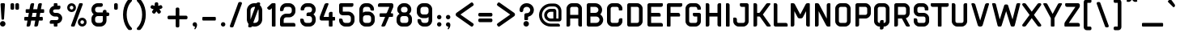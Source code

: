 SplineFontDB: 3.2
FontName: aiaiai-bold
FullName: aiaiai bold
FamilyName: aiaiai
Weight: Bold
Copyright: 
Version: 001.001
ItalicAngle: 0
UnderlinePosition: -100
UnderlineWidth: 50
Ascent: 800
Descent: 200
InvalidEm: 0
sfntRevision: 0x00010000
LayerCount: 2
Layer: 0 0 "Back" 1
Layer: 1 0 "Fore" 0
XUID: [1021 796 -163880829 5232517]
StyleMap: 0x0020
FSType: 4
OS2Version: 3
OS2_WeightWidthSlopeOnly: 0
OS2_UseTypoMetrics: 0
CreationTime: 1464040505
ModificationTime: 1613865342
PfmFamily: 81
TTFWeight: 700
TTFWidth: 5
LineGap: 63
VLineGap: 0
Panose: 0 0 0 0 0 0 0 0 0 0
OS2TypoAscent: 737
OS2TypoAOffset: 0
OS2TypoDescent: -170
OS2TypoDOffset: 0
OS2TypoLinegap: 63
OS2WinAscent: 1013
OS2WinAOffset: 0
OS2WinDescent: 170
OS2WinDOffset: 0
HheadAscent: 737
HheadAOffset: 0
HheadDescent: -170
HheadDOffset: 0
OS2SubXSize: 700
OS2SubYSize: 650
OS2SubXOff: 0
OS2SubYOff: 140
OS2SupXSize: 700
OS2SupYSize: 650
OS2SupXOff: 0
OS2SupYOff: 477
OS2StrikeYSize: 50
OS2StrikeYPos: 250
OS2CapHeight: 737
OS2XHeight: 566
OS2FamilyClass: 2048
OS2Vendor: 'PYRS'
OS2CodePages: 00000001.00000000
OS2UnicodeRanges: 80000027.00000040.00000000.00000000
Lookup: 258 0 0 "'kern' Horizontal Kerning lookup 0" { "'kern' Horizontal Kerning lookup 0 subtable"  } ['kern' ('DFLT' <'dflt' > ) ]
MarkAttachClasses: 1
DEI: 91125
LangName: 1033 "Copyright (c) 2016 by N+AMgA-stor Jairo Delgado Giraldo. All rights reserved." "" "" "" "" "Version 1.000" "" "cuyabra Bold is a trademark of N+AMgA-stor Jairo Delgado Giraldo." "N+AMgA-stor Jairo Delgado Giraldo" "N+AMgA-stor Jairo Delgado Giraldo" "Copyright (c) 2016 by . All rights reserved." "" "" "" "" "" "" "" "cuyabra Bold"
Encoding: UnicodeBmp
UnicodeInterp: none
NameList: AGL For New Fonts
DisplaySize: -48
AntiAlias: 1
FitToEm: 0
WinInfo: 44 22 5
BeginPrivate: 5
BlueValues 21 [0 0 567 567 737 737]
OtherBlues 11 [-170 -170]
StdHW 5 [113]
StdVW 5 [113]
StemSnapV 9 [113 136]
EndPrivate
BeginChars: 65537 172

StartChar: .notdef
Encoding: 65536 -1 0
Width: 300
Flags: W
LayerCount: 2
EndChar

StartChar: NULL
Encoding: 0 -1 1
AltUni2: 000000.ffffffff.0
Width: 0
Flags: W
LayerCount: 2
EndChar

StartChar: CR
Encoding: 13 13 2
Width: 300
Flags: W
LayerCount: 2
EndChar

StartChar: space
Encoding: 32 32 3
Width: 350
Flags: W
LayerCount: 2
EndChar

StartChar: e
Encoding: 101 101 4
Width: 603
Flags: MW
HStem: 0 113<123 283 170 283> 227 113<113 340 113 397 113 340> 453 114<154.5 283 170 283>
VStem: 0 113<170 227 340 397> 340 113<340 397>
LayerCount: 2
Fore
SplineSet
283 0 m 2
 170 0 l 2
 76 0 0 76 0 170 c 2
 0 397 l 2
 0 491 76 567 170 567 c 2
 283 567 l 2
 377 567 453 491 453 397 c 2
 453 283 l 2
 453 252 428 227 397 227 c 2
 113 227 l 1
 113 170 l 2
 113 139 139 113 170 113 c 2
 283 113 l 2
 309 113 331 131 338 154 c 0
 341 164 350 170 359 170 c 2
 429 170 l 2
 443 170 454 158 452 144 c 0
 439 63 368 0 283 0 c 2
113 340 m 1
 340 340 l 1
 340 397 l 2
 340 428 315 453 283 453 c 2
 170 453 l 2
 139 453 113 428 113 397 c 2
 113 340 l 1
EndSplineSet
EndChar

StartChar: f
Encoding: 102 102 5
Width: 404
Flags: MW
HStem: 0 21G<16.5 23 23 91> 374 114<113 261 113 295> 624 113<154.5 306 170 272>
VStem: 0 113<23 374 488 567>
LayerCount: 2
Fore
SplineSet
170 624 m 2
 139 624 113 598 113 567 c 2
 113 488 l 1
 295 488 l 2
 307 488 317 477 317 465 c 2
 317 431 l 2
 317 400 292 374 261 374 c 2
 113 374 l 1
 113 23 l 2
 113 10 103 0 91 0 c 2
 23 0 l 2
 10 0 0 10 0 23 c 2
 0 567 l 2
 0 661 76 737 170 737 c 2
 306 737 l 2
 319 737 329 727 329 714 c 2
 329 680 l 2
 329 649 303 624 272 624 c 2
 170 624 l 2
EndSplineSet
Kerns2: 143 -50 "'kern' Horizontal Kerning lookup 0 subtable" 127 -50 "'kern' Horizontal Kerning lookup 0 subtable" 114 -50 "'kern' Horizontal Kerning lookup 0 subtable" 84 -50 "'kern' Horizontal Kerning lookup 0 subtable" 82 -50 "'kern' Horizontal Kerning lookup 0 subtable" 77 -50 "'kern' Horizontal Kerning lookup 0 subtable" 72 -50 "'kern' Horizontal Kerning lookup 0 subtable"
EndChar

StartChar: g
Encoding: 103 103 6
Width: 603
Flags: MW
HStem: -170 113<95.5 283 136 283 136 283> 34 113<123 340 170 340> 453 114<154.5 431 170 340>
VStem: 0 113<204 397> 340 113<0 34 34 34 147 453 453 453>
LayerCount: 2
Fore
SplineSet
431 567 m 2
 443 567 453 557 453 544 c 2
 453 0 l 2
 453 -94 377 -170 283 -170 c 2
 102 -170 l 2
 89 -170 79 -160 79 -147 c 2
 79 -113 l 2
 79 -82 105 -57 136 -57 c 2
 283 -57 l 2
 315 -57 340 -31 340 0 c 2
 340 34 l 1
 170 34 l 2
 76 34 0 110 0 204 c 2
 0 397 l 2
 0 491 76 567 170 567 c 2
 431 567 l 2
340 147 m 1
 340 453 l 1
 170 453 l 2
 139 453 113 428 113 397 c 2
 113 204 l 2
 113 173 139 147 170 147 c 2
 340 147 l 1
EndSplineSet
EndChar

StartChar: h
Encoding: 104 104 7
Width: 603
Flags: MW
HStem: 0 21G<16.5 23 23 91 356.5 363 363 431> 453 114<113 283 113 283> 717 20G<23 57 57 72.5>
VStem: 0 113<23 453 567 680> 340 113<23 397>
LayerCount: 2
Fore
SplineSet
283 567 m 2
 377 567 453 491 453 397 c 2
 453 23 l 2
 453 10 443 0 431 0 c 2
 363 0 l 2
 350 0 340 10 340 23 c 2
 340 397 l 2
 340 428 315 453 283 453 c 2
 113 453 l 1
 113 23 l 2
 113 10 103 0 91 0 c 2
 23 0 l 2
 10 0 0 10 0 23 c 2
 0 714 l 2
 0 727 10 737 23 737 c 2
 57 737 l 2
 88 737 113 712 113 680 c 2
 113 567 l 1
 283 567 l 2
EndSplineSet
EndChar

StartChar: i
Encoding: 105 105 8
Width: 263
Flags: MW
HStem: 0 21G<16.5 23 23 91> 547 20G<23 91 91 97> 601 113<16.5 57 23 57 57 72.5 23 91>
VStem: 0 113<23 544 624 658>
LayerCount: 2
Fore
SplineSet
91 567 m 2
 103 567 113 557 113 544 c 2
 113 23 l 2
 113 10 103 0 91 0 c 2
 23 0 l 2
 10 0 0 10 0 23 c 2
 0 544 l 2
 0 557 10 567 23 567 c 2
 91 567 l 2
57 714 m 2
 88 714 113 689 113 658 c 2
 113 624 l 2
 113 611 103 601 91 601 c 2
 23 601 l 2
 10 601 0 611 0 624 c 2
 0 692 l 2
 0 704 10 714 23 714 c 2
 57 714 l 2
EndSplineSet
EndChar

StartChar: j
Encoding: 106 106 9
Width: 271
Flags: MW
HStem: -170 113<-123.5 -49 -83 -49 -83 -49> 547 20G<30 98 98 104.5> 601 113<24 64 30 64 64 79.5 30 98>
VStem: 7 114<0 544 624 658>
LayerCount: 2
Fore
SplineSet
98 567 m 2
 111 567 121 557 121 544 c 2
 121 0 l 2
 121 -94 45 -170 -49 -170 c 2
 -117 -170 l 2
 -130 -170 -140 -160 -140 -147 c 2
 -140 -113 l 2
 -140 -82 -115 -57 -83 -57 c 2
 -49 -57 l 2
 -18 -57 7 -31 7 0 c 2
 7 544 l 2
 7 557 18 567 30 567 c 2
 98 567 l 2
64 714 m 2
 95 714 121 689 121 658 c 2
 121 624 l 2
 121 611 111 601 98 601 c 2
 30 601 l 2
 18 601 7 611 7 624 c 2
 7 692 l 2
 7 704 18 714 30 714 c 2
 64 714 l 2
EndSplineSet
EndChar

StartChar: k
Encoding: 107 107 10
Width: 577
Flags: MW
HStem: 0 21G 227 113<113 172 113 177 113 172> 547 20G<362 432 432 441.5> 717 20G<23 57 57 72.5>
VStem: 0 113<23 227 340 680>
LayerCount: 2
Fore
SplineSet
453 0 m 2
 383 0 l 2
 366 0 350 8 339 21 c 2
 177 227 l 1
 113 227 l 1
 113 23 l 2
 113 10 103 0 91 0 c 2
 23 0 l 2
 10 0 0 10 0 23 c 2
 0 714 l 2
 0 727 10 737 23 737 c 2
 57 737 l 2
 88 737 113 712 113 680 c 2
 113 340 l 1
 172 340 l 1
 317 545 l 2
 328 559 345 567 362 567 c 2
 432 567 l 2
 451 567 462 545 450 530 c 2
 276 283 l 1
 471 37 l 2
 483 22 472 0 453 0 c 2
EndSplineSet
EndChar

StartChar: l
Encoding: 108 108 11
Width: 263
Flags: MW
HStem: 0 21G<16.5 23 23 91> 717 20G<23 57 57 72.5>
VStem: 0 113<23 680>
LayerCount: 2
Fore
SplineSet
113 680 m 2
 113 23 l 2
 113 10 103 0 91 0 c 2
 23 0 l 2
 10 0 0 10 0 23 c 2
 0 714 l 2
 0 727 10 737 23 737 c 2
 57 737 l 2
 88 737 113 712 113 680 c 2
EndSplineSet
EndChar

StartChar: m
Encoding: 109 109 12
Width: 944
Flags: MW
HStem: 0 21G<16.5 23 23 91 356.5 363 363 431 363 363 431 431 696.5 703 703 771> 453 114<113 283 113 113 483.5 495 495 624>
VStem: 0 113<23 453> 340 113<23 397 397 412> 680 114<23 397>
LayerCount: 2
Fore
SplineSet
624 567 m 2
 718 567 794 491 794 397 c 2
 794 23 l 2
 794 10 783 0 771 0 c 2
 703 0 l 2
 690 0 680 10 680 23 c 2
 680 397 l 2
 680 428 655 453 624 453 c 2
 495 453 l 2
 472 453 453 435 453 412 c 2
 453 397 l 1
 453 397 453 397 453 397 c 1
 453 23 l 2
 453 10 443 0 431 0 c 1
 431 0 l 1
 363 0 l 1
 363 0 l 1
 350 0 340 10 340 23 c 2
 340 397 l 2
 340 428 315 453 283 453 c 2
 113 453 l 1
 113 23 l 2
 113 10 103 0 91 0 c 2
 23 0 l 2
 10 0 0 10 0 23 c 2
 0 544 l 2
 0 557 10 567 23 567 c 2
 283 567 l 2
 318 567 351 556 378 538 c 1
 398 556 425 567 453 567 c 2
 624 567 l 2
EndSplineSet
EndChar

StartChar: n
Encoding: 110 110 13
Width: 603
Flags: MW
HStem: 0 21G<16.5 23 23 91 356.5 363 363 431> 453 114<113 283 113 113>
VStem: 0 113<23 453> 340 113<23 397>
LayerCount: 2
Fore
SplineSet
431 0 m 2
 363 0 l 2
 350 0 340 10 340 23 c 2
 340 397 l 2
 340 428 315 453 283 453 c 2
 113 453 l 1
 113 23 l 2
 113 10 103 0 91 0 c 2
 23 0 l 2
 10 0 0 10 0 23 c 2
 0 544 l 2
 0 557 10 567 23 567 c 2
 283 567 l 2
 377 567 453 491 453 397 c 2
 453 23 l 2
 453 10 443 0 431 0 c 2
EndSplineSet
EndChar

StartChar: o
Encoding: 111 111 14
Width: 603
Flags: MW
HStem: 0 113<123 283 170 283> 453 114<154.5 283 170 283>
VStem: 0 113<170 397> 340 113<170 397>
LayerCount: 2
Fore
SplineSet
283 0 m 2
 170 0 l 2
 76 0 0 76 0 170 c 2
 0 397 l 2
 0 491 76 567 170 567 c 2
 283 567 l 2
 377 567 453 491 453 397 c 2
 453 170 l 2
 453 76 377 0 283 0 c 2
283 453 m 2
 170 453 l 2
 139 453 113 428 113 397 c 2
 113 170 l 2
 113 139 139 113 170 113 c 2
 283 113 l 2
 315 113 340 139 340 170 c 2
 340 397 l 2
 340 428 315 453 283 453 c 2
EndSplineSet
EndChar

StartChar: p
Encoding: 112 112 15
Width: 603
Flags: MW
HStem: -170 21G<16.5 23 23 57> 0 113<113 283 113 283> 453 114<113 113 113 283>
VStem: 0 113<-129 -113 -113 0 113 453> 340 113<170 397>
LayerCount: 2
Fore
SplineSet
283 567 m 2
 377 567 453 491 453 397 c 2
 453 170 l 2
 453 76 377 0 283 0 c 2
 113 0 l 1
 113 -113 l 2
 113 -145 88 -170 57 -170 c 2
 23 -170 l 2
 10 -170 0 -160 0 -147 c 2
 0 544 l 2
 0 557 10 567 23 567 c 2
 283 567 l 2
113 453 m 1
 113 113 l 1
 283 113 l 2
 315 113 340 139 340 170 c 2
 340 397 l 2
 340 428 315 453 283 453 c 2
 113 453 l 1
EndSplineSet
EndChar

StartChar: q
Encoding: 113 113 16
Width: 603
Flags: MW
HStem: -170 21G<381 397 397 431> 0 113<123 340 170 340> 453 114<154.5 431 170 340>
VStem: 0 113<170 397> 340 113<-113 0 0 0 113 453 453 453>
LayerCount: 2
Fore
SplineSet
170 567 m 2
 431 567 l 2
 443 567 453 557 453 544 c 2
 453 -147 l 2
 453 -160 443 -170 431 -170 c 2
 397 -170 l 2
 365 -170 340 -145 340 -113 c 2
 340 0 l 1
 170 0 l 2
 76 0 0 76 0 170 c 2
 0 397 l 2
 0 491 76 567 170 567 c 2
340 453 m 1
 170 453 l 2
 139 453 113 428 113 397 c 2
 113 170 l 2
 113 139 139 113 170 113 c 2
 340 113 l 1
 340 453 l 1
EndSplineSet
EndChar

StartChar: r
Encoding: 114 114 17
Width: 395
Flags: MW
HStem: 0 21G<16.5 23 23 91> 453 114<154.5 272 170 238>
VStem: 0 113<23 397>
LayerCount: 2
Fore
SplineSet
113 23 m 2
 113 10 103 0 91 0 c 2
 23 0 l 2
 10 0 0 10 0 23 c 2
 0 397 l 2
 0 491 76 567 170 567 c 2
 272 567 l 2
 285 567 295 557 295 544 c 2
 295 510 l 2
 295 479 269 453 238 453 c 2
 170 453 l 2
 139 453 113 428 113 397 c 2
 113 23 l 2
EndSplineSet
EndChar

StartChar: s
Encoding: 115 115 18
Width: 565
Flags: MW
HStem: 0 113<-2.5 264 38 264 38 264> 227 113<104.5 162 153 162 153 162 162 253 253 261 261 263> 453 114<135 365 154 331>
VStem: -19 113<394 394> 321 113
LayerCount: 2
Fore
SplineSet
261 340 m 2
 357 340 436 262 434 167 c 0
 433 75 357 0 264 0 c 2
 4 0 l 2
 -9 0 -19 10 -19 23 c 2
 -19 57 l 2
 -19 88 6 113 38 113 c 2
 264 113 l 2
 297 113 323 140 321 173 c 0
 320 203 293 227 263 227 c 2
 253 227 l 1
 162 227 l 1
 151 227 l 2
 58 227 -17 301 -19 394 c 0
 -21 489 59 567 154 567 c 2
 365 567 l 2
 377 567 388 557 388 544 c 2
 388 510 l 2
 388 479 362 453 331 453 c 2
 151 453 l 2
 119 453 93 426 94 394 c 0
 96 363 122 340 153 340 c 2
 162 340 l 1
 253 340 l 1
 261 340 l 2
EndSplineSet
EndChar

StartChar: t
Encoding: 116 116 19
Width: 415
Flags: MW
HStem: 0 113<123 238 170 238 238 253.5 170 272> 453 114<113 215 215 231 113 249 113 215>
VStem: 0 113<170 453 567 654>
LayerCount: 2
Fore
SplineSet
170 113 m 2
 238 113 l 2
 269 113 295 88 295 57 c 2
 295 23 l 2
 295 10 285 0 272 0 c 2
 170 0 l 2
 76 0 0 76 0 170 c 2
 0 654 l 2
 0 667 10 677 23 677 c 2
 91 677 l 2
 103 677 113 667 113 654 c 2
 113 567 l 1
 215 567 l 2
 247 567 272 541 272 510 c 2
 272 476 l 2
 272 464 262 453 249 453 c 2
 113 453 l 1
 113 170 l 2
 113 139 139 113 170 113 c 2
EndSplineSet
EndChar

StartChar: u
Encoding: 117 117 20
Width: 603
Flags: MW
HStem: 0 113<123 283 170 283> 547 20G<23 57 57 72.5 397 431 431 437>
VStem: 0 113<170 510> 340 113<170 510 510 525.5>
LayerCount: 2
Fore
SplineSet
283 0 m 2
 170 0 l 2
 76 0 0 76 0 170 c 2
 0 544 l 2
 0 557 10 567 23 567 c 2
 57 567 l 2
 88 567 113 541 113 510 c 2
 113 170 l 2
 113 139 139 113 170 113 c 2
 283 113 l 2
 315 113 340 139 340 170 c 2
 340 510 l 2
 340 541 365 567 397 567 c 2
 431 567 l 2
 443 567 453 557 453 544 c 2
 453 170 l 2
 453 76 377 0 283 0 c 2
EndSplineSet
EndChar

StartChar: v
Encoding: 118 118 21
Width: 601
Flags: MW
HStem: 0 21G<197 209 209 243> 547 20G<-6 42 42 54 409 458 458 466>
VStem: -29 510
LayerCount: 2
Fore
SplineSet
458 567 m 2
 474 567 485 551 479 536 c 2
 296 37 l 2
 288 15 267 0 243 0 c 2
 209 0 l 2
 185 0 164 15 155 37 c 2
 -28 536 l 2
 -33 551 -22 567 -6 567 c 2
 42 567 l 2
 66 567 87 552 96 530 c 2
 226 175 l 1
 356 530 l 2
 364 552 385 567 409 567 c 2
 458 567 l 2
EndSplineSet
EndChar

StartChar: w
Encoding: 119 119 22
Width: 935
Flags: MW
HStem: 0 21G<186 194 194 239 537.5 546 546 591> 547 20G<-29 36 36 44 749 814 814 821>
VStem: -49 883
LayerCount: 2
Fore
SplineSet
833 539 m 2
 628 25 l 2
 622 10 607 0 591 0 c 2
 546 0 l 2
 529 0 514 11 508 27 c 2
 393 342 l 1
 277 27 l 2
 272 11 256 0 239 0 c 2
 194 0 l 2
 178 0 163 10 157 25 c 2
 -48 539 l 2
 -53 553 -43 567 -29 567 c 2
 36 567 l 2
 52 567 67 557 73 541 c 2
 214 176 l 1
 340 523 l 2
 346 539 361 550 378 550 c 2
 407 550 l 2
 424 550 439 539 445 523 c 2
 572 176 l 1
 712 541 l 2
 718 557 733 567 749 567 c 2
 814 567 l 2
 828 567 838 553 833 539 c 2
EndSplineSet
EndChar

StartChar: x
Encoding: 120 120 23
Width: 611
Flags: MW
HStem: 0 21G<-15.5 -6 -6 61 391 400 400 467> 547 20G<-6 61 61 70 400 467 467 476.5>
VStem: -29 519
LayerCount: 2
Fore
SplineSet
-6 0 m 2
 -25 0 -36 21 -25 36 c 2
 160 283 l 1
 -25 531 l 2
 -36 546 -25 567 -6 567 c 2
 61 567 l 2
 79 567 96 558 107 544 c 2
 231 378 l 1
 354 544 l 2
 365 558 382 567 400 567 c 2
 467 567 l 2
 486 567 497 546 486 531 c 2
 301 283 l 1
 486 36 l 2
 497 21 486 0 467 0 c 2
 400 0 l 2
 382 0 365 8 354 23 c 2
 231 189 l 1
 107 23 l 2
 96 8 79 0 61 0 c 2
 -6 0 l 2
EndSplineSet
EndChar

StartChar: y
Encoding: 121 121 24
Width: 601
Flags: MW
HStem: -170 21G<123 131 131 180> 547 20G<-6 42 42 54 409 458 458 466>
VStem: -29 509
LayerCount: 2
Fore
SplineSet
131 -170 m 2
 115 -170 104 -154 110 -140 c 2
 165 11 l 1
 -28 536 l 2
 -33 551 -22 567 -6 567 c 2
 42 567 l 2
 66 567 87 552 96 530 c 2
 226 175 l 1
 356 530 l 2
 364 552 385 567 409 567 c 2
 458 567 l 2
 474 567 484 551 479 536 c 2
 233 -133 l 2
 225 -155 204 -170 180 -170 c 2
 131 -170 l 2
EndSplineSet
EndChar

StartChar: z
Encoding: 122 122 25
Width: 564
Flags: MW
HStem: 0 113<-20 37 132 377 377 392.5> 454 113<43.5 59 59 282 25 434 25 434 25 434>
VStem: -20 454<16.5 92 16.5 99 16.5 113 16.5 113 16.5 113>
LayerCount: 2
Fore
SplineSet
419 438 m 2
 132 113 l 1
 377 113 l 2
 408 113 434 88 434 57 c 2
 434 23 l 2
 434 10 423 0 411 0 c 2
 37 0 l 2
 5 0 -20 25 -20 57 c 2
 -20 92 l 2
 -20 106 -15 119 -6 129 c 2
 282 454 l 1
 59 454 l 2
 28 454 3 479 3 510 c 2
 3 544 l 2
 3 557 13 567 25 567 c 2
 377 567 l 2
 408 567 434 541 434 510 c 2
 433 475 l 2
 433 461 428 448 419 438 c 2
434 454 m 1
 433 454 l 1
 434 454 l 1
 434 454 l 1
-20 113 m 1
 -20 113 l 1
 -20 113 l 1
 -20 113 l 1
EndSplineSet
EndChar

StartChar: period
Encoding: 46 46 26
Width: 286
Flags: MW
HStem: 0 136<49 87>
VStem: 0 136<49 87>
LayerCount: 2
Fore
SplineSet
136 68 m 0
 136 30 106 0 68 0 c 0
 30 0 0 30 0 68 c 0
 0 106 30 136 68 136 c 0
 106 136 136 106 136 68 c 0
EndSplineSet
EndChar

StartChar: comma
Encoding: 44 44 27
Width: 288
Flags: MW
HStem: 1 21G
VStem: 0 137
LayerCount: 2
Fore
SplineSet
136 68 m 0
 142 16 123 -31 81 -83 c 0
 78 -87 72 -88 68 -86 c 1
 68 -86 l 1
 56 -81 52 -67 57 -56 c 0
 65 -41 74 -20 76 1 c 1
 76 0 76 0 76 0 c 1
 42 -4 9 19 2 52 c 0
 -8 97 25 136 68 136 c 0
 106 136 132 105 136 68 c 0
EndSplineSet
EndChar

StartChar: A
Encoding: 65 65 28
Width: 626
Flags: MW
HStem: 0 21G<16.5 23 23 57 403.5 419 419 453> 261 113<113 363 113 363> 624 113<154.5 306 170 306>
VStem: 0 113<41 57 57 261 374 567> 363 113<57 261 261 261 374 567>
LayerCount: 2
Fore
SplineSet
306 737 m 2
 400 737 476 661 476 567 c 2
 476 23 l 2
 476 10 466 0 453 0 c 2
 419 0 l 2
 388 0 363 25 363 57 c 2
 363 261 l 1
 113 261 l 1
 113 57 l 2
 113 25 88 0 57 0 c 2
 23 0 l 2
 10 0 0 10 0 23 c 2
 0 567 l 2
 0 661 76 737 170 737 c 2
 306 737 l 2
113 374 m 1
 363 374 l 1
 363 567 l 2
 363 598 337 624 306 624 c 2
 170 624 l 2
 139 624 113 598 113 567 c 2
 113 374 l 1
EndSplineSet
EndChar

StartChar: B
Encoding: 66 66 29
Width: 618
Flags: MW
HStem: 0 113<41 293 113 293 113 293> 317 114<113 264 264 290.5 113 293 113 264> 624 113<113 113 113 261 261 264>
VStem: 0 113<113 317 431 624> 361 113 395 113<187 243.5>
LayerCount: 2
Fore
SplineSet
418 385 m 1xf4
 472 346 508 284 508 215 c 0xf4
 508 97 411 0 293 0 c 2
 57 0 l 2
 25 0 0 25 0 57 c 2
 0 680 l 2
 0 712 25 737 57 737 c 2
 261 737 l 2
 376 737 472 646 474 531 c 0xf8
 475 475 454 423 418 385 c 1xf4
113 624 m 1
 113 431 l 1
 264 431 l 2
 317 431 361 474 361 527 c 0
 361 580 317 624 264 624 c 2xf8
 113 624 l 1
293 113 m 2
 349 113 395 159 395 215 c 0
 395 272 349 317 293 317 c 2
 113 317 l 1
 113 113 l 1
 293 113 l 2
EndSplineSet
EndChar

StartChar: C
Encoding: 67 67 30
Width: 626
Flags: MW
HStem: 0 113<123 306 170 306> 624 113<154.5 306 170 306>
VStem: 0 113<170 567> 363 113<170 204 204 219.5 533 567>
LayerCount: 2
Fore
SplineSet
306 0 m 2
 170 0 l 2
 76 0 0 76 0 170 c 2
 0 567 l 2
 0 661 76 737 170 737 c 2
 306 737 l 2
 400 737 476 661 476 567 c 2
 476 533 l 2
 476 520 466 510 453 510 c 2
 385 510 l 2
 373 510 363 520 363 533 c 2
 363 567 l 2
 363 598 337 624 306 624 c 2
 170 624 l 2
 139 624 113 598 113 567 c 2
 113 170 l 2
 113 139 139 113 170 113 c 2
 306 113 l 2
 337 113 363 139 363 170 c 2
 363 204 l 2
 363 235 388 261 419 261 c 2
 453 261 l 2
 466 261 476 251 476 238 c 2
 476 170 l 2
 476 76 400 0 306 0 c 2
EndSplineSet
EndChar

StartChar: D
Encoding: 68 68 31
Width: 626
Flags: MW
HStem: 0 113<41 306 113 306 113 306> 624 113<113 306 113 113>
VStem: 0 113<113 113 113 624> 363 113<170 567>
LayerCount: 2
Fore
SplineSet
306 0 m 2
 57 0 l 2
 25 0 0 25 0 57 c 2
 0 680 l 2
 0 712 25 737 57 737 c 2
 306 737 l 2
 400 737 476 661 476 567 c 2
 476 170 l 2
 476 76 400 0 306 0 c 2
113 113 m 1
 306 113 l 2
 337 113 363 139 363 170 c 2
 363 567 l 2
 363 598 337 624 306 624 c 2
 113 624 l 1
 113 113 l 1
EndSplineSet
EndChar

StartChar: E
Encoding: 69 69 32
Width: 606
Flags: MW
HStem: 0 113<41 419 113 419 419 435 113 453> 317 114<113 351 351 367 113 385 113 351> 624 113<113 419 113 113>
VStem: 0 113<113 317 431 624>
LayerCount: 2
Fore
SplineSet
476 680 m 2
 476 649 451 624 419 624 c 2
 113 624 l 1
 113 431 l 1
 351 431 l 2
 383 431 408 405 408 374 c 2
 408 340 l 2
 408 328 398 317 385 317 c 2
 113 317 l 1
 113 113 l 1
 419 113 l 2
 451 113 476 88 476 57 c 2
 476 23 l 2
 476 10 466 0 453 0 c 2
 57 0 l 2
 25 0 0 25 0 57 c 2
 0 680 l 2
 0 712 25 737 57 737 c 2
 453 737 l 2
 466 737 476 727 476 714 c 2
 476 680 l 2
EndSplineSet
EndChar

StartChar: F
Encoding: 70 70 33
Width: 566
Flags: MW
HStem: 0 21G<16.5 23 23 91> 317 114<113 351 351 367 113 385 113 351> 624 113<113 419 113 113>
VStem: 0 113<23 317 431 624>
LayerCount: 2
Fore
SplineSet
476 680 m 2
 476 649 451 624 419 624 c 2
 113 624 l 1
 113 431 l 1
 351 431 l 2
 383 431 408 405 408 374 c 2
 408 340 l 2
 408 328 398 317 385 317 c 2
 113 317 l 1
 113 23 l 2
 113 10 103 0 91 0 c 2
 23 0 l 2
 10 0 0 10 0 23 c 2
 0 680 l 2
 0 712 25 737 57 737 c 2
 453 737 l 2
 466 737 476 727 476 714 c 2
 476 680 l 2
EndSplineSet
EndChar

StartChar: G
Encoding: 71 71 34
Width: 626
Flags: MW
HStem: 0 113<123 306 170 306> 317 114<267.5 283 283 363> 624 113<154.5 306 170 306>
VStem: 0 113<170 567> 363 113<170 317 317 317 556 567>
LayerCount: 2
Fore
SplineSet
306 0 m 2
 170 0 l 2
 76 0 0 76 0 170 c 2
 0 567 l 2
 0 661 76 737 170 737 c 2
 306 737 l 2
 400 737 476 661 476 567 c 2
 476 556 l 2
 476 543 466 533 453 533 c 2
 385 533 l 2
 373 533 363 543 363 556 c 2
 363 567 l 2
 363 598 337 624 306 624 c 2
 170 624 l 2
 139 624 113 598 113 567 c 2
 113 170 l 2
 113 139 139 113 170 113 c 2
 306 113 l 2
 337 113 363 139 363 170 c 2
 363 317 l 1
 283 317 l 2
 252 317 227 343 227 374 c 2
 227 408 l 2
 227 421 237 431 249 431 c 2
 419 431 l 2
 451 431 476 405 476 374 c 2
 476 170 l 2
 476 76 400 0 306 0 c 2
EndSplineSet
EndChar

StartChar: H
Encoding: 72 72 35
Width: 626
Flags: MW
HStem: 0 21G<16.5 23 23 57 403.5 419 419 453> 317 114<113 363 113 363> 717 20G<23 57 57 72.5 419 453 453 459.5>
VStem: 0 113<41 57 57 317 431 680> 363 113<57 317 317 317 431 680 680 696>
LayerCount: 2
Fore
SplineSet
363 680 m 2
 363 712 388 737 419 737 c 2
 453 737 l 2
 466 737 476 727 476 714 c 2
 476 23 l 2
 476 10 466 0 453 0 c 2
 419 0 l 2
 388 0 363 25 363 57 c 2
 363 317 l 1
 113 317 l 1
 113 57 l 2
 113 25 88 0 57 0 c 2
 23 0 l 2
 10 0 0 10 0 23 c 2
 0 714 l 2
 0 727 10 737 23 737 c 2
 57 737 l 2
 88 737 113 712 113 680 c 2
 113 431 l 1
 363 431 l 1
 363 680 l 2
EndSplineSet
EndChar

StartChar: I
Encoding: 73 73 36
Width: 263
Flags: MW
HStem: 0 21G<16.5 23 23 91> 717 20G<23 57 57 72.5>
VStem: 0 113<23 680>
LayerCount: 2
Fore
SplineSet
91 0 m 2
 23 0 l 2
 10 0 0 10 0 23 c 2
 0 714 l 2
 0 727 10 737 23 737 c 2
 57 737 l 2
 88 737 113 712 113 680 c 2
 113 23 l 2
 113 10 103 0 91 0 c 2
EndSplineSet
EndChar

StartChar: J
Encoding: 74 74 37
Width: 576
Flags: MW
HStem: 0 113<73 256 120 256> 624 113<195 211 211 313>
VStem: -50 113<170 227 154.5 261 154.5 267> 313 113<170 624 624 624>
LayerCount: 2
Fore
SplineSet
256 0 m 2
 120 0 l 2
 26 0 -50 76 -50 170 c 2
 -50 261 l 2
 -50 273 -40 283 -27 283 c 2
 7 283 l 2
 38 283 63 258 63 227 c 2
 63 170 l 2
 63 139 89 113 120 113 c 2
 256 113 l 2
 287 113 313 139 313 170 c 2
 313 624 l 1
 211 624 l 2
 179 624 154 649 154 680 c 2
 154 714 l 2
 154 727 164 737 177 737 c 2
 369 737 l 2
 401 737 426 712 426 680 c 2
 426 170 l 2
 426 76 350 0 256 0 c 2
EndSplineSet
EndChar

StartChar: K
Encoding: 75 75 38
Width: 633
Flags: MW
HStem: 0 21G<16.5 23 23 57 435 444 444 510> 312 113<113 175 175 179 113 183 113 175> 717 20G<23 57 57 72.5 436 502 502 511.5>
VStem: 0 113<41 57 57 312 425 680>
LayerCount: 2
Fore
SplineSet
529 36 m 2
 539 21 529 0 510 0 c 2
 444 0 l 2
 426 0 409 9 398 24 c 2
 202 302 l 2
 197 308 191 312 183 312 c 2
 113 312 l 1
 113 57 l 2
 113 25 88 0 57 0 c 2
 23 0 l 2
 10 0 0 10 0 23 c 2
 0 714 l 2
 0 727 10 737 23 737 c 2
 57 737 l 2
 88 737 113 712 113 680 c 2
 113 425 l 1
 175 425 l 2
 183 425 189 429 194 435 c 2
 390 713 l 2
 401 728 418 737 436 737 c 2
 502 737 l 2
 521 737 531 716 521 701 c 2
 290 374 l 1
 529 36 l 2
EndSplineSet
EndChar

StartChar: L
Encoding: 76 76 39
Width: 531
Flags: MW
HStem: 0 113<41 374 113 374 374 389.5 113 408> 717 20G<23 57 57 72.5>
VStem: 0 113<113 680 113 714 113 720.5>
LayerCount: 2
Fore
SplineSet
408 0 m 2
 57 0 l 2
 25 0 0 25 0 57 c 2
 0 714 l 2
 0 727 10 737 23 737 c 2
 57 737 l 2
 88 737 113 712 113 680 c 2
 113 113 l 1
 374 113 l 2
 405 113 431 88 431 57 c 2
 431 23 l 2
 431 10 421 0 408 0 c 2
EndSplineSet
Kerns2: 106 -125 "'kern' Horizontal Kerning lookup 0 subtable" 101 -125 "'kern' Horizontal Kerning lookup 0 subtable" 52 -125 "'kern' Horizontal Kerning lookup 0 subtable" 50 -75 "'kern' Horizontal Kerning lookup 0 subtable" 49 -100 "'kern' Horizontal Kerning lookup 0 subtable" 47 -150 "'kern' Horizontal Kerning lookup 0 subtable"
EndChar

StartChar: M
Encoding: 77 77 40
Width: 740
Flags: MW
HStem: 0 21G<16.5 23 23 57 517.5 533 533 567> 717 20G<23 76 76 87 513 567 567 573>
VStem: 0 113<41 57 57 486> 476 114<57 486 486 486>
LayerCount: 2
Fore
SplineSet
567 737 m 2
 579 737 590 727 590 714 c 2
 590 23 l 2
 590 10 579 0 567 0 c 2
 533 0 l 2
 502 0 476 25 476 57 c 2
 476 486 l 1
 374 290 l 2
 365 271 345 259 324 259 c 2
 265 259 l 2
 244 259 225 271 215 290 c 2
 113 486 l 1
 113 57 l 2
 113 25 88 0 57 0 c 2
 23 0 l 2
 10 0 0 10 0 23 c 2
 0 714 l 2
 0 727 10 737 23 737 c 2
 76 737 l 2
 98 737 117 725 127 706 c 2
 295 382 l 1
 463 706 l 2
 473 725 492 737 513 737 c 2
 567 737 l 2
EndSplineSet
EndChar

StartChar: N
Encoding: 78 78 41
Width: 626
Flags: MW
HStem: 0 21G<16.5 23 23 57 389.5 400 400 453> 717 20G<23 76 76 87 419 453 453 459.5>
VStem: 0 113<41 57 57 486> 363 113<251 680 680 696>
LayerCount: 2
Fore
SplineSet
453 737 m 2
 466 737 476 727 476 714 c 2
 476 23 l 2
 476 10 466 0 453 0 c 2
 400 0 l 2
 379 0 359 12 349 31 c 2
 113 486 l 1
 113 57 l 2
 113 25 88 0 57 0 c 2
 23 0 l 2
 10 0 0 10 0 23 c 2
 0 714 l 2
 0 727 10 737 23 737 c 2
 76 737 l 2
 98 737 117 725 127 706 c 2
 363 251 l 1
 363 680 l 2
 363 712 388 737 419 737 c 2
 453 737 l 2
EndSplineSet
EndChar

StartChar: O
Encoding: 79 79 42
Width: 626
Flags: MW
HStem: 0 113<123 306 170 306> 624 113<154.5 306 170 306>
VStem: 0 113<170 567> 363 113<170 567>
LayerCount: 2
Fore
SplineSet
306 0 m 2
 170 0 l 2
 76 0 0 76 0 170 c 2
 0 567 l 2
 0 661 76 737 170 737 c 2
 306 737 l 2
 400 737 476 661 476 567 c 2
 476 170 l 2
 476 76 400 0 306 0 c 2
170 624 m 2
 139 624 113 598 113 567 c 2
 113 170 l 2
 113 139 139 113 170 113 c 2
 306 113 l 2
 337 113 363 139 363 170 c 2
 363 567 l 2
 363 598 337 624 306 624 c 2
 170 624 l 2
EndSplineSet
EndChar

StartChar: P
Encoding: 80 80 43
Width: 576
Flags: MW
HStem: 0 21G<16.5 23 23 57> 261 113<113 306 113 306> 624 113<113 306 113 113>
VStem: 0 113<41 57 57 261 374 624> 363 113<431 567>
LayerCount: 2
Fore
SplineSet
57 0 m 2
 23 0 l 2
 10 0 0 10 0 23 c 2
 0 680 l 2
 0 712 25 737 57 737 c 2
 306 737 l 2
 400 737 476 661 476 567 c 2
 476 431 l 2
 476 337 400 261 306 261 c 2
 113 261 l 1
 113 57 l 2
 113 25 88 0 57 0 c 2
113 374 m 1
 306 374 l 2
 337 374 363 400 363 431 c 2
 363 567 l 2
 363 598 337 624 306 624 c 2
 113 624 l 1
 113 374 l 1
EndSplineSet
EndChar

StartChar: Q
Encoding: 81 81 44
Width: 626
Flags: MW
HStem: 0 113<123 181 170 181 295 306> 624 113<154.5 306 170 306>
VStem: 0 113<170 567> 181 114<-49.5 -34 -34 0 -49.5 0 113 147 147 163> 363 113<170 567>
CounterMasks: 1 38
LayerCount: 2
Fore
SplineSet
306 737 m 2
 400 737 476 661 476 567 c 2
 476 170 l 2
 476 76 400 0 306 0 c 2
 295 0 l 1
 295 -34 l 2
 295 -65 269 -91 238 -91 c 2
 204 -91 l 2
 192 -91 181 -81 181 -68 c 2
 181 0 l 1
 170 0 l 2
 76 0 0 76 0 170 c 2
 0 567 l 2
 0 661 76 737 170 737 c 2
 306 737 l 2
363 170 m 2
 363 567 l 2
 363 598 337 624 306 624 c 2
 170 624 l 2
 139 624 113 598 113 567 c 2
 113 170 l 2
 113 139 139 113 170 113 c 2
 181 113 l 1
 181 147 l 2
 181 179 207 204 238 204 c 2
 272 204 l 2
 285 204 295 194 295 181 c 2
 295 113 l 1
 306 113 l 2
 337 113 363 139 363 170 c 2
EndSplineSet
EndChar

StartChar: R
Encoding: 82 82 45
Width: 607
Flags: MW
HStem: 0 21G<16.5 23 23 57 393 404 404 459> 261 113<113 235 113 306> 624 113<113 113 113 306>
VStem: 0 113<41 57 57 261 374 624> 363 113<431 567>
LayerCount: 2
Fore
SplineSet
479 33 m 2
 487 18 476 0 459 0 c 2
 404 0 l 2
 382 0 363 12 353 31 c 2
 235 261 l 1
 113 261 l 1
 113 57 l 2
 113 25 88 0 57 0 c 2
 23 0 l 2
 10 0 0 10 0 23 c 2
 0 680 l 2
 0 712 25 737 57 737 c 2
 306 737 l 2
 400 737 476 661 476 567 c 2
 476 431 l 2
 476 355 427 291 358 269 c 1
 479 33 l 2
113 624 m 1
 113 374 l 1
 306 374 l 2
 337 374 363 400 363 431 c 2
 363 567 l 2
 363 598 337 624 306 624 c 2
 113 624 l 1
EndSplineSet
EndChar

StartChar: S
Encoding: 83 83 46
Width: 576
Flags: MW
HStem: 0 113<123 306 170 306> 317 114<123 306 170 306> 624 113<154.5 283 170 283>
VStem: 0 113<170 204 154.5 238 154.5 244.5 488 567> 340 113<533 567 526.5 582.5> 363 113<170 261 123 276.5>
LayerCount: 2
Fore
SplineSet
340 533 m 2xf8
 340 567 l 2
 340 598 315 624 283 624 c 2xf8
 170 624 l 2
 139 624 113 598 113 567 c 2
 113 488 l 2
 113 456 139 431 170 431 c 2
 306 431 l 2
 400 431 476 355 476 261 c 2
 476 170 l 2
 476 76 400 0 306 0 c 2
 170 0 l 2
 76 0 0 76 0 170 c 2
 0 238 l 2
 0 251 10 261 23 261 c 2
 57 261 l 2
 88 261 113 235 113 204 c 2
 113 170 l 2
 113 139 139 113 170 113 c 2
 306 113 l 2
 337 113 363 139 363 170 c 2
 363 261 l 2
 363 292 337 317 306 317 c 2xf4
 170 317 l 2
 76 317 0 394 0 488 c 2
 0 567 l 2
 0 661 76 737 170 737 c 2
 283 737 l 2
 377 737 453 661 453 567 c 2
 453 533 l 2
 453 520 443 510 431 510 c 2
 363 510 l 2
 350 510 340 520 340 533 c 2xf8
EndSplineSet
EndChar

StartChar: T
Encoding: 84 84 47
Width: 606
Flags: MW
HStem: 0 21G<188 194 194 262> 624 113<-9 7 7 171 285 449 285 285>
VStem: 171 114<23 624>
LayerCount: 2
Fore
SplineSet
506 714 m 2
 506 680 l 2
 506 649 481 624 449 624 c 2
 285 624 l 1
 285 23 l 2
 285 10 275 0 262 0 c 2
 194 0 l 2
 182 0 171 10 171 23 c 2
 171 624 l 1
 7 624 l 2
 -25 624 -50 649 -50 680 c 2
 -50 714 l 2
 -50 727 -40 737 -27 737 c 2
 483 737 l 2
 496 737 506 727 506 714 c 2
EndSplineSet
EndChar

StartChar: U
Encoding: 85 85 48
Width: 626
Flags: MW
HStem: 0 113<123 306 170 306> 717 20G<23 57 57 72.5 419 453 453 459.5>
VStem: 0 113<170 680> 363 113<170 680 680 696>
LayerCount: 2
Fore
SplineSet
306 0 m 2
 170 0 l 2
 76 0 0 76 0 170 c 2
 0 714 l 2
 0 727 10 737 23 737 c 2
 57 737 l 2
 88 737 113 712 113 680 c 2
 113 170 l 2
 113 139 139 113 170 113 c 2
 306 113 l 2
 337 113 363 139 363 170 c 2
 363 680 l 2
 363 712 388 737 419 737 c 2
 453 737 l 2
 466 737 476 727 476 714 c 2
 476 170 l 2
 476 76 400 0 306 0 c 2
EndSplineSet
EndChar

StartChar: V
Encoding: 86 86 49
Width: 657
Flags: MW
HStem: 0 21G<220.5 233 233 273> 717 20G<3 48 48 60.5 458 504 504 511.5>
VStem: -19 545<708 708>
LayerCount: 2
Fore
SplineSet
404 696 m 2
 411 720 433 737 458 737 c 2
 504 737 l 2
 519 737 530 722 526 708 c 2
 328 40 l 2
 320 16 298 0 273 0 c 2
 233 0 l 2
 208 0 186 16 179 40 c 2
 -19 708 l 2
 -23 722 -13 737 3 737 c 2
 48 737 l 2
 73 737 95 720 103 696 c 2
 253 189 l 1
 404 696 l 2
EndSplineSet
EndChar

StartChar: W
Encoding: 87 87 50
Width: 961
Flags: MW
HStem: 0 21G<170.5 180 180 226 575.5 584 584 631> 717 20G<-10 49 49 58.5 761 820 820 826.5>
VStem: -30 870
LayerCount: 2
Fore
SplineSet
546 28 m 2
 405 484 l 1
 264 28 l 2
 259 11 244 0 226 0 c 2
 180 0 l 2
 161 0 145 12 141 30 c 2
 -29 712 l 2
 -33 725 -23 737 -10 737 c 2
 49 737 l 2
 68 737 84 724 88 707 c 2
 208 226 l 1
 345 669 l 2
 350 686 366 697 383 697 c 2
 427 697 l 2
 445 697 460 686 465 669 c 2
 602 226 l 1
 722 707 l 2
 727 724 743 737 761 737 c 2
 820 737 l 2
 833 737 843 725 840 712 c 2
 670 30 l 2
 665 12 649 0 631 0 c 2
 584 0 l 2
 567 0 551 11 546 28 c 2
EndSplineSet
EndChar

StartChar: X
Encoding: 88 88 51
Width: 651
Flags: MW
HStem: 0 21G<-17 -10 -10 24 459 468 468 501> 717 20G<-10 24 24 33 468 502 502 509>
VStem: -49 590
LayerCount: 2
Fore
SplineSet
468 0 m 2
 450 0 433 9 423 24 c 2
 246 266 l 1
 69 24 l 2
 59 9 42 0 24 0 c 2
 -10 0 l 2
 -24 0 -38 8 -44 21 c 0
 -51 33 -51 49 -43 61 c 2
 178 368 l 1
 -43 676 l 2
 -51 688 -51 704 -44 716 c 0
 -38 729 -24 737 -10 737 c 2
 24 737 l 2
 42 737 59 728 69 713 c 2
 246 471 l 1
 423 713 l 2
 433 728 450 737 468 737 c 2
 502 737 l 2
 516 737 529 729 536 716 c 0
 543 704 542 688 534 676 c 2
 314 368 l 1
 534 61 l 2
 542 49 543 33 536 21 c 0
 529 8 516 0 501 0 c 2
 468 0 l 2
EndSplineSet
EndChar

StartChar: Y
Encoding: 89 89 52
Width: 633
Flags: MW
HStem: 0 21G<200.5 207 207 276> 717 20G<-28 33 33 42.5 449 510 510 518.5>
VStem: 185 113<22 265>
LayerCount: 2
Fore
SplineSet
510 737 m 2
 527 737 537 719 530 705 c 2
 298 265 l 1
 298 22 l 2
 298 10 288 0 276 0 c 2
 207 0 l 2
 194 0 185 10 185 22 c 2
 185 265 l 1
 -47 705 l 2
 -55 719 -45 737 -28 737 c 2
 33 737 l 2
 52 737 69 727 77 710 c 2
 241 400 l 1
 405 710 l 2
 413 727 430 737 449 737 c 2
 510 737 l 2
EndSplineSet
EndChar

StartChar: Z
Encoding: 90 90 53
Width: 586
Flags: MW
HStem: 0 113<116 399 399 415 116 433> 624 113<43.5 59 59 320>
VStem: -20 476<23 57 16.5 80 16.5 91>
LayerCount: 2
Fore
SplineSet
3 714 m 2
 3 727 13 737 25 737 c 2
 399 737 l 2
 431 737 456 712 456 680 c 2
 456 658 l 2
 456 636 450 614 437 595 c 2
 116 113 l 1
 399 113 l 2
 431 113 456 88 456 57 c 2
 456 23 l 2
 456 10 446 0 433 0 c 2
 3 0 l 2
 -10 0 -20 10 -20 23 c 2
 -20 80 l 2
 -20 102 -13 124 -1 142 c 2
 320 624 l 1
 59 624 l 2
 28 624 3 649 3 680 c 2
 3 714 l 2
EndSplineSet
EndChar

StartChar: one
Encoding: 49 49 54
Width: 411
Flags: MW
HStem: 0 21G<164 170 170 238> 532 205 717 20G<170 238 238 244.5>
VStem: 148 113<23 582 582 582>
LayerCount: 2
Fore
SplineSet
131 722 m 2xb0
 142 732 156 737 170 737 c 2
 238 737 l 2
 251 737 261 727 261 714 c 2
 261 23 l 2
 261 10 251 0 238 0 c 2
 170 0 l 2
 158 0 148 10 148 23 c 2
 148 582 l 1
 110 547 l 2
 87 526 52 527 30 550 c 2
 7 575 l 2
 -2 584 -1 598 8 607 c 2xd0
 131 722 l 2xb0
EndSplineSet
EndChar

StartChar: two
Encoding: 50 50 55
Width: 626
Flags: MW
HStem: 0 113<41 419 113 419 419 435 113 453> 295 113<171 283 193 283> 624 113<171 283 193 283>
VStem: 0 113<113 215 113 215 113 268.5 528.5 544> 363 113<488 544>
LayerCount: 2
Fore
SplineSet
453 0 m 2
 57 0 l 2
 25 0 0 25 0 57 c 2
 0 215 l 2
 0 322 86 408 193 408 c 2
 283 408 l 2
 327 408 363 444 363 488 c 2
 363 544 l 2
 363 588 327 624 283 624 c 2
 193 624 l 2
 149 624 113 588 113 544 c 1
 113 544 l 1
 113 513 88 488 57 488 c 2
 23 488 l 2
 10 488 0 498 0 510 c 2
 0 544 l 2
 0 651 86 737 193 737 c 2
 283 737 l 2
 390 737 476 651 476 544 c 2
 476 488 l 2
 476 381 390 295 283 295 c 2
 193 295 l 2
 149 295 113 259 113 215 c 2
 113 113 l 1
 419 113 l 2
 451 113 476 88 476 57 c 2
 476 23 l 2
 476 10 466 0 453 0 c 2
EndSplineSet
EndChar

StartChar: three
Encoding: 51 51 56
Width: 626
Flags: MW
HStem: 0 113<139.5 283 193 283> 329 113<209 283 249 283 249 283> 624 113<182 283 204 283>
VStem: 0 113<171 227 171 233> 11 114<534.5 544 534.5 544 534.5 597.5> 363 113<193 249 139.5 271 522 544>
LayerCount: 2
Fore
SplineSet
476 522 m 2xf4
 476 468 449 420 409 385 c 1
 449 351 476 302 476 249 c 2
 476 193 l 2
 476 86 390 0 283 0 c 2
 193 0 l 2
 86 0 0 86 0 193 c 2
 0 227 l 2
 0 239 10 249 23 249 c 2
 57 249 l 2
 88 249 113 224 113 193 c 1
 113 193 l 1
 113 149 149 113 193 113 c 2
 283 113 l 2xf4
 327 113 363 149 363 193 c 2
 363 249 l 2
 363 293 327 329 283 329 c 2
 215 329 l 2
 203 329 193 339 193 351 c 2
 193 385 l 2
 193 417 218 442 249 442 c 2
 283 442 l 2
 327 442 363 478 363 522 c 2
 363 544 l 2
 363 588 327 624 283 624 c 2
 204 624 l 2
 160 624 125 588 125 544 c 1
 125 544 l 1
 125 525 109 510 91 510 c 2
 34 510 l 2
 21 510 11 520 11 533 c 2
 11 544 l 2xec
 11 651 98 737 204 737 c 2
 283 737 l 2
 390 737 476 651 476 544 c 2
 476 522 l 2xf4
EndSplineSet
EndChar

StartChar: four
Encoding: 52 52 57
Width: 576
Flags: MW
HStem: 0 21G<275 281 281 349> 193 113<16 258 96 258 96 258 372 428> 717 20G<177 227 227 235>
VStem: 258 114<23 193 306 408 408 423.5>
LayerCount: 2
Fore
SplineSet
349 465 m 2
 362 465 372 455 372 442 c 2
 372 306 l 1
 428 306 l 2
 441 306 451 296 451 283 c 2
 451 215 l 2
 451 203 441 193 428 193 c 2
 372 193 l 1
 372 23 l 2
 372 10 362 0 349 0 c 2
 281 0 l 2
 269 0 258 10 258 23 c 2
 258 193 l 1
 32 193 l 2
 0 193 -25 218 -25 249 c 2
 -25 296 l 2
 -25 303 -24 309 -21 316 c 2
 124 700 l 2
 133 722 154 737 177 737 c 2
 227 737 l 2
 243 737 254 721 248 706 c 2
 96 306 l 1
 258 306 l 1
 258 408 l 2
 258 439 284 465 315 465 c 2
 349 465 l 2
EndSplineSet
EndChar

StartChar: five
Encoding: 53 53 58
Width: 626
Flags: MW
HStem: 0 113<139.5 283 193 283> 351 114<0 113 113 283> 624 113<113 385 113 113>
VStem: 0 113<171 227 171 233 465 624> 363 113<193 272 139.5 294>
LayerCount: 2
Fore
SplineSet
283 0 m 2
 193 0 l 2
 86 0 0 86 0 193 c 2
 0 227 l 2
 0 239 10 249 23 249 c 2
 57 249 l 2
 88 249 113 224 113 193 c 1
 113 193 l 1
 113 149 149 113 193 113 c 2
 283 113 l 2
 327 113 363 149 363 193 c 2
 363 272 l 2
 363 316 327 351 283 351 c 2
 113 351 l 2
 51 351 0 402 0 465 c 2
 0 680 l 2
 0 712 25 737 57 737 c 2
 419 737 l 2
 432 737 442 727 442 714 c 2
 442 680 l 2
 442 649 417 624 385 624 c 2
 113 624 l 1
 113 465 l 1
 283 465 l 2
 390 465 476 379 476 272 c 2
 476 193 l 2
 476 86 390 0 283 0 c 2
EndSplineSet
EndChar

StartChar: six
Encoding: 54 54 59
Width: 626
Flags: MW
HStem: 0 113<139.5 283 193 283> 351 114<171 283 193 283> 624 113<170 261 193 261>
VStem: 0 113<193 272 431 533> 340 113<515.5 544 515.5 566> 363 113<193 272 139.5 294>
LayerCount: 2
Fore
SplineSet
283 465 m 2xf4
 390 465 476 379 476 272 c 2
 476 193 l 2
 476 86 390 0 283 0 c 2xf4
 193 0 l 2
 86 0 0 86 0 193 c 2
 0 533 l 2
 0 589 20 640 55 678 c 0
 91 716 140 737 193 737 c 2
 261 737 l 2
 367 737 453 651 453 544 c 2
 453 522 l 2
 453 509 443 499 431 499 c 2
 385 499 l 2
 360 499 340 519 340 544 c 1
 340 544 l 1
 340 588 305 624 261 624 c 2xf8
 193 624 l 2
 147 624 113 585 113 533 c 2
 113 431 l 1
 132 453 162 465 193 465 c 2
 283 465 l 2xf4
363 193 m 2
 363 272 l 2
 363 316 327 351 283 351 c 2
 193 351 l 2
 149 351 113 316 113 272 c 2
 113 193 l 2
 113 149 149 113 193 113 c 2
 283 113 l 2
 327 113 363 149 363 193 c 2
EndSplineSet
EndChar

StartChar: seven
Encoding: 55 55 60
Width: 526
Flags: HMW
HStem: 0 21G<69 77 77 128> 624 113<-33.5 369 7 303>
VStem: -50 476<646 680 631 696>
LayerCount: 2
UndoRedoHistory
Layer: 1
Undoes
UndoOperation
Index: 0
Type: 1
WasModified: 1
WasOrder2: 0
Layer: 2
Width: 526
VWidth: 1000
LBearingChange: 0
UnicodeEnc: 0
InstructionsLength: 0
SplineSet
417 385 m 6
 417 322 l 6
 417 308 405 297 392 297 c 6
 25 297 l 6
 11 297 0 308 0 322 c 6
 0 385 l 6
 0 399 11 410 25 410 c 6
 392 410 l 6
 405 410 417 399 417 385 c 6
426 635 m 2
 426 627 425 620 422 613 c 2
 181 35 l 2
 172 14 151 0 128 0 c 2
 77 0 l 2
 61 0 50 16 57 31 c 2
 303 624 l 1
 -27 624 l 2
 -40 624 -50 634 -50 646 c 2
 -50 680 l 2
 -50 712 -25 737 7 737 c 2
 369 737 l 2
 401 737 426 712 426 680 c 2
 426 635 l 2
EndSplineSet
EndUndoOperation
UndoOperation
Index: 1
Type: 1
WasModified: 1
WasOrder2: 0
Layer: 2
Width: 526
VWidth: 1000
LBearingChange: 0
UnicodeEnc: 0
InstructionsLength: 0
SplineSet
417 375 m 6
 417 312 l 6
 417 298 405 287 392 287 c 6
 25 287 l 6
 11 287 0 298 0 312 c 6
 0 375 l 6
 0 389 11 400 25 400 c 6
 392 400 l 6
 405 400 417 389 417 375 c 6
426 635 m 2
 426 627 425 620 422 613 c 2
 181 35 l 2
 172 14 151 0 128 0 c 2
 77 0 l 2
 61 0 50 16 57 31 c 2
 303 624 l 1
 -27 624 l 2
 -40 624 -50 634 -50 646 c 2
 -50 680 l 2
 -50 712 -25 737 7 737 c 2
 369 737 l 2
 401 737 426 712 426 680 c 2
 426 635 l 2
EndSplineSet
EndUndoOperation
UndoOperation
Index: 2
Type: 1
WasModified: 1
WasOrder2: 0
Layer: 2
Width: 526
VWidth: 1000
LBearingChange: 0
UnicodeEnc: 0
InstructionsLength: 0
SplineSet
417 365 m 6
 417 302 l 6
 417 288 405 277 392 277 c 6
 25 277 l 6
 11 277 0 288 0 302 c 6
 0 365 l 6
 0 379 11 390 25 390 c 6
 392 390 l 6
 405 390 417 379 417 365 c 6
426 635 m 2
 426 627 425 620 422 613 c 2
 181 35 l 2
 172 14 151 0 128 0 c 2
 77 0 l 2
 61 0 50 16 57 31 c 2
 303 624 l 1
 -27 624 l 2
 -40 624 -50 634 -50 646 c 2
 -50 680 l 2
 -50 712 -25 737 7 737 c 2
 369 737 l 2
 401 737 426 712 426 680 c 2
 426 635 l 2
EndSplineSet
EndUndoOperation
UndoOperation
Index: 3
Type: 1
WasModified: 1
WasOrder2: 0
Layer: 2
Width: 526
VWidth: 1000
LBearingChange: 0
UnicodeEnc: 0
InstructionsLength: 0
SplineSet
417 355 m 6
 417 292 l 6
 417 278 405 267 392 267 c 6
 25 267 l 6
 11 267 0 278 0 292 c 6
 0 355 l 6
 0 369 11 380 25 380 c 6
 392 380 l 6
 405 380 417 369 417 355 c 6
426 635 m 2
 426 627 425 620 422 613 c 2
 181 35 l 2
 172 14 151 0 128 0 c 2
 77 0 l 2
 61 0 50 16 57 31 c 2
 303 624 l 1
 -27 624 l 2
 -40 624 -50 634 -50 646 c 2
 -50 680 l 2
 -50 712 -25 737 7 737 c 2
 369 737 l 2
 401 737 426 712 426 680 c 2
 426 635 l 2
EndSplineSet
EndUndoOperation
UndoOperation
Index: 4
Type: 1
WasModified: 1
WasOrder2: 0
Layer: 2
Width: 526
VWidth: 1000
LBearingChange: 0
UnicodeEnc: 0
InstructionsLength: 0
SplineSet
417 345 m 6
 417 282 l 6
 417 268 405 257 392 257 c 6
 25 257 l 6
 11 257 0 268 0 282 c 6
 0 345 l 6
 0 359 11 370 25 370 c 6
 392 370 l 6
 405 370 417 359 417 345 c 6
426 635 m 2
 426 627 425 620 422 613 c 2
 181 35 l 2
 172 14 151 0 128 0 c 2
 77 0 l 2
 61 0 50 16 57 31 c 2
 303 624 l 1
 -27 624 l 2
 -40 624 -50 634 -50 646 c 2
 -50 680 l 2
 -50 712 -25 737 7 737 c 2
 369 737 l 2
 401 737 426 712 426 680 c 2
 426 635 l 2
EndSplineSet
EndUndoOperation
UndoOperation
Index: 5
Type: 1
WasModified: 1
WasOrder2: 0
Layer: 2
Width: 526
VWidth: 1000
LBearingChange: 0
UnicodeEnc: 0
InstructionsLength: 0
SplineSet
417 335 m 6
 417 272 l 6
 417 258 405 247 392 247 c 6
 25 247 l 6
 11 247 0 258 0 272 c 6
 0 335 l 6
 0 349 11 360 25 360 c 6
 392 360 l 6
 405 360 417 349 417 335 c 6
426 635 m 2
 426 627 425 620 422 613 c 2
 181 35 l 2
 172 14 151 0 128 0 c 2
 77 0 l 2
 61 0 50 16 57 31 c 2
 303 624 l 1
 -27 624 l 2
 -40 624 -50 634 -50 646 c 2
 -50 680 l 2
 -50 712 -25 737 7 737 c 2
 369 737 l 2
 401 737 426 712 426 680 c 2
 426 635 l 2
EndSplineSet
EndUndoOperation
UndoOperation
Index: 6
Type: 1
WasModified: 1
WasOrder2: 0
Layer: 2
Width: 526
VWidth: 1000
LBearingChange: 0
UnicodeEnc: 0
InstructionsLength: 0
SplineSet
417 325 m 6
 417 262 l 6
 417 248 405 237 392 237 c 6
 25 237 l 6
 11 237 0 248 0 262 c 6
 0 325 l 6
 0 339 11 350 25 350 c 6
 392 350 l 6
 405 350 417 339 417 325 c 6
426 635 m 2
 426 627 425 620 422 613 c 2
 181 35 l 2
 172 14 151 0 128 0 c 2
 77 0 l 2
 61 0 50 16 57 31 c 2
 303 624 l 1
 -27 624 l 2
 -40 624 -50 634 -50 646 c 2
 -50 680 l 2
 -50 712 -25 737 7 737 c 2
 369 737 l 2
 401 737 426 712 426 680 c 2
 426 635 l 2
EndSplineSet
EndUndoOperation
UndoOperation
Index: 7
Type: 1
WasModified: 1
WasOrder2: 0
Layer: 2
Width: 526
VWidth: 1000
LBearingChange: 0
UnicodeEnc: 0
InstructionsLength: 0
SplineSet
417 315 m 6
 417 252 l 6
 417 238 405 227 392 227 c 6
 25 227 l 6
 11 227 0 238 0 252 c 6
 0 315 l 6
 0 329 11 340 25 340 c 6
 392 340 l 6
 405 340 417 329 417 315 c 6
426 635 m 2
 426 627 425 620 422 613 c 2
 181 35 l 2
 172 14 151 0 128 0 c 2
 77 0 l 2
 61 0 50 16 57 31 c 2
 303 624 l 1
 -27 624 l 2
 -40 624 -50 634 -50 646 c 2
 -50 680 l 2
 -50 712 -25 737 7 737 c 2
 369 737 l 2
 401 737 426 712 426 680 c 2
 426 635 l 2
EndSplineSet
EndUndoOperation
UndoOperation
Index: 8
Type: 1
WasModified: 1
WasOrder2: 0
Layer: 2
Width: 526
VWidth: 1000
LBearingChange: 0
UnicodeEnc: 0
InstructionsLength: 0
SplineSet
417 305 m 6
 417 242 l 6
 417 228 405 217 392 217 c 6
 25 217 l 6
 11 217 0 228 0 242 c 6
 0 305 l 6
 0 319 11 330 25 330 c 6
 392 330 l 6
 405 330 417 319 417 305 c 6
426 635 m 2
 426 627 425 620 422 613 c 2
 181 35 l 2
 172 14 151 0 128 0 c 2
 77 0 l 2
 61 0 50 16 57 31 c 2
 303 624 l 1
 -27 624 l 2
 -40 624 -50 634 -50 646 c 2
 -50 680 l 2
 -50 712 -25 737 7 737 c 2
 369 737 l 2
 401 737 426 712 426 680 c 2
 426 635 l 2
EndSplineSet
EndUndoOperation
UndoOperation
Index: 9
Type: 1
WasModified: 1
WasOrder2: 0
Layer: 2
Width: 526
VWidth: 1000
LBearingChange: 0
UnicodeEnc: 0
InstructionsLength: 0
SplineSet
417 295 m 6
 417 232 l 6
 417 218 405 207 392 207 c 6
 25 207 l 6
 11 207 0 218 0 232 c 6
 0 295 l 6
 0 309 11 320 25 320 c 6
 392 320 l 6
 405 320 417 309 417 295 c 6
426 635 m 2
 426 627 425 620 422 613 c 2
 181 35 l 2
 172 14 151 0 128 0 c 2
 77 0 l 2
 61 0 50 16 57 31 c 2
 303 624 l 1
 -27 624 l 2
 -40 624 -50 634 -50 646 c 2
 -50 680 l 2
 -50 712 -25 737 7 737 c 2
 369 737 l 2
 401 737 426 712 426 680 c 2
 426 635 l 2
EndSplineSet
EndUndoOperation
UndoOperation
Index: 10
Type: 1
WasModified: 1
WasOrder2: 0
Layer: 2
Width: 526
VWidth: 1000
LBearingChange: 0
UnicodeEnc: 0
InstructionsLength: 0
SplineSet
417 285 m 6
 417 222 l 6
 417 208 405 197 392 197 c 6
 25 197 l 6
 11 197 0 208 0 222 c 6
 0 285 l 6
 0 299 11 310 25 310 c 6
 392 310 l 6
 405 310 417 299 417 285 c 6
426 635 m 2
 426 627 425 620 422 613 c 2
 181 35 l 2
 172 14 151 0 128 0 c 2
 77 0 l 2
 61 0 50 16 57 31 c 2
 303 624 l 1
 -27 624 l 2
 -40 624 -50 634 -50 646 c 2
 -50 680 l 2
 -50 712 -25 737 7 737 c 2
 369 737 l 2
 401 737 426 712 426 680 c 2
 426 635 l 2
EndSplineSet
EndUndoOperation
UndoOperation
Index: 11
Type: 1
WasModified: 1
WasOrder2: 0
Layer: 2
Width: 526
VWidth: 1000
LBearingChange: 0
UnicodeEnc: 0
InstructionsLength: 0
SplineSet
417 275 m 6
 417 212 l 6
 417 198 405 187 392 187 c 6
 25 187 l 6
 11 187 0 198 0 212 c 6
 0 275 l 6
 0 289 11 300 25 300 c 6
 392 300 l 6
 405 300 417 289 417 275 c 6
426 635 m 2
 426 627 425 620 422 613 c 2
 181 35 l 2
 172 14 151 0 128 0 c 2
 77 0 l 2
 61 0 50 16 57 31 c 2
 303 624 l 1
 -27 624 l 2
 -40 624 -50 634 -50 646 c 2
 -50 680 l 2
 -50 712 -25 737 7 737 c 2
 369 737 l 2
 401 737 426 712 426 680 c 2
 426 635 l 2
EndSplineSet
EndUndoOperation
UndoOperation
Index: 12
Type: 3
WasModified: 0
WasOrder2: 0
Layer: 2
HStem: 0 21G<69 77 77 128> 624 113<-33.5 369 7 303>
VStem: -50 476<646 680 631 696>
EndUndoOperation
EndUndoes
Redoes
EndRedoes
EndUndoRedoHistory
Fore
SplineSet
417 395 m 6
 417 332 l 6
 417 318 405 307 392 307 c 6
 25 307 l 6
 11 307 0 318 0 332 c 6
 0 395 l 6
 0 409 11 420 25 420 c 6
 392 420 l 6
 405 420 417 409 417 395 c 6
426 635 m 2
 426 627 425 620 422 613 c 2
 181 35 l 2
 172 14 151 0 128 0 c 2
 77 0 l 2
 61 0 50 16 57 31 c 2
 303 624 l 1
 -27 624 l 2
 -40 624 -50 634 -50 646 c 2
 -50 680 l 2
 -50 712 -25 737 7 737 c 2
 369 737 l 2
 401 737 426 712 426 680 c 2
 426 635 l 2
EndSplineSet
EndChar

StartChar: eight
Encoding: 56 56 61
Width: 626
Flags: MW
HStem: 0 113<128 293 183 293 293 299> 329 113<171 261 215 261 261 283> 624 113<193.5 261 215 261>
VStem: 0 113<177 183 183 249 164 278.5> 23 113<522 544 500 597.5> 340 114<522 544 498 566> 363 113<183 249 128 271>
LayerCount: 2
Fore
SplineSet
385 397 m 1xf2
 439 369 476 308 476 249 c 2
 476 177 l 2
 476 79 397 0 299 0 c 2
 177 0 l 2
 79 0 0 79 0 177 c 2
 0 249 l 2xf2
 0 308 37 369 91 397 c 1
 52 425 23 474 23 522 c 2
 23 544 l 2
 23 651 109 737 215 737 c 2
 261 737 l 2
 367 737 454 651 454 544 c 2
 454 522 l 2xec
 454 474 425 425 385 397 c 1xf2
136 544 m 2xec
 136 522 l 2
 136 478 172 442 215 442 c 2
 261 442 l 2
 305 442 340 478 340 522 c 2
 340 544 l 2
 340 588 305 624 261 624 c 2
 215 624 l 2
 172 624 136 588 136 544 c 2xec
363 183 m 2xf2
 363 249 l 2
 363 293 327 329 283 329 c 2
 193 329 l 2
 149 329 113 293 113 249 c 2
 113 183 l 2
 113 145 145 113 183 113 c 2
 293 113 l 2
 331 113 363 145 363 183 c 2xf2
EndSplineSet
EndChar

StartChar: nine
Encoding: 57 57 62
Width: 626
Flags: MW
HStem: 0 113<162 283 215 283> 272 113<139.5 283 193 283> 624 113<171 283 193 283>
VStem: 0 113<465 544 443 597.5> 23 113<171 215 171 221.5> 363 113<204 306 306 306 465 544>
LayerCount: 2
Fore
SplineSet
193 272 m 2xf4
 86 272 0 358 0 465 c 2
 0 544 l 2
 0 651 86 737 193 737 c 2xf4
 283 737 l 2
 390 737 476 651 476 544 c 2
 476 204 l 2
 476 148 457 97 421 59 c 0
 385 21 336 0 283 0 c 2
 215 0 l 2
 109 0 23 86 23 193 c 2
 23 215 l 2
 23 228 33 238 45 238 c 2
 91 238 l 2
 116 238 136 218 136 193 c 1
 136 193 l 1
 136 149 172 113 215 113 c 2xec
 283 113 l 2
 329 113 363 151 363 204 c 2
 363 306 l 1
 345 287 310 272 283 272 c 2
 193 272 l 2xf4
113 544 m 2
 113 465 l 2
 113 421 149 385 193 385 c 2
 283 385 l 2
 327 385 363 421 363 465 c 2
 363 544 l 2
 363 588 327 624 283 624 c 2
 193 624 l 2
 149 624 113 588 113 544 c 2
EndSplineSet
EndChar

StartChar: zero
Encoding: 48 48 63
Width: 626
Flags: HMW
HStem: 0 113<164.5 249 227 249> 624 113<195.5 249 227 249>
VStem: 0 113<227 510> 363 113<227 510>
LayerCount: 2
UndoRedoHistory
Layer: 1
Undoes
UndoOperation
Index: 0
Type: 1
WasModified: 1
WasOrder2: 0
Layer: 2
Width: 626
VWidth: 1000
LBearingChange: 0
UnicodeEnc: 0
InstructionsLength: 0
SplineSet
70 -25 m 6
 57 -25 45 -19 38 -8 c 4
 31 2 29 16 33 28 c 6
 291 736 l 6
 297 752 312 762 328 762 c 6
 365 762 l 6
 378 762 390 756 397 745 c 4
 404 735 406 721 402 709 c 6
 144 1 l 6
 138 -15 123 -25 107 -25 c 6
 70 -25 l 6
249 0 m 2
 227 0 l 2
 102 0 0 102 0 227 c 2
 0 510 l 2
 0 635 102 737 227 737 c 2
 249 737 l 2
 374 737 476 635 476 510 c 2
 476 227 l 2
 476 102 374 0 249 0 c 2
227 624 m 2
 164 624 113 573 113 510 c 2
 113 227 l 2
 113 164 164 113 227 113 c 2
 249 113 l 2
 312 113 363 164 363 227 c 2
 363 510 l 2
 363 573 312 624 249 624 c 2
 227 624 l 2
EndSplineSet
EndUndoOperation
UndoOperation
Index: 1
Type: 1
WasModified: 1
WasOrder2: 0
Layer: 2
Width: 626
VWidth: 1000
LBearingChange: 0
UnicodeEnc: 0
InstructionsLength: 0
SplineSet
80 -25 m 6
 67 -25 55 -19 48 -8 c 4
 41 2 39 16 43 28 c 6
 301 736 l 6
 307 752 322 762 338 762 c 6
 375 762 l 6
 388 762 400 756 407 745 c 4
 414 735 416 721 412 709 c 6
 154 1 l 6
 148 -15 133 -25 117 -25 c 6
 80 -25 l 6
249 0 m 2
 227 0 l 2
 102 0 0 102 0 227 c 2
 0 510 l 2
 0 635 102 737 227 737 c 2
 249 737 l 2
 374 737 476 635 476 510 c 2
 476 227 l 2
 476 102 374 0 249 0 c 2
227 624 m 2
 164 624 113 573 113 510 c 2
 113 227 l 2
 113 164 164 113 227 113 c 2
 249 113 l 2
 312 113 363 164 363 227 c 2
 363 510 l 2
 363 573 312 624 249 624 c 2
 227 624 l 2
EndSplineSet
EndUndoOperation
UndoOperation
Index: 2
Type: 1
WasModified: 1
WasOrder2: 0
Layer: 2
Width: 626
VWidth: 1000
LBearingChange: 0
UnicodeEnc: 0
InstructionsLength: 0
SplineSet
70 -25 m 6
 57 -25 45 -19 38 -8 c 4
 31 2 29 16 33 28 c 6
 291 736 l 6
 297 752 312 762 328 762 c 6
 365 762 l 6
 378 762 390 756 397 745 c 4
 404 735 406 721 402 709 c 6
 144 1 l 6
 138 -15 123 -25 107 -25 c 6
 70 -25 l 6
249 0 m 2
 227 0 l 2
 102 0 0 102 0 227 c 2
 0 510 l 2
 0 635 102 737 227 737 c 2
 249 737 l 2
 374 737 476 635 476 510 c 2
 476 227 l 2
 476 102 374 0 249 0 c 2
227 624 m 2
 164 624 113 573 113 510 c 2
 113 227 l 2
 113 164 164 113 227 113 c 2
 249 113 l 2
 312 113 363 164 363 227 c 2
 363 510 l 2
 363 573 312 624 249 624 c 2
 227 624 l 2
EndSplineSet
EndUndoOperation
UndoOperation
Index: 3
Type: 1
WasModified: 1
WasOrder2: 0
Layer: 2
Width: 626
VWidth: 1000
LBearingChange: 0
UnicodeEnc: 0
InstructionsLength: 0
SplineSet
80 -25 m 6
 67 -25 55 -19 48 -8 c 4
 41 2 39 16 43 28 c 6
 301 736 l 6
 307 752 322 762 338 762 c 6
 375 762 l 6
 388 762 400 756 407 745 c 4
 414 735 416 721 412 709 c 6
 154 1 l 6
 148 -15 133 -25 117 -25 c 6
 80 -25 l 6
249 0 m 2
 227 0 l 2
 102 0 0 102 0 227 c 2
 0 510 l 2
 0 635 102 737 227 737 c 2
 249 737 l 2
 374 737 476 635 476 510 c 2
 476 227 l 2
 476 102 374 0 249 0 c 2
227 624 m 2
 164 624 113 573 113 510 c 2
 113 227 l 2
 113 164 164 113 227 113 c 2
 249 113 l 2
 312 113 363 164 363 227 c 2
 363 510 l 2
 363 573 312 624 249 624 c 2
 227 624 l 2
EndSplineSet
EndUndoOperation
UndoOperation
Index: 4
Type: 1
WasModified: 1
WasOrder2: 0
Layer: 2
Width: 626
VWidth: 1000
LBearingChange: 0
UnicodeEnc: 0
InstructionsLength: 0
SplineSet
90 -25 m 6
 77 -25 65 -19 58 -8 c 4
 51 2 49 16 53 28 c 6
 311 736 l 6
 317 752 332 762 348 762 c 6
 385 762 l 6
 398 762 410 756 417 745 c 4
 424 735 426 721 422 709 c 6
 164 1 l 6
 158 -15 143 -25 127 -25 c 6
 90 -25 l 6
249 0 m 2
 227 0 l 2
 102 0 0 102 0 227 c 2
 0 510 l 2
 0 635 102 737 227 737 c 2
 249 737 l 2
 374 737 476 635 476 510 c 2
 476 227 l 2
 476 102 374 0 249 0 c 2
227 624 m 2
 164 624 113 573 113 510 c 2
 113 227 l 2
 113 164 164 113 227 113 c 2
 249 113 l 2
 312 113 363 164 363 227 c 2
 363 510 l 2
 363 573 312 624 249 624 c 2
 227 624 l 2
EndSplineSet
EndUndoOperation
UndoOperation
Index: 5
Type: 1
WasModified: 1
WasOrder2: 0
Layer: 2
Width: 626
VWidth: 1000
LBearingChange: 0
UnicodeEnc: 0
InstructionsLength: 0
SplineSet
80 -25 m 6
 67 -25 55 -19 48 -8 c 4
 41 2 39 16 43 28 c 6
 301 736 l 6
 307 752 322 762 338 762 c 6
 375 762 l 6
 388 762 400 756 407 745 c 4
 414 735 416 721 412 709 c 6
 154 1 l 6
 148 -15 133 -25 117 -25 c 6
 80 -25 l 6
249 0 m 2
 227 0 l 2
 102 0 0 102 0 227 c 2
 0 510 l 2
 0 635 102 737 227 737 c 2
 249 737 l 2
 374 737 476 635 476 510 c 2
 476 227 l 2
 476 102 374 0 249 0 c 2
227 624 m 2
 164 624 113 573 113 510 c 2
 113 227 l 2
 113 164 164 113 227 113 c 2
 249 113 l 2
 312 113 363 164 363 227 c 2
 363 510 l 2
 363 573 312 624 249 624 c 2
 227 624 l 2
EndSplineSet
EndUndoOperation
UndoOperation
Index: 6
Type: 1
WasModified: 1
WasOrder2: 0
Layer: 2
Width: 626
VWidth: 1000
LBearingChange: 0
UnicodeEnc: 0
InstructionsLength: 0
SplineSet
70 -25 m 6
 57 -25 45 -19 38 -8 c 4
 31 2 29 16 33 28 c 6
 291 736 l 6
 297 752 312 762 328 762 c 6
 365 762 l 6
 378 762 390 756 397 745 c 4
 404 735 406 721 402 709 c 6
 144 1 l 6
 138 -15 123 -25 107 -25 c 6
 70 -25 l 6
249 0 m 2
 227 0 l 2
 102 0 0 102 0 227 c 2
 0 510 l 2
 0 635 102 737 227 737 c 2
 249 737 l 2
 374 737 476 635 476 510 c 2
 476 227 l 2
 476 102 374 0 249 0 c 2
227 624 m 2
 164 624 113 573 113 510 c 2
 113 227 l 2
 113 164 164 113 227 113 c 2
 249 113 l 2
 312 113 363 164 363 227 c 2
 363 510 l 2
 363 573 312 624 249 624 c 2
 227 624 l 2
EndSplineSet
EndUndoOperation
UndoOperation
Index: 7
Type: 1
WasModified: 1
WasOrder2: 0
Layer: 2
Width: 626
VWidth: 1000
LBearingChange: 0
UnicodeEnc: 0
InstructionsLength: 0
SplineSet
60 -25 m 6
 47 -25 35 -19 28 -8 c 4
 21 2 19 16 23 28 c 6
 281 736 l 6
 287 752 302 762 318 762 c 6
 355 762 l 6
 368 762 380 756 387 745 c 4
 394 735 396 721 392 709 c 6
 134 1 l 6
 128 -15 113 -25 97 -25 c 6
 60 -25 l 6
249 0 m 2
 227 0 l 2
 102 0 0 102 0 227 c 2
 0 510 l 2
 0 635 102 737 227 737 c 2
 249 737 l 2
 374 737 476 635 476 510 c 2
 476 227 l 2
 476 102 374 0 249 0 c 2
227 624 m 2
 164 624 113 573 113 510 c 2
 113 227 l 2
 113 164 164 113 227 113 c 2
 249 113 l 2
 312 113 363 164 363 227 c 2
 363 510 l 2
 363 573 312 624 249 624 c 2
 227 624 l 2
EndSplineSet
EndUndoOperation
UndoOperation
Index: 8
Type: 1
WasModified: 1
WasOrder2: 0
Layer: 2
Width: 626
VWidth: 1000
LBearingChange: 0
UnicodeEnc: 0
InstructionsLength: 0
SplineSet
50 -25 m 6
 37 -25 25 -19 18 -8 c 4
 11 2 9 16 13 28 c 6
 271 736 l 6
 277 752 292 762 308 762 c 6
 345 762 l 6
 358 762 370 756 377 745 c 4
 384 735 386 721 382 709 c 6
 124 1 l 6
 118 -15 103 -25 87 -25 c 6
 50 -25 l 6
249 0 m 2
 227 0 l 2
 102 0 0 102 0 227 c 2
 0 510 l 2
 0 635 102 737 227 737 c 2
 249 737 l 2
 374 737 476 635 476 510 c 2
 476 227 l 2
 476 102 374 0 249 0 c 2
227 624 m 2
 164 624 113 573 113 510 c 2
 113 227 l 2
 113 164 164 113 227 113 c 2
 249 113 l 2
 312 113 363 164 363 227 c 2
 363 510 l 2
 363 573 312 624 249 624 c 2
 227 624 l 2
EndSplineSet
EndUndoOperation
UndoOperation
Index: 9
Type: 1
WasModified: 1
WasOrder2: 0
Layer: 2
Width: 626
VWidth: 1000
LBearingChange: 0
UnicodeEnc: 0
InstructionsLength: 0
SplineSet
40 -25 m 6
 27 -25 15 -19 8 -8 c 4
 1 2 -1 16 3 28 c 6
 261 736 l 6
 267 752 282 762 298 762 c 6
 335 762 l 6
 348 762 360 756 367 745 c 4
 374 735 376 721 372 709 c 6
 114 1 l 6
 108 -15 93 -25 77 -25 c 6
 40 -25 l 6
249 0 m 2
 227 0 l 2
 102 0 0 102 0 227 c 2
 0 510 l 2
 0 635 102 737 227 737 c 2
 249 737 l 2
 374 737 476 635 476 510 c 2
 476 227 l 2
 476 102 374 0 249 0 c 2
227 624 m 2
 164 624 113 573 113 510 c 2
 113 227 l 2
 113 164 164 113 227 113 c 2
 249 113 l 2
 312 113 363 164 363 227 c 2
 363 510 l 2
 363 573 312 624 249 624 c 2
 227 624 l 2
EndSplineSet
EndUndoOperation
UndoOperation
Index: 10
Type: 3
WasModified: 0
WasOrder2: 0
Layer: 2
HStem: 0 113<164.5 249 227 249> 624 113<195.5 249 227 249>
VStem: 0 113<227 510> 363 113<227 510>
EndUndoOperation
EndUndoes
Redoes
RedoOperation
Index: 0
Type: 1
WasModified: 1
WasOrder2: 0
Layer: 2
Width: 626
VWidth: 1000
LBearingChange: 0
UnicodeEnc: 0
InstructionsLength: 0
SplineSet
80 -25 m 2
 67 -25 55 -19 48 -8 c 0
 41 2 39 16 43 28 c 2
 301 736 l 2
 307 752 322 762 338 762 c 2
 365 762 l 6
 378 762 390 756 397 745 c 4
 404 735 406 721 402 709 c 6
 144 1 l 6
 138 -15 123 -25 107 -25 c 6
 80 -25 l 2
249 0 m 2
 227 0 l 2
 102 0 0 102 0 227 c 2
 0 510 l 2
 0 635 102 737 227 737 c 2
 249 737 l 2
 374 737 476 635 476 510 c 2
 476 227 l 2
 476 102 374 0 249 0 c 2
227 624 m 2
 164 624 113 573 113 510 c 2
 113 227 l 2
 113 164 164 113 227 113 c 2
 249 113 l 2
 312 113 363 164 363 227 c 2
 353 510 l 6
 353 573 312 624 249 624 c 2
 227 624 l 2
EndSplineSet
EndRedoOperation
RedoOperation
Index: 1
Type: 1
WasModified: 1
WasOrder2: 0
Layer: 2
Width: 626
VWidth: 1000
LBearingChange: 0
UnicodeEnc: 0
InstructionsLength: 0
SplineSet
80 -25 m 6
 67 -25 55 -19 48 -8 c 4
 41 2 39 16 43 28 c 6
 301 736 l 6
 307 752 322 762 338 762 c 6
 355 762 l 6
 368 762 380 756 387 745 c 4
 394 735 396 721 392 709 c 6
 134 1 l 2
 128 -15 113 -25 97 -25 c 6
 80 -25 l 6
249 0 m 2
 227 0 l 2
 102 0 0 102 0 227 c 2
 0 510 l 2
 0 635 102 737 227 737 c 2
 249 737 l 2
 374 737 476 635 476 510 c 2
 476 227 l 2
 476 102 374 0 249 0 c 2
227 624 m 2
 164 624 113 573 113 510 c 2
 113 227 l 2
 113 164 164 113 227 113 c 2
 249 113 l 2
 312 113 363 164 363 227 c 2
 343 510 l 2
 343 573 312 624 249 624 c 2
 227 624 l 2
EndSplineSet
EndRedoOperation
RedoOperation
Index: 2
Type: 1
WasModified: 1
WasOrder2: 0
Layer: 2
Width: 626
VWidth: 1000
LBearingChange: 0
UnicodeEnc: 0
InstructionsLength: 0
SplineSet
90 -25 m 6
 77 -25 65 -19 58 -8 c 4
 51 2 49 16 53 28 c 6
 311 736 l 6
 317 752 332 762 348 762 c 6
 365 762 l 6
 378 762 390 756 397 745 c 4
 404 735 406 721 402 709 c 6
 134 1 l 2
 128 -15 123 -25 107 -25 c 6
 90 -25 l 6
249 0 m 2
 227 0 l 2
 102 0 0 102 0 227 c 2
 0 510 l 2
 0 635 102 737 227 737 c 2
 249 737 l 2
 374 737 476 635 476 510 c 2
 476 227 l 2
 476 102 374 0 249 0 c 2
227 624 m 2
 164 624 113 573 113 510 c 2
 113 227 l 2
 113 164 164 113 227 113 c 2
 249 113 l 2
 312 113 363 164 363 227 c 2
 343 510 l 2
 343 573 312 624 249 624 c 2
 227 624 l 2
EndSplineSet
EndRedoOperation
RedoOperation
Index: 3
Type: 1
WasModified: 1
WasOrder2: 0
Layer: 2
Width: 626
VWidth: 1000
LBearingChange: 0
UnicodeEnc: 0
InstructionsLength: 0
SplineSet
80 -25 m 6
 67 -25 55 -19 48 -8 c 4
 41 2 39 16 43 28 c 6
 301 736 l 6
 307 752 322 762 338 762 c 6
 355 762 l 6
 368 762 380 756 387 745 c 4
 394 735 396 721 392 709 c 6
 134 1 l 6
 128 -15 113 -25 97 -25 c 6
 80 -25 l 6
249 0 m 2
 227 0 l 2
 102 0 0 102 0 227 c 2
 0 510 l 2
 0 635 102 737 227 737 c 2
 249 737 l 2
 374 737 476 635 476 510 c 2
 476 227 l 2
 476 102 374 0 249 0 c 2
227 624 m 2
 164 624 113 573 113 510 c 2
 113 227 l 2
 113 164 164 113 227 113 c 2
 249 113 l 2
 312 113 363 164 363 227 c 2
 343 510 l 2
 343 573 312 624 249 624 c 2
 227 624 l 2
EndSplineSet
EndRedoOperation
RedoOperation
Index: 4
Type: 1
WasModified: 1
WasOrder2: 0
Layer: 2
Width: 626
VWidth: 1000
LBearingChange: 0
UnicodeEnc: 0
InstructionsLength: 0
SplineSet
90 -25 m 6
 77 -25 65 -19 58 -8 c 4
 51 2 49 16 53 28 c 6
 311 736 l 6
 317 752 332 762 348 762 c 6
 365 762 l 6
 378 762 390 756 397 745 c 4
 404 735 406 721 402 709 c 6
 144 1 l 6
 138 -15 123 -25 107 -25 c 6
 90 -25 l 6
249 0 m 2
 227 0 l 2
 102 0 0 102 0 227 c 2
 0 510 l 2
 0 635 102 737 227 737 c 2
 249 737 l 2
 374 737 476 635 476 510 c 2
 476 227 l 2
 476 102 374 0 249 0 c 2
227 624 m 2
 164 624 113 573 113 510 c 2
 113 227 l 2
 113 164 164 113 227 113 c 2
 249 113 l 2
 312 113 363 164 363 227 c 2
 343 510 l 2
 343 573 312 624 249 624 c 2
 227 624 l 2
EndSplineSet
EndRedoOperation
RedoOperation
Index: 5
Type: 1
WasModified: 1
WasOrder2: 0
Layer: 2
Width: 626
VWidth: 1000
LBearingChange: 0
UnicodeEnc: 0
InstructionsLength: 0
SplineSet
100 -25 m 6
 87 -25 75 -19 68 -8 c 4
 61 2 59 16 63 28 c 6
 321 736 l 6
 327 752 342 762 358 762 c 6
 375 762 l 6
 388 762 400 756 407 745 c 4
 414 735 416 721 412 709 c 6
 154 1 l 6
 148 -15 133 -25 117 -25 c 6
 100 -25 l 6
249 0 m 2
 227 0 l 2
 102 0 0 102 0 227 c 2
 0 510 l 2
 0 635 102 737 227 737 c 2
 249 737 l 2
 374 737 476 635 476 510 c 2
 476 227 l 2
 476 102 374 0 249 0 c 2
227 624 m 2
 164 624 113 573 113 510 c 2
 113 227 l 2
 113 164 164 113 227 113 c 2
 249 113 l 2
 312 113 363 164 363 227 c 2
 343 510 l 2
 343 573 312 624 249 624 c 2
 227 624 l 2
EndSplineSet
EndRedoOperation
EndRedoes
EndUndoRedoHistory
Fore
SplineSet
80 -25 m 2
 67 -25 55 -19 48 -8 c 0
 41 2 39 16 43 28 c 2
 301 736 l 2
 307 752 322 762 338 762 c 2
 375 762 l 6
 388 762 400 756 407 745 c 4
 414 735 416 721 412 709 c 6
 154 1 l 6
 148 -15 133 -25 117 -25 c 6
 80 -25 l 2
249 0 m 2
 227 0 l 2
 102 0 0 102 0 227 c 2
 0 510 l 2
 0 635 102 737 227 737 c 2
 249 737 l 2
 374 737 476 635 476 510 c 2
 476 227 l 2
 476 102 374 0 249 0 c 2
227 624 m 2
 164 624 113 573 113 510 c 2
 113 227 l 2
 113 164 164 113 227 113 c 2
 249 113 l 2
 312 113 363 164 363 227 c 2
 363 510 l 6
 363 573 312 624 249 624 c 2
 227 624 l 2
EndSplineSet
EndChar

StartChar: degree
Encoding: 176 176 64
Width: 422
Flags: MW
HStem: 465 80<120.5 151.5 120.5 173.5> 657 80<120.5 151.5>
VStem: 0 80<585.5 616.5 585.5 638.5> 192 80<585.5 616.5>
LayerCount: 2
Fore
SplineSet
136 465 m 0
 61 465 0 526 0 601 c 0
 0 676 61 737 136 737 c 0
 211 737 272 676 272 601 c 0
 272 526 211 465 136 465 c 0
136 657 m 0
 105 657 80 632 80 601 c 0
 80 570 105 545 136 545 c 0
 167 545 192 570 192 601 c 0
 192 632 167 657 136 657 c 0
EndSplineSet
EndChar

StartChar: ampersand
Encoding: 38 38 65
Width: 701
Flags: MW
HStem: 0 113<139.5 272 193 272> 329 113<171 351 193 351 465 508> 624 113<171 308 193 294>
VStem: 0 113<193 249 171 274.5 522 544> 351 114<193 329 442 471 471 485>
LayerCount: 2
Fore
SplineSet
193 0 m 2
 86 0 0 86 0 193 c 2
 0 249 l 2
 0 300 24 348 68 385 c 1
 68 385 l 1
 24 423 0 471 0 522 c 2
 0 544 l 2
 0 650 86 737 193 737 c 2
 308 737 l 2
 332 737 351 718 351 694 c 2
 351 680 l 2
 351 649 325 624 294 624 c 2
 193 624 l 2
 149 624 113 588 113 544 c 2
 113 522 l 2
 113 478 149 442 193 442 c 2
 351 442 l 1
 351 471 l 2
 351 502 377 527 408 527 c 2
 422 527 l 2
 446 527 465 508 465 485 c 2
 465 442 l 1
 508 442 l 2
 532 442 551 423 551 400 c 2
 551 371 l 2
 551 348 532 329 508 329 c 2
 465 329 l 1
 465 193 l 2
 465 141 445 93 408 56 c 0
 372 20 324 0 272 0 c 2
 193 0 l 2
193 329 m 2
 149 329 113 293 113 249 c 2
 113 193 l 2
 113 149 149 113 193 113 c 2
 272 113 l 2
 316 113 351 149 351 193 c 2
 351 329 l 1
 193 329 l 2
EndSplineSet
EndChar

StartChar: at
Encoding: 64 64 66
Width: 843
Flags: MW
HStem: 0 91<259 591 362 591 591 606.5 362 625> 159 90<302.5 443 358 443 534 602> 465 91<328.5 466 361 443> 624 90<284 466 363 466 363 466>
VStem: 1 91 160 90 443 91<249 465 465 465> 602 91<249 488>
LayerCount: 2
Fore
SplineSet
466 556 m 2
 503 556 534 525 534 488 c 2
 534 249 l 1
 602 249 l 1
 602 488 l 2
 602 563 541 624 466 624 c 2
 358 624 l 2
 210 624 89 502 92 353 c 0
 94 207 216 91 362 91 c 2
 591 91 l 2
 622 91 647 65 647 34 c 2
 647 23 l 2
 647 10 637 0 625 0 c 2
 358 0 l 2
 160 0 -1 162 1 361 c 0
 3 557 166 714 363 714 c 2
 466 714 l 2
 591 714 693 613 693 488 c 2
 693 227 l 2
 693 189 662 159 625 159 c 2
 358 159 l 2
 247 159 158 250 160 361 c 0
 162 470 253 556 361 556 c 2
 466 556 l 2
443 249 m 1
 443 465 l 1
 358 465 l 2
 299 465 250 417 250 357 c 0
 250 298 299 249 358 249 c 2
 443 249 l 1
EndSplineSet
EndChar

StartChar: numbersign
Encoding: 35 35 67
Width: 764
Flags: MW
HStem: 0 21G<86 93 93 132 325 332 332 371> 192 114<16.5 120 23 100 233 339 23 213 472 549> 431 114<59 162 65 142 65 256 276 381 514 592> 717 20G<244 282 282 289.5 483 521 521 528>
VStem: 0 614<215 454 283 454>
LayerCount: 2
Fore
SplineSet
592 545 m 2
 604 545 614 534 614 522 c 2
 614 454 l 2
 614 441 604 431 592 431 c 2
 494 431 l 1
 472 306 l 1
 549 306 l 2
 562 306 572 296 572 283 c 2
 572 215 l 2
 572 202 562 192 549 192 c 2
 452 192 l 1
 427 47 l 2
 422 20 398 0 371 0 c 2
 332 0 l 2
 318 0 307 13 310 27 c 2
 339 192 l 1
 213 192 l 1
 188 47 l 2
 183 20 159 0 132 0 c 2
 93 0 l 2
 79 0 68 13 71 27 c 2
 100 192 l 1
 23 192 l 2
 10 192 0 202 0 215 c 2
 0 283 l 2
 0 296 10 306 23 306 c 2
 120 306 l 1
 142 431 l 1
 65 431 l 2
 53 431 43 441 43 454 c 2
 43 522 l 2
 43 534 53 545 65 545 c 2
 162 545 l 1
 188 690 l 2
 193 717 216 737 244 737 c 2
 282 737 l 2
 297 737 307 724 305 710 c 2
 276 545 l 1
 401 545 l 1
 427 690 l 2
 431 717 455 737 483 737 c 2
 521 737 l 2
 535 737 546 724 544 710 c 2
 514 545 l 1
 592 545 l 2
359 306 m 1
 381 431 l 1
 256 431 l 1
 233 306 l 1
 359 306 l 1
EndSplineSet
EndChar

StartChar: question
Encoding: 63 63 68
Width: 593
Flags: MW
HStem: 0 170<180.5 227.5> 204 215<164 202 170 202 202 202 202 224 224 238 238 238> 624 113<187 223 215 223 223 227>
VStem: 0 113<510 522 494.5 581.5> 119 170<61.5 108.5> 147 114<227 283 283 307 220.5 365> 329 113<523 523>
LayerCount: 2
Fore
SplineSet
204 170 m 0xea
 251 170 289 132 289 85 c 0
 289 38 251 0 204 0 c 0
 157 0 119 38 119 85 c 0
 119 132 157 170 204 170 c 0xea
442 524 m 0
 443 424 376 339 283 314 c 1
 261 307 l 1
 261 283 l 1
 261 283 l 1xea
 261 227 l 2
 261 214 251 204 238 204 c 1
 238 204 l 1
 193 204 l 1
 170 204 l 2
 158 204 147 214 147 227 c 2
 147 365 l 2
 147 395 172 419 202 419 c 1
 202 419 202 419 202 419 c 1
 224 419 l 2
 282 419 330 466 329 523 c 0
 328 579 282 624 227 624 c 2
 215 624 l 2
 159 624 113 578 113 522 c 2
 113 510 l 2
 113 479 88 453 57 453 c 1
 57 453 l 1
 25 453 0 479 0 510 c 2
 0 522 l 2xf6
 0 641 96 737 215 737 c 2
 223 737 l 2
 342 737 441 643 442 524 c 0
EndSplineSet
EndChar

StartChar: exclamdown
Encoding: 161 161 69
Width: 320
Flags: MW
HStem: 0 21G<39.5 49 49 121> 567 170<61.5 108.5>
VStem: 0 170<628.5 675.5>
LayerCount: 2
Fore
SplineSet
124 499 m 2
 153 34 l 2
 154 16 140 0 121 0 c 2
 49 0 l 2
 30 0 16 16 17 34 c 2
 46 499 l 2
 47 512 58 522 70 522 c 2
 99 522 l 2
 112 522 123 512 124 499 c 2
85 567 m 0
 38 567 0 605 0 652 c 0
 0 699 38 737 85 737 c 0
 132 737 170 699 170 652 c 0
 170 605 132 567 85 567 c 0
EndSplineSet
EndChar

StartChar: percent
Encoding: 37 37 70
Width: 751
Flags: MW
HStem: 0 80<449.5 480.5 449.5 502.5> 192 80<449.5 480.5> 465 80<120.5 151.5 120.5 173.5> 657 80<120.5 151.5>
VStem: 0 80<585.5 616.5 585.5 638.5> 192 80<585.5 616.5> 329 80<120.5 151.5 120.5 173.5> 521 80<120.5 151.5>
LayerCount: 2
Fore
SplineSet
272 601 m 0
 272 526 211 465 136 465 c 0
 61 465 0 526 0 601 c 0
 0 676 61 737 136 737 c 0
 211 737 272 676 272 601 c 0
80 601 m 0
 80 570 105 545 136 545 c 0
 167 545 192 570 192 601 c 0
 192 632 167 657 136 657 c 0
 105 657 80 632 80 601 c 0
465 272 m 0
 540 272 601 211 601 136 c 0
 601 61 540 0 465 0 c 0
 390 0 329 61 329 136 c 0
 329 211 390 272 465 272 c 0
465 80 m 0
 496 80 521 105 521 136 c 0
 521 167 496 192 465 192 c 0
 434 192 409 167 409 136 c 0
 409 105 434 80 465 80 c 0
367 718 m 2
 372 730 382 737 394 737 c 2
 454 737 l 2
 474 737 488 717 481 699 c 2
 233 19 l 2
 229 7 219 0 207 0 c 2
 146 0 l 2
 127 0 113 20 120 38 c 2
 367 718 l 2
EndSplineSet
EndChar

StartChar: dollar
Encoding: 36 36 71
Width: 549
Flags: MW
HStem: 0 204<153.5 160 160 226 226 228> 91 113<28.5 226 69 137> 317 114<171 174 174 228> 544 114<157.5 318 250 284> 544 193<160 173 173 228 228 234 160 284>
VStem: 1 113<490 490> 137 113<23 91 91 91 658 714> 284 114
LayerCount: 2
Fore
SplineSet
398 264 m 0x6b
 399 177 334 105 250 93 c 1
 250 23 l 2
 250 10 240 0 228 0 c 2
 160 0 l 2
 147 0 137 10 137 23 c 2xab
 137 91 l 1x6b
 35 91 l 2
 22 91 12 101 12 113 c 2
 12 147 l 2
 12 179 38 204 69 204 c 2
 226 204 l 2
 257 204 283 227 284 258 c 0
 286 290 260 317 228 317 c 2
 174 317 l 2
 79 317 -1 395 1 490 c 0x6f
 2 571 60 639 137 654 c 1
 137 714 l 2
 137 727 147 737 160 737 c 2
 228 737 l 2
 240 737 250 727 250 714 c 2x6b
 250 658 l 1
 318 658 l 2
 331 658 341 647 341 635 c 2x73
 341 601 l 2
 341 570 316 544 284 544 c 2x6b
 173 544 l 2
 142 544 116 521 114 490 c 0
 113 458 139 431 171 431 c 2x6f
 228 431 l 2
 321 431 396 356 398 264 c 0x6b
EndSplineSet
EndChar

StartChar: aacute
Encoding: 225 225 72
Width: 583
Flags: MW
HStem: 113 136<134.5 320 150 320> 363 90<116 150 150 263 263 279 116 320>
VStem: 93 227<170 193 193 208.5>
LayerCount: 2
Fore
SplineSet
280 810 m 2
 301 838 342 840 366 816 c 2
 391 791 l 2
 400 782 400 768 391 759 c 2
 234 603 l 2
 225 594 211 594 202 603 c 2
 193 611 l 2
 174 631 171 663 188 685 c 2
 280 810 l 2
377 0 m 2
 408 0 433 25 433 57 c 2
 433 397 l 2
 433 491 357 567 263 567 c 2
 82 567 l 2
 69 567 59 557 59 544 c 2
 59 510 l 2
 59 479 85 453 116 453 c 2
 263 453 l 2
 295 453 320 428 320 397 c 2
 320 363 l 1
 150 363 l 2
 56 363 -20 287 -20 193 c 2
 -20 170 l 2
 -20 76 56 0 150 0 c 2
 377 0 l 2
150 249 m 2
 320 249 l 1
 320 113 l 1
 150 113 l 2
 119 113 93 139 93 170 c 2
 93 193 l 2
 93 224 119 249 150 249 c 2
EndSplineSet
EndChar

StartChar: eacute
Encoding: 233 233 73
Width: 603
Flags: MW
HStem: 170 57<113 397 354.5 359 359 397 397 412.5 113 429> 340 113<113 283 170 283 283 299 170 340>
VStem: 113 227<170 397 227 397 340 397 340 412.5>
LayerCount: 2
Fore
SplineSet
300 810 m 2
 321 838 362 840 386 816 c 2
 411 791 l 2
 420 782 420 768 411 759 c 2
 254 603 l 2
 245 594 231 594 222 603 c 2
 213 611 l 2
 194 631 191 663 208 685 c 2
 300 810 l 2
283 0 m 2
 368 0 439 63 452 144 c 0
 454 158 443 170 429 170 c 2
 359 170 l 2
 350 170 341 164 338 154 c 0
 331 131 309 113 283 113 c 2
 170 113 l 2
 139 113 113 139 113 170 c 2
 113 227 l 1
 397 227 l 2
 428 227 453 252 453 283 c 2
 453 397 l 2
 453 491 377 567 283 567 c 2
 170 567 l 2
 76 567 0 491 0 397 c 2
 0 170 l 2
 0 76 76 0 170 0 c 2
 283 0 l 2
113 340 m 1
 113 397 l 2
 113 428 139 453 170 453 c 2
 283 453 l 2
 315 453 340 428 340 397 c 2
 340 340 l 1
 113 340 l 1
EndSplineSet
EndChar

StartChar: oacute
Encoding: 243 243 74
Width: 603
Flags: MW
HStem: 0 832 113 340<154.5 283 170 283>
VStem: 113 227<170 397>
LayerCount: 2
Fore
SplineSet
300 810 m 2xa0
 321 838 362 840 386 816 c 2
 411 791 l 2
 420 782 420 768 411 759 c 2
 254 603 l 2
 245 594 231 594 222 603 c 2
 213 611 l 2
 194 631 191 663 208 685 c 2
 300 810 l 2xa0
283 0 m 2
 377 0 453 76 453 170 c 2
 453 397 l 2
 453 491 377 567 283 567 c 2
 170 567 l 2
 76 567 0 491 0 397 c 2
 0 170 l 2
 0 76 76 0 170 0 c 2
 283 0 l 2
170 453 m 2x60
 283 453 l 2
 315 453 340 428 340 397 c 2
 340 170 l 2
 340 139 315 113 283 113 c 2
 170 113 l 2
 139 113 113 139 113 170 c 2
 113 397 l 2
 113 428 139 453 170 453 c 2x60
EndSplineSet
EndChar

StartChar: uacute
Encoding: 250 250 75
Width: 603
Flags: MW
HStem: 0 832
VStem: 113 227<170 510>
LayerCount: 2
Fore
SplineSet
300 810 m 2
 321 838 362 840 386 816 c 2
 411 791 l 2
 420 782 420 768 411 759 c 2
 254 603 l 2
 245 594 231 594 222 603 c 2
 213 611 l 2
 194 631 191 663 208 685 c 2
 300 810 l 2
283 0 m 2
 377 0 453 76 453 170 c 2
 453 544 l 2
 453 557 443 567 431 567 c 2
 397 567 l 2
 365 567 340 541 340 510 c 2
 340 170 l 2
 340 139 315 113 283 113 c 2
 170 113 l 2
 139 113 113 139 113 170 c 2
 113 510 l 2
 113 541 88 567 57 567 c 2
 23 567 l 2
 10 567 0 557 0 544 c 2
 0 170 l 2
 0 76 76 0 170 0 c 2
 283 0 l 2
EndSplineSet
EndChar

StartChar: udieresis
Encoding: 252 252 76
Width: 603
Flags: MW
HStem: 567 170<16.5 155 23 155> 601 136<117 155 298.5 336>
VStem: 68 136<650 688> 113 227<170 510> 249 136<650 688>
LayerCount: 2
Fore
SplineSet
136 737 m 0x68
 174 737 204 707 204 669 c 0
 204 631 174 601 136 601 c 0
 98 601 68 631 68 669 c 0
 68 707 98 737 136 737 c 0x68
317 737 m 0
 355 737 385 707 385 669 c 0
 385 631 355 601 317 601 c 0
 280 601 249 631 249 669 c 0
 249 707 280 737 317 737 c 0
283 0 m 2
 377 0 453 76 453 170 c 2
 453 544 l 2
 453 557 443 567 431 567 c 2
 397 567 l 2
 365 567 340 541 340 510 c 2
 340 170 l 2
 340 139 315 113 283 113 c 2
 170 113 l 2
 139 113 113 139 113 170 c 2
 113 510 l 2
 113 541 88 567 57 567 c 2
 23 567 l 2
 10 567 0 557 0 544 c 2x90
 0 170 l 2
 0 76 76 0 170 0 c 2
 283 0 l 2
EndSplineSet
EndChar

StartChar: adieresis
Encoding: 228 228 77
Width: 583
Flags: MW
HStem: 113 136<134.5 320 150 320> 363 90<116 150 150 263 263 279 116 320> 567 170<75.5 135 97 135 97 263> 601 136<97 135 278.5 316>
VStem: 48 136<650 688> 93 227<170 193 193 208.5> 229 136<650 688>
LayerCount: 2
Fore
SplineSet
116 737 m 0xea
 154 737 184 707 184 669 c 0
 184 631 154 601 116 601 c 0
 78 601 48 631 48 669 c 0
 48 707 78 737 116 737 c 0xea
297 737 m 0
 335 737 365 707 365 669 c 0
 365 631 335 601 297 601 c 0
 260 601 229 631 229 669 c 0
 229 707 260 737 297 737 c 0
377 0 m 2
 408 0 433 25 433 57 c 2
 433 397 l 2xda
 433 491 357 567 263 567 c 2
 82 567 l 2
 69 567 59 557 59 544 c 2xea
 59 510 l 2
 59 479 85 453 116 453 c 2xda
 263 453 l 2
 295 453 320 428 320 397 c 2
 320 363 l 1
 150 363 l 2
 56 363 -20 287 -20 193 c 2
 -20 170 l 2
 -20 76 56 0 150 0 c 2
 377 0 l 2
150 249 m 2xe4
 320 249 l 1
 320 113 l 1
 150 113 l 2
 119 113 93 139 93 170 c 2
 93 193 l 2
 93 224 119 249 150 249 c 2xe4
EndSplineSet
EndChar

StartChar: edieresis
Encoding: 235 235 78
Width: 603
Flags: MW
HStem: 170 57<113 397 354.5 359 359 397 397 412.5 113 429> 340 113<113 283 170 283 283 299 170 340> 567 170<123 155 117 170 117 283> 601 136<117 155 298.5 336>
VStem: 68 136<650 688> 113 227<170 397 227 397 340 397 340 412.5> 249 136<650 688>
LayerCount: 2
Fore
SplineSet
136 737 m 0xea
 174 737 204 707 204 669 c 0
 204 631 174 601 136 601 c 0
 98 601 68 631 68 669 c 0
 68 707 98 737 136 737 c 0xea
317 737 m 0
 355 737 385 707 385 669 c 0
 385 631 355 601 317 601 c 0
 280 601 249 631 249 669 c 0
 249 707 280 737 317 737 c 0
283 0 m 2
 368 0 439 63 452 144 c 0
 454 158 443 170 429 170 c 2xda
 359 170 l 2
 350 170 341 164 338 154 c 0
 331 131 309 113 283 113 c 2xea
 170 113 l 2
 139 113 113 139 113 170 c 2xda
 113 227 l 1
 397 227 l 2
 428 227 453 252 453 283 c 2xea
 453 397 l 2
 453 491 377 567 283 567 c 2
 170 567 l 2
 76 567 0 491 0 397 c 2
 0 170 l 2
 0 76 76 0 170 0 c 2
 283 0 l 2
113 340 m 1xe4
 113 397 l 2
 113 428 139 453 170 453 c 2
 283 453 l 2
 315 453 340 428 340 397 c 2
 340 340 l 1
 113 340 l 1xe4
EndSplineSet
EndChar

StartChar: odieresis
Encoding: 246 246 79
Width: 603
Flags: MW
HStem: 113 340<154.5 283 170 283> 567 170<123 155 117 170 117 283> 601 136<117 155 298.5 336>
VStem: 68 136<650 688> 113 227<170 397> 249 136<650 688>
LayerCount: 2
Fore
SplineSet
136 737 m 0x48
 174 737 204 707 204 669 c 0
 204 631 174 601 136 601 c 0
 98 601 68 631 68 669 c 0
 68 707 98 737 136 737 c 0x48
317 737 m 0
 355 737 385 707 385 669 c 0
 385 631 355 601 317 601 c 0
 280 601 249 631 249 669 c 0
 249 707 280 737 317 737 c 0
283 0 m 2
 377 0 453 76 453 170 c 2
 453 397 l 2x24
 453 491 377 567 283 567 c 2
 170 567 l 2x44
 76 567 0 491 0 397 c 2x50
 0 170 l 2
 0 76 76 0 170 0 c 2x30
 283 0 l 2
170 453 m 2xc8
 283 453 l 2
 315 453 340 428 340 397 c 2
 340 170 l 2
 340 139 315 113 283 113 c 2
 170 113 l 2
 139 113 113 139 113 170 c 2
 113 397 l 2
 113 428 139 453 170 453 c 2xc8
EndSplineSet
EndChar

StartChar: d
Encoding: 100 100 80
Width: 603
Flags: MW
HStem: 0 113<123 340 170 340 170 431> 453 114<154.5 340 170 340> 717 20G<397 431 431 437>
VStem: 0 113<170 397> 340 113<113 453 453 453 567 680 680 696>
LayerCount: 2
Fore
SplineSet
170 0 m 2
 76 0 0 76 0 170 c 2
 0 397 l 2
 0 491 76 567 170 567 c 2
 340 567 l 1
 340 680 l 2
 340 712 365 737 397 737 c 2
 431 737 l 2
 443 737 453 727 453 714 c 2
 453 23 l 2
 453 10 443 0 431 0 c 2
 170 0 l 2
340 113 m 1
 340 453 l 1
 170 453 l 2
 139 453 113 428 113 397 c 2
 113 170 l 2
 113 139 139 113 170 113 c 2
 340 113 l 1
EndSplineSet
EndChar

StartChar: ntilde
Encoding: 241 241 81
Width: 603
Flags: MW
HStem: 0 21G<16.5 23 23 91 356.5 363 363 431> 453 114<113 283 113 113> 627 80 627 110 654 79
VStem: 0 113<23 453> 340 113<23 397>
LayerCount: 2
Fore
SplineSet
320 737 m 2xd6
 359 737 l 2
 374 737 385 722 380 707 c 0
 372 682 356 660 332 645 c 0
 299 624 258 621 222 638 c 2xd6
 197 650 l 2
 181 658 168 652 163 649 c 0
 160 647 155 642 151 635 c 0
 147 628 140 624 131 624 c 2
 95 624 l 2
 79 624 69 638 73 653 c 0
 81 679 98 701 121 716 c 0
 154 737 195 739 231 722 c 2xce
 257 710 l 2
 272 703 285 709 290 712 c 0xe6
 293 714 299 719 303 726 c 0
 306 733 312 737 320 737 c 2xd6
431 0 m 2
 363 0 l 2
 350 0 340 10 340 23 c 2
 340 397 l 2
 340 428 315 453 283 453 c 2
 113 453 l 1
 113 23 l 2
 113 10 103 0 91 0 c 2
 23 0 l 2
 10 0 0 10 0 23 c 2
 0 544 l 2
 0 557 10 567 23 567 c 2
 283 567 l 2
 377 567 453 491 453 397 c 2
 453 23 l 2
 453 10 443 0 431 0 c 2
EndSplineSet
EndChar

StartChar: atilde
Encoding: 227 227 82
Width: 583
Flags: MW
HStem: 0 113<103 320 150 320 150 377> 249 114<134.5 320 150 320> 453 114<100.5 116 116 263> 627 80 627 110 654 79
VStem: -20 113<170 193 154.5 240> 320 113<113 249 249 249 363 397>
LayerCount: 2
Fore
SplineSet
320 737 m 2xeb
 359 737 l 2
 374 737 385 722 380 707 c 0
 372 682 356 660 332 645 c 0
 299 624 258 621 222 638 c 2xeb
 197 650 l 2
 181 658 168 652 163 649 c 0
 160 647 155 642 151 635 c 0
 147 628 140 624 131 624 c 2
 95 624 l 2
 79 624 69 638 73 653 c 0
 81 679 98 701 121 716 c 0
 154 737 195 739 231 722 c 2xe7
 257 710 l 2
 272 703 285 709 290 712 c 0xf3
 293 714 299 719 303 726 c 0
 306 733 312 737 320 737 c 2xeb
377 0 m 2
 150 0 l 2
 56 0 -20 76 -20 170 c 2
 -20 193 l 2
 -20 287 56 363 150 363 c 2
 320 363 l 1
 320 397 l 2
 320 428 295 453 263 453 c 2
 116 453 l 2
 85 453 59 479 59 510 c 2
 59 544 l 2
 59 557 69 567 82 567 c 2
 263 567 l 2
 357 567 433 491 433 397 c 2
 433 57 l 2
 433 25 408 0 377 0 c 2
150 249 m 2
 119 249 93 224 93 193 c 2
 93 170 l 2
 93 139 119 113 150 113 c 2
 320 113 l 1
 320 249 l 1
 150 249 l 2
EndSplineSet
EndChar

StartChar: otilde
Encoding: 245 245 83
Width: 603
Flags: MW
HStem: 0 113<123 283 170 283> 453 114<154.5 283 170 283> 627 80 627 110 654 79
VStem: 0 113<170 397> 340 113<170 397>
LayerCount: 2
Fore
SplineSet
320 737 m 2xd6
 359 737 l 2
 374 737 385 722 380 707 c 0
 372 682 356 660 332 645 c 0
 299 624 258 621 222 638 c 2xd6
 197 650 l 2
 181 658 168 652 163 649 c 0
 160 647 155 642 151 635 c 0
 147 628 140 624 131 624 c 2
 95 624 l 2
 79 624 69 638 73 653 c 0
 81 679 98 701 121 716 c 0
 154 737 195 739 231 722 c 2xce
 257 710 l 2
 272 703 285 709 290 712 c 0xe6
 293 714 299 719 303 726 c 0
 306 733 312 737 320 737 c 2xd6
283 0 m 2
 170 0 l 2
 76 0 0 76 0 170 c 2
 0 397 l 2
 0 491 76 567 170 567 c 2
 283 567 l 2
 377 567 453 491 453 397 c 2
 453 170 l 2
 453 76 377 0 283 0 c 2
283 453 m 2
 170 453 l 2
 139 453 113 428 113 397 c 2
 113 170 l 2
 113 139 139 113 170 113 c 2
 283 113 l 2
 315 113 340 139 340 170 c 2
 340 397 l 2
 340 428 315 453 283 453 c 2
EndSplineSet
EndChar

StartChar: agrave
Encoding: 224 224 84
Width: 583
Flags: MW
HStem: 113 136<134.5 320 150 320> 363 90<116 150 150 263 263 279 116 320> 567 265
VStem: 93 227<170 193 193 208.5>
LayerCount: 2
Fore
SplineSet
211 810 m 2
 303 685 l 2
 320 663 317 631 298 611 c 2
 289 603 l 2
 280 594 266 594 257 603 c 2
 100 759 l 2
 91 768 91 782 100 791 c 2
 125 816 l 2
 149 840 190 838 211 810 c 2
377 0 m 2
 408 0 433 25 433 57 c 2
 433 397 l 2
 433 491 357 567 263 567 c 2
 82 567 l 2
 69 567 59 557 59 544 c 2
 59 510 l 2
 59 479 85 453 116 453 c 2
 263 453 l 2
 295 453 320 428 320 397 c 2
 320 363 l 1
 150 363 l 2
 56 363 -20 287 -20 193 c 2
 -20 170 l 2
 -20 76 56 0 150 0 c 2
 377 0 l 2
150 249 m 2
 320 249 l 1
 320 113 l 1
 150 113 l 2
 119 113 93 139 93 170 c 2
 93 193 l 2
 93 224 119 249 150 249 c 2
EndSplineSet
EndChar

StartChar: ograve
Encoding: 242 242 85
Width: 603
Flags: MW
HStem: 113 340<154.5 283 170 283> 567 265
VStem: 113 227<170 397>
LayerCount: 2
Fore
SplineSet
211 810 m 2
 303 685 l 2
 320 663 317 631 298 611 c 2
 289 603 l 2
 280 594 266 594 257 603 c 2
 100 759 l 2
 91 768 91 782 100 791 c 2
 125 816 l 2
 149 840 190 838 211 810 c 2
283 0 m 2
 377 0 453 76 453 170 c 2
 453 397 l 2
 453 491 377 567 283 567 c 2
 170 567 l 2
 76 567 0 491 0 397 c 2
 0 170 l 2
 0 76 76 0 170 0 c 2
 283 0 l 2
170 453 m 2
 283 453 l 2
 315 453 340 428 340 397 c 2
 340 170 l 2
 340 139 315 113 283 113 c 2
 170 113 l 2
 139 113 113 139 113 170 c 2
 113 397 l 2
 113 428 139 453 170 453 c 2
EndSplineSet
EndChar

StartChar: egrave
Encoding: 232 232 86
Width: 603
Flags: MW
HStem: 170 57<113 397 354.5 359 359 397 397 412.5 113 429> 340 113<113 283 170 283 283 299 170 340> 567 265
VStem: 113 227<170 397 227 397 340 397 340 412.5>
LayerCount: 2
Fore
SplineSet
211 810 m 2
 303 685 l 2
 320 663 317 631 298 611 c 2
 289 603 l 2
 280 594 266 594 257 603 c 2
 100 759 l 2
 91 768 91 782 100 791 c 2
 125 816 l 2
 149 840 190 838 211 810 c 2
283 0 m 2
 368 0 439 63 452 144 c 0
 454 158 443 170 429 170 c 2
 359 170 l 2
 350 170 341 164 338 154 c 0
 331 131 309 113 283 113 c 2
 170 113 l 2
 139 113 113 139 113 170 c 2
 113 227 l 1
 397 227 l 2
 428 227 453 252 453 283 c 2
 453 397 l 2
 453 491 377 567 283 567 c 2
 170 567 l 2
 76 567 0 491 0 397 c 2
 0 170 l 2
 0 76 76 0 170 0 c 2
 283 0 l 2
113 340 m 1
 113 397 l 2
 113 428 139 453 170 453 c 2
 283 453 l 2
 315 453 340 428 340 397 c 2
 340 340 l 1
 113 340 l 1
EndSplineSet
EndChar

StartChar: ugrave
Encoding: 249 249 87
Width: 603
Flags: MW
HStem: 0 832
VStem: 113 227<170 510>
LayerCount: 2
Fore
SplineSet
211 810 m 2
 303 685 l 2
 320 663 317 631 298 611 c 2
 289 603 l 2
 280 594 266 594 257 603 c 2
 100 759 l 2
 91 768 91 782 100 791 c 2
 125 816 l 2
 149 840 190 838 211 810 c 2
283 0 m 2
 377 0 453 76 453 170 c 2
 453 544 l 2
 453 557 443 567 431 567 c 2
 397 567 l 2
 365 567 340 541 340 510 c 2
 340 170 l 2
 340 139 315 113 283 113 c 2
 170 113 l 2
 139 113 113 139 113 170 c 2
 113 510 l 2
 113 541 88 567 57 567 c 2
 23 567 l 2
 10 567 0 557 0 544 c 2
 0 170 l 2
 0 76 76 0 170 0 c 2
 283 0 l 2
EndSplineSet
EndChar

StartChar: questiondown
Encoding: 191 191 88
Width: 593
Flags: MW
HStem: 0 113<216 220 220 228> 318 215<205 205 205 219 219 241 241 241> 567 170<215.5 262.5>
VStem: 1 113<213 213> 154 170<628.5 675.5> 182 114<430 454 454 510 454 454> 330 113<215 227 155.5 242.5>
LayerCount: 2
Fore
SplineSet
239 567 m 0xf8
 192 567 154 605 154 652 c 0
 154 699 192 737 239 737 c 0
 286 737 324 699 324 652 c 0
 324 605 286 567 239 567 c 0xf8
1 213 m 0
 0 313 67 398 160 423 c 1
 182 430 l 1
 182 454 l 1
 182 454 l 1xf8
 182 510 l 2
 182 523 192 533 205 533 c 1
 205 533 l 1
 250 533 l 1
 273 533 l 2
 285 533 296 523 296 510 c 2
 296 372 l 2
 296 342 271 318 241 318 c 1
 241 318 241 318 241 318 c 1
 219 318 l 2
 161 318 113 271 114 214 c 0
 115 158 161 113 216 113 c 2
 228 113 l 2
 284 113 330 159 330 215 c 2
 330 227 l 2
 330 258 355 284 386 284 c 1
 386 284 l 1
 418 284 443 258 443 227 c 2
 443 215 l 2xf6
 443 96 347 0 228 0 c 2
 220 0 l 2
 101 0 2 94 1 213 c 0
EndSplineSet
EndChar

StartChar: exclam
Encoding: 33 33 89
Width: 320
Flags: MW
HStem: 0 170<61.5 108.5> 717 20G<49 121 121 130.5>
VStem: 0 170<61.5 108.5>
LayerCount: 2
Fore
SplineSet
153 703 m 2
 124 238 l 2
 123 225 112 215 99 215 c 2
 70 215 l 2
 58 215 47 225 46 238 c 2
 17 703 l 2
 16 721 30 737 49 737 c 2
 121 737 l 2
 140 737 154 721 153 703 c 2
85 170 m 0
 132 170 170 132 170 85 c 0
 170 38 132 0 85 0 c 0
 38 0 0 38 0 85 c 0
 0 132 38 170 85 170 c 0
EndSplineSet
EndChar

StartChar: Aacute
Encoding: 193 193 90
Width: 626
Flags: MW
HStem: 0 21G<16.5 23 23 57 403.5 419 419 453> 261 113<113 363 113 363> 624 113<154.5 306 170 306>
VStem: 0 113<41 57 57 261 374 567> 363 113<57 261 261 261 374 567>
LayerCount: 2
Fore
SplineSet
300 990 m 2
 321 1018 362 1020 386 996 c 2
 411 971 l 2
 420 962 420 948 411 939 c 2
 254 783 l 2
 245 774 231 774 222 783 c 2
 213 791 l 2
 194 811 191 843 208 865 c 2
 300 990 l 2
306 737 m 2
 400 737 476 661 476 567 c 2
 476 23 l 2
 476 10 466 0 453 0 c 2
 419 0 l 2
 388 0 363 25 363 57 c 2
 363 261 l 1
 113 261 l 1
 113 57 l 2
 113 25 88 0 57 0 c 2
 23 0 l 2
 10 0 0 10 0 23 c 2
 0 567 l 2
 0 661 76 737 170 737 c 2
 306 737 l 2
113 374 m 1
 363 374 l 1
 363 567 l 2
 363 598 337 624 306 624 c 2
 170 624 l 2
 139 624 113 598 113 567 c 2
 113 374 l 1
EndSplineSet
EndChar

StartChar: Eacute
Encoding: 201 201 91
Width: 626
Flags: MW
HStem: 0 113<41 419 113 419 419 435 113 453> 317 114<113 351 351 367 113 385 113 351> 624 113<113 419 113 113>
VStem: 0 113<113 317 431 624>
LayerCount: 2
Fore
SplineSet
300 990 m 2
 321 1018 362 1020 386 996 c 2
 411 971 l 2
 420 962 420 948 411 939 c 2
 254 783 l 2
 245 774 231 774 222 783 c 2
 213 791 l 2
 194 811 191 843 208 865 c 2
 300 990 l 2
476 680 m 2
 476 649 451 624 419 624 c 2
 113 624 l 1
 113 431 l 1
 351 431 l 2
 383 431 408 405 408 374 c 2
 408 340 l 2
 408 328 398 317 385 317 c 2
 113 317 l 1
 113 113 l 1
 419 113 l 2
 451 113 476 88 476 57 c 2
 476 23 l 2
 476 10 466 0 453 0 c 2
 57 0 l 2
 25 0 0 25 0 57 c 2
 0 680 l 2
 0 712 25 737 57 737 c 2
 453 737 l 2
 466 737 476 727 476 714 c 2
 476 680 l 2
EndSplineSet
EndChar

StartChar: Oacute
Encoding: 211 211 92
Width: 626
Flags: MW
HStem: 0 1012
VStem: 113 250<170 567>
LayerCount: 2
Fore
SplineSet
300 990 m 2
 321 1018 362 1020 386 996 c 2
 411 971 l 2
 420 962 420 948 411 939 c 2
 254 783 l 2
 245 774 231 774 222 783 c 2
 213 791 l 2
 194 811 191 843 208 865 c 2
 300 990 l 2
306 0 m 2
 400 0 476 76 476 170 c 2
 476 567 l 2
 476 661 400 737 306 737 c 2
 170 737 l 2
 76 737 0 661 0 567 c 2
 0 170 l 2
 0 76 76 0 170 0 c 2
 306 0 l 2
170 624 m 2
 306 624 l 2
 337 624 363 598 363 567 c 2
 363 170 l 2
 363 139 337 113 306 113 c 2
 170 113 l 2
 139 113 113 139 113 170 c 2
 113 567 l 2
 113 598 139 624 170 624 c 2
EndSplineSet
EndChar

StartChar: Uacute
Encoding: 218 218 93
Width: 626
Flags: MW
HStem: 0 1012
VStem: 113 250<170 680>
LayerCount: 2
Fore
SplineSet
300 990 m 2
 321 1018 362 1020 386 996 c 2
 411 971 l 2
 420 962 420 948 411 939 c 2
 254 783 l 2
 245 774 231 774 222 783 c 2
 213 791 l 2
 194 811 191 843 208 865 c 2
 300 990 l 2
306 0 m 2
 400 0 476 76 476 170 c 2
 476 714 l 2
 476 727 466 737 453 737 c 2
 419 737 l 2
 388 737 363 712 363 680 c 2
 363 170 l 2
 363 139 337 113 306 113 c 2
 170 113 l 2
 139 113 113 139 113 170 c 2
 113 680 l 2
 113 712 88 737 57 737 c 2
 23 737 l 2
 10 737 0 727 0 714 c 2
 0 170 l 2
 0 76 76 0 170 0 c 2
 306 0 l 2
EndSplineSet
EndChar

StartChar: Agrave
Encoding: 192 192 94
Width: 626
Flags: MW
HStem: 0 21G<16.5 23 23 57 403.5 419 419 453> 261 113<113 363 113 363> 624 113<154.5 306 170 306>
VStem: 0 113<41 57 57 261 374 567> 363 113<57 261 261 261 374 567>
LayerCount: 2
Fore
SplineSet
211 990 m 2
 303 865 l 2
 320 843 317 811 298 791 c 2
 289 783 l 2
 280 774 266 774 257 783 c 2
 100 939 l 2
 91 948 91 962 100 971 c 2
 125 996 l 2
 149 1020 190 1018 211 990 c 2
306 737 m 2
 400 737 476 661 476 567 c 2
 476 23 l 2
 476 10 466 0 453 0 c 2
 419 0 l 2
 388 0 363 25 363 57 c 2
 363 261 l 1
 113 261 l 1
 113 57 l 2
 113 25 88 0 57 0 c 2
 23 0 l 2
 10 0 0 10 0 23 c 2
 0 567 l 2
 0 661 76 737 170 737 c 2
 306 737 l 2
113 374 m 1
 363 374 l 1
 363 567 l 2
 363 598 337 624 306 624 c 2
 170 624 l 2
 139 624 113 598 113 567 c 2
 113 374 l 1
EndSplineSet
EndChar

StartChar: Egrave
Encoding: 200 200 95
Width: 626
Flags: MW
HStem: 0 113<41 419 113 419 419 435 113 453> 317 114<113 351 351 367 113 385 113 351> 624 113<113 419 113 113>
VStem: 0 113<113 317 431 624>
LayerCount: 2
Fore
SplineSet
211 990 m 2
 303 865 l 2
 320 843 317 811 298 791 c 2
 289 783 l 2
 280 774 266 774 257 783 c 2
 100 939 l 2
 91 948 91 962 100 971 c 2
 125 996 l 2
 149 1020 190 1018 211 990 c 2
476 680 m 2
 476 649 451 624 419 624 c 2
 113 624 l 1
 113 431 l 1
 351 431 l 2
 383 431 408 405 408 374 c 2
 408 340 l 2
 408 328 398 317 385 317 c 2
 113 317 l 1
 113 113 l 1
 419 113 l 2
 451 113 476 88 476 57 c 2
 476 23 l 2
 476 10 466 0 453 0 c 2
 57 0 l 2
 25 0 0 25 0 57 c 2
 0 680 l 2
 0 712 25 737 57 737 c 2
 453 737 l 2
 466 737 476 727 476 714 c 2
 476 680 l 2
EndSplineSet
EndChar

StartChar: Ograve
Encoding: 210 210 96
Width: 626
Flags: MW
HStem: 0 1012
VStem: 113 250<170 567>
LayerCount: 2
Fore
SplineSet
211 990 m 2
 303 865 l 2
 320 843 317 811 298 791 c 2
 289 783 l 2
 280 774 266 774 257 783 c 2
 100 939 l 2
 91 948 91 962 100 971 c 2
 125 996 l 2
 149 1020 190 1018 211 990 c 2
306 0 m 2
 400 0 476 76 476 170 c 2
 476 567 l 2
 476 661 400 737 306 737 c 2
 170 737 l 2
 76 737 0 661 0 567 c 2
 0 170 l 2
 0 76 76 0 170 0 c 2
 306 0 l 2
170 624 m 2
 306 624 l 2
 337 624 363 598 363 567 c 2
 363 170 l 2
 363 139 337 113 306 113 c 2
 170 113 l 2
 139 113 113 139 113 170 c 2
 113 567 l 2
 113 598 139 624 170 624 c 2
EndSplineSet
EndChar

StartChar: Ugrave
Encoding: 217 217 97
Width: 626
Flags: MW
HStem: 0 1012
VStem: 113 250<170 680>
LayerCount: 2
Fore
SplineSet
211 990 m 2
 303 865 l 2
 320 843 317 811 298 791 c 2
 289 783 l 2
 280 774 266 774 257 783 c 2
 100 939 l 2
 91 948 91 962 100 971 c 2
 125 996 l 2
 149 1020 190 1018 211 990 c 2
306 0 m 2
 400 0 476 76 476 170 c 2
 476 714 l 2
 476 727 466 737 453 737 c 2
 419 737 l 2
 388 737 363 712 363 680 c 2
 363 170 l 2
 363 139 337 113 306 113 c 2
 170 113 l 2
 139 113 113 139 113 170 c 2
 113 680 l 2
 113 712 88 737 57 737 c 2
 23 737 l 2
 10 737 0 727 0 714 c 2
 0 170 l 2
 0 76 76 0 170 0 c 2
 306 0 l 2
EndSplineSet
EndChar

StartChar: Adieresis
Encoding: 196 196 98
Width: 626
Flags: MW
HStem: 0 21G<16.5 23 23 57 403.5 419 419 453> 261 113<113 363 113 363> 624 113<154.5 306 170 306> 771 136<128 166 309.5 347>
VStem: 0 113<41 57 57 261 374 567> 79 136<820 858> 260 136<820 858> 363 113<57 261 261 261 374 567>
LayerCount: 2
Fore
SplineSet
147 907 m 0xf9
 185 907 215 877 215 839 c 0
 215 801 185 771 147 771 c 0
 109 771 79 801 79 839 c 0
 79 877 109 907 147 907 c 0xf9
328 907 m 0
 366 907 396 877 396 839 c 0
 396 801 366 771 328 771 c 0
 291 771 260 801 260 839 c 0
 260 877 291 907 328 907 c 0
306 737 m 2
 400 737 476 661 476 567 c 2
 476 23 l 2xf6
 476 10 466 0 453 0 c 2
 419 0 l 2
 388 0 363 25 363 57 c 2
 363 261 l 1
 113 261 l 1
 113 57 l 2
 113 25 88 0 57 0 c 2
 23 0 l 2
 10 0 0 10 0 23 c 2
 0 567 l 2
 0 661 76 737 170 737 c 2
 306 737 l 2
113 374 m 1
 363 374 l 1
 363 567 l 2
 363 598 337 624 306 624 c 2
 170 624 l 2
 139 624 113 598 113 567 c 2
 113 374 l 1
EndSplineSet
EndChar

StartChar: Edieresis
Encoding: 203 203 99
Width: 626
Flags: MW
HStem: 0 113<41 419 113 419 419 435 113 453> 317 114<113 351 351 367 113 385 113 351> 624 113<113 419 113 113> 771 136<128 166 309.5 347>
VStem: 0 113<113 317 431 624> 79 136<820 858> 260 136<820 858>
LayerCount: 2
Fore
SplineSet
147 907 m 0xf6
 185 907 215 877 215 839 c 0
 215 801 185 771 147 771 c 0
 109 771 79 801 79 839 c 0
 79 877 109 907 147 907 c 0xf6
328 907 m 0
 366 907 396 877 396 839 c 0
 396 801 366 771 328 771 c 0
 291 771 260 801 260 839 c 0
 260 877 291 907 328 907 c 0
476 680 m 2
 476 649 451 624 419 624 c 2
 113 624 l 1
 113 431 l 1
 351 431 l 2
 383 431 408 405 408 374 c 2
 408 340 l 2
 408 328 398 317 385 317 c 2
 113 317 l 1
 113 113 l 1
 419 113 l 2
 451 113 476 88 476 57 c 2
 476 23 l 2
 476 10 466 0 453 0 c 2
 57 0 l 2
 25 0 0 25 0 57 c 2
 0 680 l 2
 0 712 25 737 57 737 c 2xe8
 453 737 l 2
 466 737 476 727 476 714 c 2
 476 680 l 2
EndSplineSet
EndChar

StartChar: Odieresis
Encoding: 214 214 100
Width: 626
Flags: MW
HStem: 737 170<128 166 128 170 128 306>
VStem: 79 136<820 858> 113 250<170 567> 260 136<820 858>
LayerCount: 2
Fore
SplineSet
147 907 m 0xa0
 185 907 215 877 215 839 c 0
 215 801 185 771 147 771 c 0
 109 771 79 801 79 839 c 0
 79 877 109 907 147 907 c 0xa0
328 907 m 0
 366 907 396 877 396 839 c 0
 396 801 366 771 328 771 c 0
 291 771 260 801 260 839 c 0
 260 877 291 907 328 907 c 0
306 0 m 2
 400 0 476 76 476 170 c 2
 476 567 l 2
 476 661 400 737 306 737 c 2
 170 737 l 2
 76 737 0 661 0 567 c 2
 0 170 l 2
 0 76 76 0 170 0 c 2
 306 0 l 2
170 624 m 2xa0
 306 624 l 2
 337 624 363 598 363 567 c 2
 363 170 l 2
 363 139 337 113 306 113 c 2
 170 113 l 2
 139 113 113 139 113 170 c 2
 113 567 l 2
 113 598 139 624 170 624 c 2xa0
EndSplineSet
EndChar

StartChar: Ydieresis
Encoding: 376 376 101
Width: 633
Flags: MW
HStem: 0 21G<200.5 207 207 276> 717 20G<-28 33 33 42.5 449 510 510 518.5> 771 136<137 175 318.5 356>
VStem: 88 136<820 858> 185 113<22 265> 269 136<820 858>
LayerCount: 2
Fore
SplineSet
156 907 m 0xf4
 194 907 224 877 224 839 c 0
 224 801 194 771 156 771 c 0
 118 771 88 801 88 839 c 0
 88 877 118 907 156 907 c 0xf4
337 907 m 0
 375 907 405 877 405 839 c 0
 405 801 375 771 337 771 c 0
 300 771 269 801 269 839 c 0
 269 877 300 907 337 907 c 0
510 737 m 2
 527 737 537 719 530 705 c 2
 298 265 l 1
 298 22 l 2
 298 10 288 0 276 0 c 2
 207 0 l 2
 194 0 185 10 185 22 c 2
 185 265 l 1xe8
 -47 705 l 2
 -55 719 -45 737 -28 737 c 2
 33 737 l 2
 52 737 69 727 77 710 c 2
 241 400 l 1
 405 710 l 2
 413 727 430 737 449 737 c 2
 510 737 l 2
EndSplineSet
EndChar

StartChar: Udieresis
Encoding: 220 220 102
Width: 626
Flags: MW
HStem: 771 136<128 166 309.5 347>
VStem: 79 136<820 858> 113 250<170 680> 260 136<820 858>
LayerCount: 2
Fore
SplineSet
147 907 m 0xd0
 185 907 215 877 215 839 c 0
 215 801 185 771 147 771 c 0
 109 771 79 801 79 839 c 0
 79 877 109 907 147 907 c 0xd0
328 907 m 0
 366 907 396 877 396 839 c 0
 396 801 366 771 328 771 c 0
 291 771 260 801 260 839 c 0
 260 877 291 907 328 907 c 0
306 0 m 2
 400 0 476 76 476 170 c 2
 476 714 l 2
 476 727 466 737 453 737 c 2
 419 737 l 2
 388 737 363 712 363 680 c 2
 363 170 l 2
 363 139 337 113 306 113 c 2
 170 113 l 2
 139 113 113 139 113 170 c 2
 113 680 l 2
 113 712 88 737 57 737 c 2
 23 737 l 2xa0
 10 737 0 727 0 714 c 2
 0 170 l 2
 0 76 76 0 170 0 c 2
 306 0 l 2
EndSplineSet
EndChar

StartChar: Otilde
Encoding: 213 213 103
Width: 626
Flags: MW
HStem: 0 113<123 306 170 306> 624 113<154.5 306 170 306> 777 80 804 79
VStem: 0 113<170 567> 363 113<170 567>
LayerCount: 2
Fore
SplineSet
330 887 m 2xec
 369 887 l 2
 384 887 395 872 390 857 c 0
 382 832 366 810 342 795 c 0
 309 774 268 771 232 788 c 2xec
 207 800 l 2
 191 808 178 802 173 799 c 0
 170 797 165 792 161 785 c 0
 157 778 150 774 141 774 c 2
 105 774 l 2
 89 774 79 788 83 803 c 0
 91 829 108 851 131 866 c 0
 164 887 205 889 241 872 c 2xdc
 267 860 l 2
 282 853 295 859 300 862 c 0
 303 864 309 869 313 876 c 0
 316 883 322 887 330 887 c 2xec
306 0 m 2
 170 0 l 2
 76 0 0 76 0 170 c 2
 0 567 l 2
 0 661 76 737 170 737 c 2
 306 737 l 2
 400 737 476 661 476 567 c 2
 476 170 l 2
 476 76 400 0 306 0 c 2
170 624 m 2
 139 624 113 598 113 567 c 2
 113 170 l 2
 113 139 139 113 170 113 c 2
 306 113 l 2
 337 113 363 139 363 170 c 2
 363 567 l 2
 363 598 337 624 306 624 c 2
 170 624 l 2
EndSplineSet
EndChar

StartChar: Ntilde
Encoding: 209 209 104
Width: 626
Flags: MW
HStem: 0 21G<16.5 23 23 57 389.5 400 400 453> 717 20G<23 76 76 87 419 453 453 459.5> 777 80 804 79
VStem: 0 113<41 57 57 486> 363 113<251 680 680 696>
LayerCount: 2
Fore
SplineSet
330 887 m 2xec
 369 887 l 2
 384 887 395 872 390 857 c 0
 382 832 366 810 342 795 c 0
 309 774 268 771 232 788 c 2xec
 207 800 l 2
 191 808 178 802 173 799 c 0
 170 797 165 792 161 785 c 0
 157 778 150 774 141 774 c 2
 105 774 l 2
 89 774 79 788 83 803 c 0
 91 829 108 851 131 866 c 0
 164 887 205 889 241 872 c 2xdc
 267 860 l 2
 282 853 295 859 300 862 c 0
 303 864 309 869 313 876 c 0
 316 883 322 887 330 887 c 2xec
453 737 m 2
 466 737 476 727 476 714 c 2
 476 23 l 2
 476 10 466 0 453 0 c 2
 400 0 l 2
 379 0 359 12 349 31 c 2
 113 486 l 1
 113 57 l 2
 113 25 88 0 57 0 c 2
 23 0 l 2
 10 0 0 10 0 23 c 2
 0 714 l 2
 0 727 10 737 23 737 c 2
 76 737 l 2
 98 737 117 725 127 706 c 2
 363 251 l 1
 363 680 l 2
 363 712 388 737 419 737 c 2
 453 737 l 2
EndSplineSet
EndChar

StartChar: Atilde
Encoding: 195 195 105
Width: 626
Flags: MW
HStem: 0 21G<16.5 23 23 57 403.5 419 419 453> 261 113<113 363 113 363> 624 113<154.5 306 170 306> 777 80 804 79
VStem: 0 113<41 57 57 261 374 567> 363 113<57 261 261 261 374 567>
LayerCount: 2
Fore
SplineSet
330 887 m 2xf6
 369 887 l 2
 384 887 395 872 390 857 c 0
 382 832 366 810 342 795 c 0
 309 774 268 771 232 788 c 2xf6
 207 800 l 2
 191 808 178 802 173 799 c 0
 170 797 165 792 161 785 c 0
 157 778 150 774 141 774 c 2
 105 774 l 2
 89 774 79 788 83 803 c 0
 91 829 108 851 131 866 c 0
 164 887 205 889 241 872 c 2xee
 267 860 l 2
 282 853 295 859 300 862 c 0
 303 864 309 869 313 876 c 0
 316 883 322 887 330 887 c 2xf6
306 737 m 2
 400 737 476 661 476 567 c 2
 476 23 l 2
 476 10 466 0 453 0 c 2
 419 0 l 2
 388 0 363 25 363 57 c 2
 363 261 l 1
 113 261 l 1
 113 57 l 2
 113 25 88 0 57 0 c 2
 23 0 l 2
 10 0 0 10 0 23 c 2
 0 567 l 2
 0 661 76 737 170 737 c 2
 306 737 l 2
113 374 m 1
 363 374 l 1
 363 567 l 2
 363 598 337 624 306 624 c 2
 170 624 l 2
 139 624 113 598 113 567 c 2
 113 374 l 1
EndSplineSet
EndChar

StartChar: Yacute
Encoding: 221 221 106
Width: 633
Flags: MW
HStem: 0 21G<200.5 207 207 276> 717 20G<-28 33 33 42.5 449 510 510 518.5>
VStem: 185 113<22 265>
LayerCount: 2
Fore
SplineSet
294 990 m 2
 315 1018 356 1020 380 996 c 2
 405 971 l 2
 414 962 414 948 405 939 c 2
 248 783 l 2
 239 774 225 774 216 783 c 2
 207 791 l 2
 188 811 185 843 202 865 c 2
 294 990 l 2
510 737 m 2
 527 737 537 719 530 705 c 2
 298 265 l 1
 298 22 l 2
 298 10 288 0 276 0 c 2
 207 0 l 2
 194 0 185 10 185 22 c 2
 185 265 l 1
 -47 705 l 2
 -55 719 -45 737 -28 737 c 2
 33 737 l 2
 52 737 69 727 77 710 c 2
 241 400 l 1
 405 710 l 2
 413 727 430 737 449 737 c 2
 510 737 l 2
EndSplineSet
EndChar

StartChar: yacute
Encoding: 253 253 107
Width: 601
Flags: MW
HStem: -170 21G<123 131 131 180> 547 20G<-6 42 42 54 409 458 458 466>
VStem: -29 509
LayerCount: 2
Fore
SplineSet
282 810 m 2
 303 838 344 840 368 816 c 2
 393 791 l 2
 402 782 402 768 393 759 c 2
 236 603 l 2
 227 594 213 594 204 603 c 2
 195 611 l 2
 176 631 173 663 190 685 c 2
 282 810 l 2
131 -170 m 2
 115 -170 104 -154 110 -140 c 2
 165 11 l 1
 -28 536 l 2
 -33 551 -22 567 -6 567 c 2
 42 567 l 2
 66 567 87 552 96 530 c 2
 226 175 l 1
 356 530 l 2
 364 552 385 567 409 567 c 2
 458 567 l 2
 474 567 484 551 479 536 c 2
 233 -133 l 2
 225 -155 204 -170 180 -170 c 2
 131 -170 l 2
EndSplineSet
EndChar

StartChar: ydieresis
Encoding: 255 255 108
Width: 601
Flags: MW
HStem: -170 21G<123 131 131 180> 547 20G<-6 42 42 54 409 458 458 466> 601 136<117 155 298.5 336>
VStem: 68 136<650 688> 249 136<650 688>
LayerCount: 2
Fore
SplineSet
136 737 m 0
 174 737 204 707 204 669 c 0
 204 631 174 601 136 601 c 0
 98 601 68 631 68 669 c 0
 68 707 98 737 136 737 c 0
317 737 m 0
 355 737 385 707 385 669 c 0
 385 631 355 601 317 601 c 0
 280 601 249 631 249 669 c 0
 249 707 280 737 317 737 c 0
131 -170 m 2
 115 -170 104 -154 110 -140 c 2
 165 11 l 1
 -28 536 l 2
 -33 551 -22 567 -6 567 c 2
 42 567 l 2
 66 567 87 552 96 530 c 2
 226 175 l 1
 356 530 l 2
 364 552 385 567 409 567 c 2
 458 567 l 2
 474 567 484 551 479 536 c 2
 233 -133 l 2
 225 -155 204 -170 180 -170 c 2
 131 -170 l 2
EndSplineSet
EndChar

StartChar: bullet
Encoding: 8226 8226 109
Width: 422
Flags: MW
HStem: 30 272<98 174>
VStem: 0 272<128 204>
LayerCount: 2
Fore
SplineSet
272 166 m 0
 272 90 212 30 136 30 c 0
 60 30 0 90 0 166 c 0
 0 242 60 302 136 302 c 0
 212 302 272 242 272 166 c 0
EndSplineSet
EndChar

StartChar: semicolon
Encoding: 59 59 110
Width: 288
Flags: MW
HStem: 1 21G 232 136<49 87>
VStem: 0 136<281 319>
LayerCount: 2
Fore
SplineSet
136 68 m 0
 142 16 123 -31 81 -83 c 0
 78 -87 72 -88 68 -86 c 1
 68 -86 l 1
 56 -81 52 -67 57 -56 c 0
 65 -41 74 -20 76 1 c 1
 76 0 76 0 76 0 c 1
 42 -4 9 19 2 52 c 0
 -8 97 25 136 68 136 c 0
 106 136 132 105 136 68 c 0
136 300 m 0
 136 262 106 232 68 232 c 0
 30 232 0 262 0 300 c 0
 0 338 30 368 68 368 c 0
 106 368 136 338 136 300 c 0
EndSplineSet
EndChar

StartChar: colon
Encoding: 58 58 111
Width: 286
Flags: MW
HStem: 0 136<49 87> 232 136<49 87>
VStem: 0 136<49 87 281 319>
LayerCount: 2
Fore
SplineSet
136 300 m 0
 136 262 106 232 68 232 c 0
 30 232 0 262 0 300 c 0
 0 338 30 368 68 368 c 0
 106 368 136 338 136 300 c 0
136 68 m 0
 136 30 106 0 68 0 c 0
 30 0 0 30 0 68 c 0
 0 106 30 136 68 136 c 0
 106 136 136 106 136 68 c 0
EndSplineSet
EndChar

StartChar: b
Encoding: 98 98 112
Width: 603
Flags: MW
HStem: 0 113<16.5 283 113 283 113 283> 453 114<113 283 113 283> 717 20G<23 57 57 72.5>
VStem: 0 113<113 113 113 453 567 680> 340 113<170 397>
LayerCount: 2
Fore
SplineSet
283 0 m 2
 23 0 l 2
 10 0 0 10 0 23 c 2
 0 714 l 2
 0 727 10 737 23 737 c 2
 57 737 l 2
 88 737 113 712 113 680 c 2
 113 567 l 1
 283 567 l 2
 377 567 453 491 453 397 c 2
 453 170 l 2
 453 76 377 0 283 0 c 2
113 113 m 1
 283 113 l 2
 315 113 340 139 340 170 c 2
 340 397 l 2
 340 428 315 453 283 453 c 2
 113 453 l 1
 113 113 l 1
EndSplineSet
EndChar

StartChar: c
Encoding: 99 99 113
Width: 578
Flags: MW
HStem: 0 113<123 283 170 283> 453 114<154.5 283 170 283>
VStem: 0 113<170 397>
LayerCount: 2
Fore
SplineSet
283 0 m 2
 170 0 l 2
 76 0 0 76 0 170 c 2
 0 397 l 2
 0 491 76 567 170 567 c 2
 283 567 l 2
 368 567 439 504 452 423 c 0
 454 409 443 397 429 397 c 2
 359 397 l 2
 350 397 341 403 338 413 c 0
 331 436 309 453 283 453 c 2
 170 453 l 2
 139 453 113 428 113 397 c 2
 113 170 l 2
 113 139 139 113 170 113 c 2
 283 113 l 2
 309 113 331 131 338 154 c 0
 341 164 350 170 359 170 c 2
 429 170 l 2
 443 170 454 158 452 144 c 0
 439 63 368 0 283 0 c 2
EndSplineSet
EndChar

StartChar: a
Encoding: 97 97 114
Width: 583
Flags: MW
HStem: 0 113<103 320 150 320 150 377> 249 114<134.5 320 150 320> 453 114<100.5 116 116 263>
VStem: -20 113<170 193 154.5 240> 320 113<113 249 249 249 363 397>
LayerCount: 2
Fore
SplineSet
377 0 m 2
 150 0 l 2
 56 0 -20 76 -20 170 c 2
 -20 193 l 2
 -20 287 56 363 150 363 c 2
 320 363 l 1
 320 397 l 2
 320 428 295 453 263 453 c 2
 116 453 l 2
 85 453 59 479 59 510 c 2
 59 544 l 2
 59 557 69 567 82 567 c 2
 263 567 l 2
 357 567 433 491 433 397 c 2
 433 57 l 2
 433 25 408 0 377 0 c 2
150 249 m 2
 119 249 93 224 93 193 c 2
 93 170 l 2
 93 139 119 113 150 113 c 2
 320 113 l 1
 320 249 l 1
 150 249 l 2
EndSplineSet
EndChar

StartChar: underscore
Encoding: 95 95 115
Width: 804
Flags: MW
HStem: 0 113<18 629 25 629>
VStem: 0 654<25 88 18 95>
LayerCount: 2
Fore
SplineSet
654 88 m 2
 654 25 l 2
 654 11 642 0 629 0 c 2
 25 0 l 2
 11 0 0 11 0 25 c 2
 0 88 l 2
 0 102 11 113 25 113 c 2
 629 113 l 2
 642 113 654 102 654 88 c 2
EndSplineSet
EndChar

StartChar: acute
Encoding: 180 180 116
Width: 322
Flags: MW
HStem: 596 236
VStem: 1 221
LayerCount: 2
Fore
SplineSet
104 810 m 2
 125 838 166 840 190 816 c 2
 215 791 l 2
 224 782 224 768 215 759 c 2
 58 603 l 2
 49 594 35 594 26 603 c 2
 17 611 l 2
 -2 631 -5 663 12 685 c 2
 104 810 l 2
EndSplineSet
EndChar

StartChar: grave
Encoding: 96 96 117
Width: 322
Flags: MW
HStem: 596 236
VStem: 0 221
LayerCount: 2
Fore
SplineSet
118 810 m 2
 210 685 l 2
 227 663 224 631 205 611 c 2
 196 603 l 2
 187 594 173 594 164 603 c 2
 7 759 l 2
 -2 768 -2 782 7 791 c 2
 32 816 l 2
 56 840 97 838 118 810 c 2
EndSplineSet
EndChar

StartChar: iacute
Encoding: 237 237 118
Width: 272
Flags: MW
HStem: 0 21G<19.5 26 26 94> 547 20G<26 94 94 100>
VStem: 3 113<23 544>
LayerCount: 2
Fore
SplineSet
94 567 m 2
 106 567 116 557 116 544 c 2
 116 23 l 2
 116 10 106 0 94 0 c 2
 26 0 l 2
 13 0 3 10 3 23 c 2
 3 544 l 2
 3 557 13 567 26 567 c 2
 94 567 l 2
104 810 m 2
 125 838 166 840 190 816 c 2
 215 791 l 2
 224 782 224 768 215 759 c 2
 58 603 l 2
 49 594 35 594 26 603 c 2
 17 611 l 2
 -2 631 -5 663 12 685 c 2
 104 810 l 2
EndSplineSet
EndChar

StartChar: igrave
Encoding: 236 236 119
Width: 262
Flags: MW
HStem: 0 21G<15.5 22 22 90> 547 20G<22 90 90 96>
VStem: -1 113<23 544>
LayerCount: 2
Fore
SplineSet
90 567 m 2
 102 567 112 557 112 544 c 2
 112 23 l 2
 112 10 102 0 90 0 c 2
 22 0 l 2
 9 0 -1 10 -1 23 c 2
 -1 544 l 2
 -1 557 9 567 22 567 c 2
 90 567 l 2
23 810 m 2
 115 685 l 2
 132 663 129 631 110 611 c 2
 101 603 l 2
 92 594 78 594 69 603 c 2
 -88 759 l 2
 -97 768 -97 782 -88 791 c 2
 -63 816 l 2
 -39 840 2 838 23 810 c 2
EndSplineSet
EndChar

StartChar: Iacute
Encoding: 205 205 120
Width: 272
Flags: MW
HStem: 0 1012
VStem: 0 222
LayerCount: 2
Fore
SplineSet
104 990 m 2
 125 1018 166 1020 190 996 c 2
 215 971 l 2
 224 962 224 948 215 939 c 2
 58 783 l 2
 49 774 35 774 26 783 c 2
 17 791 l 2
 -2 811 -5 843 12 865 c 2
 104 990 l 2
91 0 m 2
 103 0 113 10 113 23 c 2
 113 680 l 2
 113 712 88 737 57 737 c 2
 23 737 l 2
 10 737 0 727 0 714 c 2
 0 23 l 2
 0 10 10 0 23 0 c 2
 91 0 l 2
EndSplineSet
EndChar

StartChar: Igrave
Encoding: 204 204 121
Width: 263
Flags: MW
HStem: 0 1012
VStem: -89 221
LayerCount: 2
Fore
SplineSet
29 990 m 2
 121 865 l 2
 138 843 135 811 116 791 c 2
 107 783 l 2
 98 774 84 774 75 783 c 2
 -82 939 l 2
 -91 948 -91 962 -82 971 c 2
 -57 996 l 2
 -33 1020 8 1018 29 990 c 2
91 0 m 2
 103 0 113 10 113 23 c 2
 113 680 l 2
 113 712 88 737 57 737 c 2
 23 737 l 2
 10 737 0 727 0 714 c 2
 0 23 l 2
 0 10 10 0 23 0 c 2
 91 0 l 2
EndSplineSet
EndChar

StartChar: endash
Encoding: 8211 8211 122
Width: 567
Flags: MW
HStem: 187 113<18 392 25 392>
VStem: 0 417<212 275 205 282>
LayerCount: 2
Fore
SplineSet
417 275 m 2
 417 212 l 2
 417 198 405 187 392 187 c 2
 25 187 l 2
 11 187 0 198 0 212 c 2
 0 275 l 2
 0 289 11 300 25 300 c 2
 392 300 l 2
 405 300 417 289 417 275 c 2
EndSplineSet
EndChar

StartChar: emdash
Encoding: 8212 8212 123
Width: 737
Flags: MW
HStem: 187 113<18 562 25 562>
VStem: 0 587<212 275 205 282>
LayerCount: 2
Fore
SplineSet
587 275 m 2
 587 212 l 2
 587 198 575 187 562 187 c 2
 25 187 l 2
 11 187 0 198 0 212 c 2
 0 275 l 2
 0 289 11 300 25 300 c 2
 562 300 l 2
 575 300 587 289 587 275 c 2
EndSplineSet
EndChar

StartChar: tilde
Encoding: 732 732 124
Width: 460
Flags: MW
HStem: 627 80 627 110 654 79
VStem: 1 308
LayerCount: 2
Fore
SplineSet
248 737 m 2x50
 287 737 l 2
 302 737 313 722 308 707 c 0
 300 682 284 660 260 645 c 0
 227 624 186 621 150 638 c 2x50
 125 650 l 2
 109 658 96 652 91 649 c 0
 88 647 83 642 79 635 c 0
 75 628 68 624 59 624 c 2
 23 624 l 2
 7 624 -3 638 1 653 c 0
 9 679 26 701 49 716 c 0
 82 737 123 739 159 722 c 2x30
 185 710 l 2
 200 703 213 709 218 712 c 0x90
 221 714 227 719 231 726 c 0
 234 733 240 737 248 737 c 2x50
EndSplineSet
EndChar

StartChar: idieresis
Encoding: 239 239 125
Width: 277
Flags: MW
HStem: 0 21G<22.5 29 29 97> 547 20G<29 97 97 103> 601 136<-46 -8 135.5 173>
VStem: -95 136<650 688> 6 113<23 544> 86 136<650 688>
LayerCount: 2
Fore
SplineSet
-27 737 m 0xf4
 11 737 41 707 41 669 c 0
 41 631 11 601 -27 601 c 0
 -65 601 -95 631 -95 669 c 0
 -95 707 -65 737 -27 737 c 0xf4
154 737 m 0
 192 737 222 707 222 669 c 0
 222 631 192 601 154 601 c 0
 117 601 86 631 86 669 c 0
 86 707 117 737 154 737 c 0
97 567 m 2xe8
 109 567 119 557 119 544 c 2
 119 23 l 2
 119 10 109 0 97 0 c 2
 29 0 l 2
 16 0 6 10 6 23 c 2
 6 544 l 2
 6 557 16 567 29 567 c 2
 97 567 l 2xe8
EndSplineSet
EndChar

StartChar: dieresis
Encoding: 168 168 126
Width: 467
Flags: MW
HStem: 601 136<49 87 230.5 268>
VStem: 0 136<650 688> 181 136<650 688>
LayerCount: 2
Fore
SplineSet
68 737 m 0
 106 737 136 707 136 669 c 0
 136 631 106 601 68 601 c 0
 30 601 0 631 0 669 c 0
 0 707 30 737 68 737 c 0
249 737 m 0
 287 737 317 707 317 669 c 0
 317 631 287 601 249 601 c 0
 212 601 181 631 181 669 c 0
 181 707 212 737 249 737 c 0
EndSplineSet
EndChar

StartChar: aring
Encoding: 229 229 127
Width: 583
Flags: MW
HStem: 0 113<103 320 150 320 150 377> 249 114<134.5 320 150 320> 453 114<100.5 116 116 263> 603 90<219 234.5 219 259.5> 749 90<219 234.5>
VStem: -20 113<170 193 154.5 240> 109 90<713 728.5 713 753.5> 255 90<713 728.5> 320 113<113 249 249 249 363 397>
LayerCount: 2
Fore
SplineSet
227 603 m 0xff
 162 603 109 656 109 721 c 0
 109 786 162 839 227 839 c 0
 292 839 345 786 345 721 c 0
 345 656 292 603 227 603 c 0xff
227 749 m 0
 211 749 199 736 199 721 c 0
 199 705 211 693 227 693 c 0
 242 693 255 705 255 721 c 0
 255 736 242 749 227 749 c 0
377 0 m 2xe480
 150 0 l 2
 56 0 -20 76 -20 170 c 2
 -20 193 l 2
 -20 287 56 363 150 363 c 2
 320 363 l 1
 320 397 l 2
 320 428 295 453 263 453 c 2
 116 453 l 2
 85 453 59 479 59 510 c 2
 59 544 l 2
 59 557 69 567 82 567 c 2
 263 567 l 2
 357 567 433 491 433 397 c 2
 433 57 l 2
 433 25 408 0 377 0 c 2xe480
150 249 m 2
 119 249 93 224 93 193 c 2
 93 170 l 2
 93 139 119 113 150 113 c 2
 320 113 l 1
 320 249 l 1
 150 249 l 2
EndSplineSet
EndChar

StartChar: ecircumflex
Encoding: 234 234 128
Width: 603
Flags: MW
HStem: 0 113<123 283 170 283> 227 113<113 340 113 397 113 340> 453 114<154.5 283 170 283> 603 182<86 235 92 235 218.5 310 218.5 361>
VStem: 0 113<170 227 340 397> 340 113<340 397>
LayerCount: 2
Fore
SplineSet
310 603 m 2
 300 603 290 607 283 614 c 2
 227 670 l 1
 171 614 l 2
 164 607 154 603 143 603 c 2
 92 603 l 2
 80 603 68 610 64 622 c 0
 59 633 62 646 70 655 c 2
 182 767 l 2
 194 779 210 785 227 785 c 0
 243 785 259 779 271 767 c 2
 383 655 l 2
 392 646 394 633 390 622 c 0
 385 610 374 603 361 603 c 2
 310 603 l 2
283 0 m 2
 170 0 l 2
 76 0 0 76 0 170 c 2
 0 397 l 2
 0 491 76 567 170 567 c 2
 283 567 l 2
 377 567 453 491 453 397 c 2
 453 283 l 2
 453 252 428 227 397 227 c 2
 113 227 l 1
 113 170 l 2
 113 139 139 113 170 113 c 2
 283 113 l 2
 309 113 331 131 338 154 c 0
 341 164 350 170 359 170 c 2
 429 170 l 2
 443 170 454 158 452 144 c 0
 439 63 368 0 283 0 c 2
113 340 m 1
 340 340 l 1
 340 397 l 2
 340 428 315 453 283 453 c 2
 170 453 l 2
 139 453 113 428 113 397 c 2
 113 340 l 1
EndSplineSet
EndChar

StartChar: ccedilla
Encoding: 231 231 129
Width: 593
Flags: MW
HStem: -233 100<139.5 236 150 235> -126 99<194 250 211 250> 0 113<250 283 250 250> 453 114<154.5 283 170 283>
VStem: 0 113<170 397> 150 100<-27 0 -27 1 -27 1> 240 100<-131 -129.5>
LayerCount: 2
Fore
SplineSet
429 170 m 2xbc
 443 170 454 158 452 144 c 0
 439 63 368 0 283 0 c 2
 250 0 l 1xbc
 250 -27 l 1x7c
 273 -30 294 -40 310 -57 c 0x7a
 330 -77 340 -103 340 -131 c 0
 339 -187 292 -233 235 -233 c 2
 150 -233 l 2
 129 -233 112 -216 112 -196 c 2
 112 -171 l 2
 112 -150 129 -133 150 -133 c 2xba
 236 -133 l 2
 238 -133 240 -132 240 -130 c 0
 240 -129 240 -128 239 -127 c 0
 238 -127 238 -126 236 -126 c 2x7a
 211 -126 l 2
 177 -126 150 -99 150 -65 c 2x7c
 150 1 l 1
 65 11 0 83 0 170 c 2
 0 397 l 2
 0 491 76 567 170 567 c 2
 283 567 l 2
 368 567 439 504 452 423 c 0
 454 409 443 397 429 397 c 2
 359 397 l 2
 350 397 341 403 338 413 c 0
 331 436 309 453 283 453 c 2
 170 453 l 2
 139 453 113 428 113 397 c 2
 113 170 l 2
 113 139 139 113 170 113 c 2
 283 113 l 2
 309 113 331 131 338 154 c 0
 341 164 350 170 359 170 c 2
 429 170 l 2xbc
EndSplineSet
EndChar

StartChar: plus
Encoding: 43 43 130
Width: 767
Flags: MW
HStem: 227 113<28.5 252 39 252 365 578>
VStem: 252 113<14 227 340 553>
LayerCount: 2
Fore
SplineSet
578 340 m 2
 599 340 617 322 617 301 c 2
 617 266 l 2
 617 245 599 227 578 227 c 2
 365 227 l 1
 365 14 l 2
 365 -7 347 -25 326 -25 c 2
 291 -25 l 2
 269 -25 252 -7 252 14 c 2
 252 227 l 1
 39 227 l 2
 18 227 0 245 0 266 c 2
 0 301 l 2
 0 322 18 340 39 340 c 2
 252 340 l 1
 252 553 l 2
 252 574 269 592 291 592 c 2
 326 592 l 2
 347 592 365 574 365 553 c 2
 365 340 l 1
 578 340 l 2
EndSplineSet
EndChar

StartChar: minus
Encoding: 8722 8722 131
Width: 608
Flags: MW
HStem: 227 113<28.5 419 39 419>
VStem: 0 458<266 301 255.5 311.5>
LayerCount: 2
Fore
SplineSet
39 227 m 2
 18 227 0 245 0 266 c 2
 0 301 l 2
 0 322 18 340 39 340 c 2
 419 340 l 2
 441 340 458 322 458 301 c 2
 458 266 l 2
 458 245 441 227 419 227 c 2
 39 227 l 2
EndSplineSet
EndChar

StartChar: divide
Encoding: 247 247 132
Width: 631
Flags: MW
HStem: 227 113<28.5 442 39 442> 376 150<219.5 261>
VStem: 165 150<95 136.5 430.5 471.5>
LayerCount: 2
Fore
SplineSet
315 116 m 0
 315 157 282 191 240 191 c 0
 199 191 165 157 165 116 c 0
 165 74 199 41 240 41 c 0
 282 41 315 74 315 116 c 0
240 526 m 0
 282 526 315 492 315 451 c 0
 315 410 282 376 240 376 c 0
 199 376 165 410 165 451 c 0
 165 492 199 526 240 526 c 0
442 227 m 2
 39 227 l 2
 18 227 0 245 0 266 c 2
 0 301 l 2
 0 322 18 340 39 340 c 2
 442 340 l 2
 463 340 481 322 481 301 c 2
 481 266 l 2
 481 245 463 227 442 227 c 2
EndSplineSet
EndChar

StartChar: hyphen
Encoding: 45 45 133
Width: 567
Flags: MW
HStem: 187 113<18 392 25 392>
VStem: 0 417<212 275 205 282>
LayerCount: 2
Fore
SplineSet
417 275 m 6
 417 212 l 6
 417 198 405 187 392 187 c 6
 25 187 l 6
 11 187 0 198 0 212 c 6
 0 275 l 6
 0 289 11 300 25 300 c 6
 392 300 l 6
 405 300 417 289 417 275 c 6
EndSplineSet
EndChar

StartChar: braceleft
Encoding: 123 123 134
Width: 497
Flags: MW
HStem: -110 113<263 266 266 308> 734 113<251 308 266 308 266 308>
VStem: 108 113<48 229 229 240 508 689 689 692>
LayerCount: 2
Fore
SplineSet
266 -110 m 2
 178 -110 108 -39 108 48 c 2
 108 229 l 2
 108 251 99 272 83 288 c 0
 70 301 53 309 35 311 c 0
 15 314 0 330 0 350 c 2
 0 387 l 2
 0 406 15 423 35 426 c 0
 76 430 108 466 108 508 c 2
 108 689 l 2
 108 776 178 847 266 847 c 2
 308 847 l 2
 330 847 347 829 347 808 c 2
 347 773 l 2
 347 752 330 734 308 734 c 2
 263 734 l 2
 239 734 221 715 221 692 c 2
 221 482 l 2
 221 447 208 414 184 388 c 0
 177 381 170 374 161 368 c 1
 170 363 177 356 184 349 c 0
 208 323 221 290 221 255 c 2
 221 45 l 2
 221 22 239 3 263 3 c 2
 308 3 l 2
 330 3 347 -15 347 -36 c 2
 347 -71 l 2
 347 -93 330 -110 308 -110 c 2
 266 -110 l 2
EndSplineSet
EndChar

StartChar: parenleft
Encoding: 40 40 135
Width: 429
Flags: MW
HStem: -110 957<188.5 239 196 239>
VStem: 0 113<335 401.5 335 444.5>
LayerCount: 2
Fore
SplineSet
196 -110 m 2
 181 -110 167 -104 157 -92 c 0
 142 -76 128 -57 115 -38 c 0
 41 71 0 216 0 368 c 0
 0 521 41 666 115 775 c 0
 128 794 142 813 157 829 c 0
 167 840 181 847 196 847 c 2
 239 847 l 2
 256 847 270 837 276 822 c 0
 282 807 278 790 266 779 c 0
 245 760 226 737 208 712 c 0
 179 668 155 617 139 559 c 0
 122 499 113 435 113 368 c 0
 113 302 122 238 139 178 c 0
 155 120 179 69 208 25 c 0
 226 -1 245 -23 266 -42 c 0
 278 -53 282 -70 276 -85 c 0
 270 -100 256 -110 239 -110 c 2
 196 -110 l 2
EndSplineSet
EndChar

StartChar: bracketleft
Encoding: 91 91 136
Width: 390
Flags: MW
HStem: -110 113<69.5 200 113 200 113 200> 734 113<113 200 113 113>
VStem: 0 113<3 734 3 751 3 777.5>
LayerCount: 2
Fore
SplineSet
96 -110 m 2
 43 -110 0 -67 0 -14 c 2
 0 751 l 2
 0 804 43 847 96 847 c 2
 200 847 l 2
 222 847 240 829 240 808 c 2
 240 773 l 2
 240 752 222 734 200 734 c 2
 113 734 l 1
 113 3 l 1
 200 3 l 2
 222 3 240 -15 240 -36 c 2
 240 -71 l 2
 240 -93 222 -110 200 -110 c 2
 96 -110 l 2
EndSplineSet
EndChar

StartChar: quotedblleft
Encoding: 8220 8220 137
Width: 528
Flags: MW
HStem: 418 175<38.5 122 100 122 100 122 100 256 303 325> 637 100<125.5 160 135 160 338 363>
VStem: 0 175<471 540 456.5 602 456.5 639> 203 175<471 540 456.5 602 456.5 639>
LayerCount: 2
Fore
SplineSet
256 418 m 2
 227 418 203 442 203 471 c 2
 203 602 l 2
 203 676 263 737 338 737 c 2
 363 737 l 1
 363 637 l 1
 338 637 l 2
 318 637 303 621 303 602 c 2
 303 593 l 1
 325 593 l 2
 354 593 378 569 378 540 c 2
 378 471 l 2
 378 442 354 418 325 418 c 2
 256 418 l 2
122 418 m 2xe0
 53 418 l 2
 24 418 0 442 0 471 c 2
 0 602 l 2
 0 676 61 737 135 737 c 2
 160 737 l 1
 160 637 l 1
 135 637 l 2
 116 637 100 621 100 602 c 2
 100 593 l 1
 122 593 l 2
 152 593 175 569 175 540 c 2
 175 471 l 2
 175 442 152 418 122 418 c 2xe0
EndSplineSet
EndChar

StartChar: asterisk
Encoding: 42 42 138
Width: 518
Flags: MW
HStem: 409 353<104 195 172 258 172 258>
VStem: 129 110<651 719 651 731>
LayerCount: 2
Fore
SplineSet
258 409 m 1
 245 409 232 415 224 426 c 2
 184 481 l 1
 143 426 l 2
 135 415 122 409 109 409 c 0
 99 409 91 411 83 417 c 2
 64 431 l 2
 45 445 41 472 54 491 c 2
 95 546 l 1
 30 567 l 2
 7 574 -5 599 2 621 c 2
 9 644 l 2
 15 662 32 674 50 674 c 0
 55 674 59 673 64 672 c 2
 129 651 l 1
 129 719 l 2
 129 743 148 762 172 762 c 2
 195 762 l 2
 219 762 239 743 239 719 c 2
 239 651 l 1
 303 672 l 2
 308 673 312 674 317 674 c 0
 335 674 352 662 358 644 c 2
 365 621 l 2
 369 610 368 599 362 589 c 0
 357 578 348 571 337 567 c 2
 273 546 l 1
 313 491 l 2
 327 472 322 445 303 431 c 2
 284 417 l 2
 276 411 268 409 258 409 c 1
 258 409 l 1
EndSplineSet
EndChar

StartChar: parenright
Encoding: 41 41 139
Width: 429
Flags: MW
HStem: -110 957<31.5 83 40 83>
VStem: 166 113<335 401.5>
LayerCount: 2
Fore
SplineSet
83 -110 m 2
 40 -110 l 2
 23 -110 9 -100 3 -85 c 0
 -3 -70 1 -53 13 -42 c 0
 34 -23 53 -1 71 25 c 0
 100 69 124 120 140 178 c 0
 157 238 166 302 166 368 c 0
 166 435 157 499 140 559 c 0
 124 617 100 668 71 712 c 0
 53 737 34 760 13 779 c 0
 1 790 -3 807 3 822 c 0
 9 837 23 847 40 847 c 2
 83 847 l 2
 98 847 112 840 122 829 c 0
 137 813 151 794 164 775 c 0
 238 666 279 521 279 368 c 0
 279 216 238 71 164 -38 c 0
 151 -57 137 -76 122 -92 c 0
 112 -104 98 -110 83 -110 c 2
EndSplineSet
EndChar

StartChar: bracketright
Encoding: 93 93 140
Width: 390
Flags: MW
HStem: -110 113<29 127 40 127 40 144> 734 113<29 144 40 127>
VStem: 127 113<3 734 734 734>
LayerCount: 2
Fore
SplineSet
144 -110 m 2
 40 -110 l 2
 18 -110 0 -93 0 -71 c 2
 0 -36 l 2
 0 -15 18 3 40 3 c 2
 127 3 l 1
 127 734 l 1
 40 734 l 2
 18 734 0 752 0 773 c 2
 0 808 l 2
 0 829 18 847 40 847 c 2
 144 847 l 2
 197 847 240 804 240 751 c 2
 240 -14 l 2
 240 -67 197 -110 144 -110 c 2
EndSplineSet
EndChar

StartChar: braceright
Encoding: 125 125 141
Width: 497
Flags: MW
HStem: -110 113<28 84 39 81> 734 113<28 81 39 81 81 84>
VStem: 126 113<45 48 48 229 487 508 508 689>
LayerCount: 2
Fore
SplineSet
81 -110 m 2
 39 -110 l 2
 17 -110 0 -93 0 -71 c 2
 0 -36 l 2
 0 -15 17 3 39 3 c 2
 84 3 l 2
 108 3 126 22 126 45 c 2
 126 255 l 2
 126 290 139 323 163 349 c 0
 170 356 177 363 186 368 c 1
 177 374 170 381 163 388 c 0
 139 414 126 447 126 482 c 2
 126 692 l 2
 126 715 108 734 84 734 c 2
 39 734 l 2
 17 734 0 752 0 773 c 2
 0 808 l 2
 0 829 17 847 39 847 c 2
 81 847 l 2
 169 847 239 776 239 689 c 2
 239 508 l 2
 239 466 271 430 312 426 c 0
 332 423 347 406 347 387 c 2
 347 350 l 2
 347 330 332 314 312 311 c 0
 294 309 277 301 264 288 c 0
 248 272 239 251 239 229 c 2
 239 48 l 2
 239 -39 169 -110 81 -110 c 2
EndSplineSet
EndChar

StartChar: quotedblright
Encoding: 8221 8221 142
Width: 528
Flags: MW
HStem: 418 100<15 40 15 40 218 243> 562 175<38.5 122 53 75 53 256 256 278>
VStem: 0 175<615 684 516 698.5> 203 175<615 684 516 698.5>
LayerCount: 2
Fore
SplineSet
53 737 m 2
 122 737 l 2
 151 737 175 713 175 684 c 2
 175 553 l 2
 175 479 115 418 40 418 c 2
 15 418 l 1
 15 518 l 1
 40 518 l 2
 60 518 75 534 75 553 c 2
 75 562 l 1
 53 562 l 2
 24 562 0 586 0 615 c 2
 0 684 l 2
 0 713 24 737 53 737 c 2
256 737 m 2xf0
 325 737 l 2
 354 737 378 713 378 684 c 2
 378 553 l 2
 378 479 317 418 243 418 c 2
 218 418 l 1
 218 518 l 1
 243 518 l 2
 262 518 278 534 278 553 c 2
 278 562 l 1
 256 562 l 2
 226 562 203 586 203 615 c 2
 203 684 l 2
 203 713 226 737 256 737 c 2xf0
EndSplineSet
EndChar

StartChar: acircumflex
Encoding: 226 226 143
Width: 583
Flags: MW
HStem: 0 113<103 320 150 320 150 377> 249 114<134.5 320 150 320> 453 114<100.5 116 116 263> 603 182<86 235 92 235 218.5 310 218.5 361>
VStem: -20 113<170 193 154.5 240> 320 113<113 249 249 249 363 397>
LayerCount: 2
Fore
SplineSet
361 603 m 2
 310 603 l 2
 300 603 290 607 283 614 c 2
 227 670 l 1
 171 614 l 2
 164 607 154 603 143 603 c 2
 92 603 l 2
 80 603 68 610 64 622 c 0
 59 633 62 646 70 655 c 2
 182 767 l 2
 194 779 210 785 227 785 c 0
 243 785 259 779 271 767 c 2
 383 655 l 2
 392 646 394 633 390 622 c 0
 385 610 374 603 361 603 c 2
377 0 m 2
 150 0 l 2
 56 0 -20 76 -20 170 c 2
 -20 193 l 2
 -20 287 56 363 150 363 c 2
 320 363 l 1
 320 397 l 2
 320 428 295 453 263 453 c 2
 116 453 l 2
 85 453 59 479 59 510 c 2
 59 544 l 2
 59 557 69 567 82 567 c 2
 263 567 l 2
 357 567 433 491 433 397 c 2
 433 57 l 2
 433 25 408 0 377 0 c 2
150 249 m 2
 119 249 93 224 93 193 c 2
 93 170 l 2
 93 139 119 113 150 113 c 2
 320 113 l 1
 320 249 l 1
 150 249 l 2
EndSplineSet
EndChar

StartChar: ocircumflex
Encoding: 244 244 144
Width: 603
Flags: MW
HStem: 0 113<123 283 170 283> 453 114<154.5 283 170 283> 603 182<86 235 92 235 218.5 310 218.5 361>
VStem: 0 113<170 397> 340 113<170 397>
LayerCount: 2
Fore
SplineSet
361 603 m 2
 310 603 l 2
 300 603 290 607 283 614 c 2
 227 670 l 1
 171 614 l 2
 164 607 154 603 143 603 c 2
 92 603 l 2
 80 603 68 610 64 622 c 0
 59 633 62 646 70 655 c 2
 182 767 l 2
 194 779 210 785 227 785 c 0
 243 785 259 779 271 767 c 2
 383 655 l 2
 392 646 394 633 390 622 c 0
 385 610 374 603 361 603 c 2
283 0 m 2
 170 0 l 2
 76 0 0 76 0 170 c 2
 0 397 l 2
 0 491 76 567 170 567 c 2
 283 567 l 2
 377 567 453 491 453 397 c 2
 453 170 l 2
 453 76 377 0 283 0 c 2
283 453 m 2
 170 453 l 2
 139 453 113 428 113 397 c 2
 113 170 l 2
 113 139 139 113 170 113 c 2
 283 113 l 2
 315 113 340 139 340 170 c 2
 340 397 l 2
 340 428 315 453 283 453 c 2
EndSplineSet
EndChar

StartChar: ucircumflex
Encoding: 251 251 145
Width: 603
Flags: MW
HStem: 0 113<123 283 170 283> 547 20G<23 57 57 72.5 397 431 431 437> 603 182<86 235 92 235 218.5 310 218.5 361>
VStem: 0 113<170 510> 340 113<170 510 510 525.5>
LayerCount: 2
Fore
SplineSet
361 603 m 2
 310 603 l 2
 300 603 290 607 283 614 c 2
 227 670 l 1
 171 614 l 2
 164 607 154 603 143 603 c 2
 92 603 l 2
 80 603 68 610 64 622 c 0
 59 633 62 646 70 655 c 2
 182 767 l 2
 194 779 210 785 227 785 c 0
 243 785 259 779 271 767 c 2
 383 655 l 2
 392 646 394 633 390 622 c 0
 385 610 374 603 361 603 c 2
283 0 m 2
 170 0 l 2
 76 0 0 76 0 170 c 2
 0 544 l 2
 0 557 10 567 23 567 c 2
 57 567 l 2
 88 567 113 541 113 510 c 2
 113 170 l 2
 113 139 139 113 170 113 c 2
 283 113 l 2
 315 113 340 139 340 170 c 2
 340 510 l 2
 340 541 365 567 397 567 c 2
 431 567 l 2
 443 567 453 557 453 544 c 2
 453 170 l 2
 453 76 377 0 283 0 c 2
EndSplineSet
EndChar

StartChar: icircumflex
Encoding: 238 238 146
Width: 271
Flags: MW
HStem: 0 21G<16.5 23 23 91> 547 20G<23 91 91 97> 603 182<-85 64 -79 64 47.5 139 47.5 190>
VStem: 0 113<23 544>
LayerCount: 2
Fore
SplineSet
190 603 m 2
 139 603 l 2
 129 603 119 607 112 614 c 2
 56 670 l 1
 0 614 l 2
 -7 607 -17 603 -28 603 c 2
 -79 603 l 2
 -91 603 -103 610 -107 622 c 0
 -112 633 -109 646 -101 655 c 2
 11 767 l 2
 23 779 39 785 56 785 c 0
 72 785 88 779 100 767 c 2
 212 655 l 2
 221 646 223 633 219 622 c 0
 214 610 203 603 190 603 c 2
91 567 m 2
 103 567 113 557 113 544 c 2
 113 23 l 2
 113 10 103 0 91 0 c 2
 23 0 l 2
 10 0 0 10 0 23 c 2
 0 544 l 2
 0 557 10 567 23 567 c 2
 91 567 l 2
EndSplineSet
EndChar

StartChar: Acircumflex
Encoding: 194 194 147
Width: 626
Flags: MW
HStem: 0 21G<16.5 23 23 57 403.5 419 419 453> 261 113<113 363 113 363> 624 113<154.5 306 170 306> 766 182<94 243 100 243 226.5 318 226.5 369>
VStem: 0 113<41 57 57 261 374 567> 363 113<57 261 261 261 374 567>
LayerCount: 2
Fore
SplineSet
369 766 m 2
 318 766 l 2
 308 766 298 770 291 777 c 2
 235 833 l 1
 179 777 l 2
 172 770 162 766 151 766 c 2
 100 766 l 2
 88 766 76 773 72 785 c 0
 67 796 70 809 78 818 c 2
 190 930 l 2
 202 942 218 948 235 948 c 0
 251 948 267 942 279 930 c 2
 391 818 l 2
 400 809 402 796 398 785 c 0
 393 773 382 766 369 766 c 2
306 737 m 2xec
 400 737 476 661 476 567 c 2
 476 23 l 2
 476 10 466 0 453 0 c 2
 419 0 l 2
 388 0 363 25 363 57 c 2
 363 261 l 1
 113 261 l 1
 113 57 l 2
 113 25 88 0 57 0 c 2
 23 0 l 2
 10 0 0 10 0 23 c 2
 0 567 l 2
 0 661 76 737 170 737 c 2
 306 737 l 2xec
113 374 m 1
 363 374 l 1
 363 567 l 2
 363 598 337 624 306 624 c 2
 170 624 l 2
 139 624 113 598 113 567 c 2
 113 374 l 1
EndSplineSet
EndChar

StartChar: Ecircumflex
Encoding: 202 202 148
Width: 606
Flags: MW
HStem: 0 113<41 419 113 419 419 435 113 453> 317 114<113 351 351 367 113 385 113 351> 624 113<113 419 113 113> 766 182<94 243 100 243 226.5 318 226.5 369>
VStem: 0 113<113 317 431 624>
LayerCount: 2
Fore
SplineSet
369 766 m 2
 318 766 l 2
 308 766 298 770 291 777 c 2
 235 833 l 1
 179 777 l 2
 172 770 162 766 151 766 c 2
 100 766 l 2
 88 766 76 773 72 785 c 0
 67 796 70 809 78 818 c 2
 190 930 l 2
 202 942 218 948 235 948 c 0
 251 948 267 942 279 930 c 2
 391 818 l 2
 400 809 402 796 398 785 c 0
 393 773 382 766 369 766 c 2
476 680 m 2xe8
 476 649 451 624 419 624 c 2
 113 624 l 1
 113 431 l 1
 351 431 l 2
 383 431 408 405 408 374 c 2
 408 340 l 2
 408 328 398 317 385 317 c 2
 113 317 l 1
 113 113 l 1
 419 113 l 2
 451 113 476 88 476 57 c 2
 476 23 l 2
 476 10 466 0 453 0 c 2
 57 0 l 2
 25 0 0 25 0 57 c 2
 0 680 l 2
 0 712 25 737 57 737 c 2
 453 737 l 2
 466 737 476 727 476 714 c 2
 476 680 l 2xe8
EndSplineSet
EndChar

StartChar: Icircumflex
Encoding: 206 206 149
Width: 261
Flags: MW
HStem: 0 21G<14.5 21 21 89> 717 20G<21 55 55 70.5> 766 182<-90 59 -84 59 42.5 134 42.5 185>
VStem: -2 113<23 680>
LayerCount: 2
Fore
SplineSet
185 766 m 2
 134 766 l 2
 124 766 114 770 107 777 c 2
 51 833 l 1
 -5 777 l 2
 -12 770 -22 766 -33 766 c 2
 -84 766 l 2
 -96 766 -108 773 -112 785 c 0
 -117 796 -114 809 -106 818 c 2
 6 930 l 2
 18 942 34 948 51 948 c 0
 67 948 83 942 95 930 c 2
 207 818 l 2
 216 809 218 796 214 785 c 0
 209 773 198 766 185 766 c 2
89 0 m 2
 21 0 l 2
 8 0 -2 10 -2 23 c 2
 -2 714 l 2
 -2 727 8 737 21 737 c 2
 55 737 l 2
 86 737 111 712 111 680 c 2xd0
 111 23 l 2
 111 10 101 0 89 0 c 2
EndSplineSet
EndChar

StartChar: Aring
Encoding: 197 197 150
Width: 626
Flags: MW
HStem: 0 21G<16.5 23 23 57 403.5 419 419 453> 261 113<113 363 113 363> 624 113<154.5 306 170 306> 758 90<230 245.5 230 270.5> 904 90<230 245.5>
VStem: 0 113<41 57 57 261 374 567> 120 90<868 883.5 868 908.5> 266 90<868 883.5> 363 113<57 261 261 261 374 567>
LayerCount: 2
Fore
SplineSet
238 758 m 0
 173 758 120 811 120 876 c 0
 120 941 173 994 238 994 c 0
 303 994 356 941 356 876 c 0
 356 811 303 758 238 758 c 0
238 904 m 0
 222 904 210 891 210 876 c 0
 210 860 222 848 238 848 c 0
 253 848 266 860 266 876 c 0
 266 891 253 904 238 904 c 0
306 737 m 2xec80
 400 737 476 661 476 567 c 2
 476 23 l 2
 476 10 466 0 453 0 c 2
 419 0 l 2
 388 0 363 25 363 57 c 2
 363 261 l 1
 113 261 l 1
 113 57 l 2
 113 25 88 0 57 0 c 2
 23 0 l 2
 10 0 0 10 0 23 c 2
 0 567 l 2
 0 661 76 737 170 737 c 2
 306 737 l 2xec80
113 374 m 1
 363 374 l 1
 363 567 l 2
 363 598 337 624 306 624 c 2
 170 624 l 2
 139 624 113 598 113 567 c 2
 113 374 l 1
EndSplineSet
EndChar

StartChar: ring
Encoding: 730 730 151
Width: 386
Flags: MW
HStem: 758 90<110 125.5 110 150.5> 904 90<110 125.5>
VStem: 0 90<868 883.5 868 908.5> 146 90<868 883.5>
LayerCount: 2
Fore
SplineSet
118 758 m 0
 53 758 0 811 0 876 c 0
 0 941 53 994 118 994 c 0
 183 994 236 941 236 876 c 0
 236 811 183 758 118 758 c 0
118 904 m 0
 102 904 90 891 90 876 c 0
 90 860 102 848 118 848 c 0
 133 848 146 860 146 876 c 0
 146 891 133 904 118 904 c 0
EndSplineSet
EndChar

StartChar: Ccedilla
Encoding: 199 199 152
Width: 626
Flags: MW
HStem: -233 100<164.5 261 175 260> -126 99<219 275 236 275> 0 113<123 306 170 175 275 306 275 275> 624 113<154.5 306 170 306>
VStem: 0 113<170 567> 175 100<-27 0 -27 0 -27 0> 265 100<-131 -129.5> 363 113<170 204 204 219.5 533 567>
LayerCount: 2
Fore
SplineSet
385 510 m 2xbd
 373 510 363 520 363 533 c 2
 363 567 l 2
 363 598 337 624 306 624 c 2
 170 624 l 2
 139 624 113 598 113 567 c 2
 113 170 l 2
 113 139 139 113 170 113 c 2
 306 113 l 2
 337 113 363 139 363 170 c 2
 363 204 l 2
 363 235 388 261 419 261 c 2
 453 261 l 2
 466 261 476 251 476 238 c 2
 476 170 l 2
 476 76 400 0 306 0 c 2
 275 0 l 1xbd
 275 -27 l 1x7d
 298 -30 319 -40 335 -57 c 0x7a
 355 -77 365 -103 365 -131 c 0
 364 -187 317 -233 260 -233 c 2
 175 -233 l 2
 154 -233 137 -216 137 -196 c 2
 137 -171 l 2
 137 -150 154 -133 175 -133 c 2xba
 261 -133 l 2
 263 -133 265 -132 265 -130 c 0
 265 -129 265 -128 264 -127 c 0
 263 -127 263 -126 261 -126 c 2x7a
 236 -126 l 2
 202 -126 175 -99 175 -65 c 2x7d
 175 0 l 1
 170 0 l 2
 76 0 0 76 0 170 c 2
 0 567 l 2
 0 661 76 737 170 737 c 2
 306 737 l 2
 400 737 476 661 476 567 c 2
 476 533 l 2
 476 520 466 510 453 510 c 2
 385 510 l 2xbd
EndSplineSet
EndChar

StartChar: cedilla
Encoding: 184 184 153
Width: 378
Flags: MW
HStem: -233 100<27.5 124 38 123> -126 178<82 99 99 124>
VStem: 38 100<-27 52 -27 52 -27 52> 128 100<-131 -129.5>
LayerCount: 2
Fore
SplineSet
123 -233 m 2xa0
 38 -233 l 2
 17 -233 0 -216 0 -196 c 2
 0 -171 l 2
 0 -150 17 -133 38 -133 c 2xa0
 124 -133 l 2
 126 -133 128 -132 128 -130 c 0
 128 -129 128 -128 127 -127 c 0
 126 -127 126 -126 124 -126 c 2x50
 99 -126 l 2
 65 -126 38 -99 38 -65 c 2
 38 52 l 1
 138 52 l 1
 138 -27 l 1x60
 161 -30 182 -40 198 -57 c 0x50
 218 -77 228 -103 228 -131 c 0x90
 227 -187 180 -233 123 -233 c 2xa0
EndSplineSet
EndChar

StartChar: Idieresis
Encoding: 207 207 154
Width: 267
Flags: MW
HStem: 772 136<-51 -13 130.5 168>
VStem: -100 101 114 103
LayerCount: 2
Fore
SplineSet
92 0 m 2
 104 0 114 10 114 23 c 2
 114 680 l 2
 114 712 89 737 58 737 c 2
 24 737 l 2
 11 737 1 727 1 714 c 2
 1 23 l 2
 1 10 11 0 24 0 c 2
 92 0 l 2
-32 908 m 0
 6 908 36 878 36 840 c 0
 36 802 6 772 -32 772 c 0
 -70 772 -100 802 -100 840 c 0
 -100 878 -70 908 -32 908 c 0
149 908 m 0
 187 908 217 878 217 840 c 0
 217 802 187 772 149 772 c 0
 112 772 81 802 81 840 c 0
 81 878 112 908 149 908 c 0
EndSplineSet
EndChar

StartChar: quoteleft
Encoding: 8216 8216 155
Width: 325
Flags: MW
HStem: 418 175<38.5 122 100 122 100 122> 637 100<125.5 160 135 160>
VStem: 0 175<471 540 456.5 602 456.5 639>
LayerCount: 2
Fore
SplineSet
122 418 m 2
 53 418 l 2
 24 418 0 442 0 471 c 2
 0 602 l 2
 0 676 61 737 135 737 c 2
 160 737 l 1
 160 637 l 1
 135 637 l 2
 116 637 100 621 100 602 c 2
 100 593 l 1
 122 593 l 2
 152 593 175 569 175 540 c 2
 175 471 l 2
 175 442 152 418 122 418 c 2
EndSplineSet
EndChar

StartChar: quoteright
Encoding: 8217 8217 156
Width: 325
Flags: MW
HStem: 418 100<15 40 15 40> 562 175<38 122 53 75>
VStem: 0 175<615 684 516 698.5>
LayerCount: 2
Fore
SplineSet
53 737 m 2
 122 737 l 2
 151 737 175 713 175 684 c 2
 175 553 l 2
 175 479 114 418 40 418 c 2
 15 418 l 1
 15 518 l 1
 40 518 l 2
 59 518 75 534 75 553 c 2
 75 562 l 1
 53 562 l 2
 23 562 0 586 0 615 c 2
 0 684 l 2
 0 713 23 737 53 737 c 2
EndSplineSet
EndChar

StartChar: asciitilde
Encoding: 126 126 157
Width: 460
Flags: MW
HStem: 777 80 804 79
VStem: 1 308
LayerCount: 2
Fore
SplineSet
248 887 m 2xa0
 287 887 l 2
 302 887 313 872 308 857 c 0
 300 832 284 810 260 795 c 0
 227 774 186 771 150 788 c 2xa0
 125 800 l 2
 109 808 96 802 91 799 c 0
 88 797 83 792 79 785 c 0
 75 778 68 774 59 774 c 2
 23 774 l 2
 7 774 -3 788 1 803 c 0
 9 829 26 851 49 866 c 0
 82 887 123 889 159 872 c 2x60
 185 860 l 2
 200 853 213 859 218 862 c 0
 221 864 227 869 231 876 c 0
 234 883 240 887 248 887 c 2xa0
EndSplineSet
EndChar

StartChar: circumflex
Encoding: 710 710 158
Width: 481
Flags: MW
HStem: 603 182<25 174 31 174 157.5 249 157.5 300>
VStem: 1 330
LayerCount: 2
Fore
SplineSet
300 603 m 2
 249 603 l 2
 239 603 229 607 222 614 c 2
 166 670 l 1
 110 614 l 2
 103 607 93 603 82 603 c 2
 31 603 l 2
 19 603 7 610 3 622 c 0
 -2 633 1 646 9 655 c 2
 121 767 l 2
 133 779 149 785 166 785 c 0
 182 785 198 779 210 767 c 2
 322 655 l 2
 331 646 333 633 329 622 c 0
 324 610 313 603 300 603 c 2
EndSplineSet
EndChar

StartChar: Ucircumflex
Encoding: 219 219 159
Width: 626
Flags: MW
HStem: 0 113<123 306 170 306> 717 20G<23 57 57 72.5 419 453 453 459.5> 774 182<93 242 99 242 225.5 317 225.5 368>
VStem: 0 113<170 680> 363 113<170 680 680 696>
LayerCount: 2
Fore
SplineSet
306 0 m 2
 170 0 l 2
 76 0 0 76 0 170 c 2
 0 714 l 2
 0 727 10 737 23 737 c 2
 57 737 l 2
 88 737 113 712 113 680 c 2
 113 170 l 2
 113 139 139 113 170 113 c 2
 306 113 l 2
 337 113 363 139 363 170 c 2
 363 680 l 2
 363 712 388 737 419 737 c 2
 453 737 l 2
 466 737 476 727 476 714 c 2
 476 170 l 2
 476 76 400 0 306 0 c 2
368 774 m 2
 317 774 l 2
 307 774 297 778 290 785 c 2
 234 841 l 1
 178 785 l 2
 171 778 161 774 150 774 c 2
 99 774 l 2
 87 774 75 781 71 793 c 0
 66 804 69 817 77 826 c 2
 189 938 l 2
 201 950 217 956 234 956 c 0
 250 956 266 950 278 938 c 2
 390 826 l 2
 399 817 401 804 397 793 c 0
 392 781 381 774 368 774 c 2
EndSplineSet
EndChar

StartChar: Ocircumflex
Encoding: 212 212 160
Width: 626
Flags: MW
HStem: 0 113<123 306 170 306> 624 113<154.5 306 170 306> 774 182<101 250 107 250 233.5 325 233.5 376>
VStem: 0 113<170 567> 363 113<170 567>
LayerCount: 2
Fore
SplineSet
306 0 m 2
 170 0 l 2
 76 0 0 76 0 170 c 2
 0 567 l 2
 0 661 76 737 170 737 c 2
 306 737 l 2
 400 737 476 661 476 567 c 2
 476 170 l 2
 476 76 400 0 306 0 c 2
170 624 m 2
 139 624 113 598 113 567 c 2
 113 170 l 2
 113 139 139 113 170 113 c 2
 306 113 l 2
 337 113 363 139 363 170 c 2
 363 567 l 2
 363 598 337 624 306 624 c 2
 170 624 l 2
376 774 m 2
 325 774 l 2
 315 774 305 778 298 785 c 2
 242 841 l 1
 186 785 l 2
 179 778 169 774 158 774 c 2
 107 774 l 2
 95 774 83 781 79 793 c 0
 74 804 77 817 85 826 c 2
 197 938 l 2
 209 950 225 956 242 956 c 0
 258 956 274 950 286 938 c 2
 398 826 l 2
 407 817 409 804 405 793 c 0
 400 781 389 774 376 774 c 2
EndSplineSet
EndChar

StartChar: quotesingle
Encoding: 39 39 161
Width: 263
Flags: MW
HStem: 535 202<28.5 74 39 74> 717 20G<39 74 74 84.5>
VStem: 0 113<574 698>
LayerCount: 2
Fore
SplineSet
39 535 m 2xa0
 18 535 0 552 0 574 c 2
 0 698 l 2
 0 719 18 737 39 737 c 2
 74 737 l 2
 95 737 113 719 113 698 c 2
 113 574 l 2
 113 552 95 535 74 535 c 2
 39 535 l 2xa0
EndSplineSet
EndChar

StartChar: quotedbl
Encoding: 34 34 162
Width: 413
Flags: MW
HStem: 535 202<28.5 74 39 74 39 189 189 224>
VStem: 0 113<574 698> 150 113<574 698>
LayerCount: 2
Fore
SplineSet
39 535 m 2
 18 535 0 552 0 574 c 2
 0 698 l 2
 0 719 18 737 39 737 c 2
 74 737 l 2
 95 737 113 719 113 698 c 2
 113 574 l 2
 113 552 95 535 74 535 c 2
 39 535 l 2
189 535 m 2
 168 535 150 552 150 574 c 2
 150 698 l 2
 150 719 168 737 189 737 c 2
 224 737 l 2
 245 737 263 719 263 698 c 2
 263 574 l 2
 263 552 245 535 224 535 c 2
 189 535 l 2
EndSplineSet
EndChar

StartChar: slash
Encoding: 47 47 163
Width: 525
Flags: MW
HStem: -25 787<33.5 335 40 335>
VStem: 1 373
LayerCount: 2
Fore
SplineSet
40 -25 m 6
 27 -25 15 -19 8 -8 c 4
 1 2 -1 16 3 28 c 6
 261 736 l 6
 267 752 282 762 298 762 c 6
 335 762 l 6
 348 762 360 756 367 745 c 4
 374 735 376 721 372 709 c 6
 114 1 l 6
 108 -15 93 -25 77 -25 c 6
 40 -25 l 6
EndSplineSet
EndChar

StartChar: backslash
Encoding: 92 92 164
Width: 525
Flags: MW
HStem: -25 787<40 298 40 335>
VStem: 1 373
LayerCount: 2
Fore
SplineSet
335 -25 m 2
 298 -25 l 2
 282 -25 267 -15 261 1 c 2
 3 709 l 2
 -1 721 1 735 8 745 c 0
 15 756 27 762 40 762 c 2
 77 762 l 2
 93 762 108 752 114 736 c 2
 372 28 l 2
 376 16 374 2 367 -8 c 0
 360 -19 348 -25 335 -25 c 2
EndSplineSet
EndChar

StartChar: bar
Encoding: 124 124 165
Width: 263
Flags: MW
HStem: -182 1101<28.5 74 39 74>
VStem: 0 113<-143 880>
LayerCount: 2
Fore
SplineSet
39 -182 m 2
 18 -182 0 -164 0 -143 c 2
 0 880 l 2
 0 901 18 919 39 919 c 2
 74 919 l 2
 95 919 113 901 113 880 c 2
 113 -143 l 2
 113 -164 95 -182 74 -182 c 2
 39 -182 l 2
EndSplineSet
EndChar

StartChar: less
Encoding: 60 60 166
Width: 709
Flags: MW
HStem: -8 753<495 505.5>
VStem: 0 558
LayerCount: 2
Fore
SplineSet
499 -8 m 0
 491 -8 483 -6 477 -1 c 2
 28 315 l 2
 10 327 0 347 0 368 c 0
 0 390 10 410 28 422 c 2
 477 738 l 2
 483 743 491 745 499 745 c 0
 512 745 524 739 531 728 c 2
 551 700 l 2
 564 682 559 658 542 645 c 2
 148 368 l 1
 542 91 l 2
 559 79 564 55 551 37 c 2
 531 9 l 2
 524 -2 512 -8 499 -8 c 0
EndSplineSet
EndChar

StartChar: greater
Encoding: 62 62 167
Width: 709
Flags: MW
HStem: -8 753<53.5 64>
VStem: 1 558
LayerCount: 2
Fore
SplineSet
60 -8 m 0
 47 -8 35 -2 28 9 c 2
 8 37 l 2
 -5 55 0 79 17 91 c 2
 411 368 l 1
 17 645 l 2
 0 658 -5 682 8 700 c 2
 28 728 l 2
 35 739 47 745 60 745 c 0
 68 745 76 743 82 738 c 2
 531 422 l 2
 549 410 559 390 559 368 c 0
 559 347 549 327 531 315 c 2
 82 -1 l 2
 76 -6 68 -8 60 -8 c 0
EndSplineSet
EndChar

StartChar: equal
Encoding: 61 61 168
Width: 586
Flags: MW
HStem: 142 113<28.5 397 39 397> 311 113<28.5 397 39 397>
VStem: 0 436<182 216 171 227 351 385 171 396>
LayerCount: 2
Fore
SplineSet
39 142 m 2
 18 142 0 160 0 182 c 2
 0 216 l 2
 0 238 18 255 39 255 c 2
 397 255 l 2
 418 255 436 238 436 216 c 2
 436 182 l 2
 436 160 418 142 397 142 c 2
 39 142 l 2
39 311 m 2
 18 311 0 329 0 351 c 2
 0 385 l 2
 0 407 18 424 39 424 c 2
 397 424 l 2
 418 424 436 407 436 385 c 2
 436 351 l 2
 436 329 418 311 397 311 c 2
 39 311 l 2
EndSplineSet
EndChar

StartChar: multiply
Encoding: 215 215 169
Width: 634
Flags: MW
HStem: 42 483<58.5 69 414.5 425>
VStem: 0 484<100 110.5 456.5 467>
LayerCount: 2
Fore
SplineSet
322 283 m 1
 472 133 l 2
 480 126 484 116 484 105 c 0
 484 95 480 85 472 78 c 2
 448 53 l 2
 440 46 430 42 420 42 c 0
 409 42 400 46 392 53 c 2
 242 204 l 1
 91 53 l 2
 84 46 74 42 64 42 c 0
 53 42 43 46 36 53 c 2
 11 78 l 2
 4 85 0 95 0 105 c 0
 0 116 4 126 11 133 c 2
 162 283 l 1
 11 434 l 2
 4 441 0 451 0 462 c 0
 0 472 4 482 11 489 c 2
 36 514 l 2
 43 521 53 525 64 525 c 0
 74 525 84 521 91 514 c 2
 242 363 l 1
 392 514 l 2
 400 521 409 525 420 525 c 0
 430 525 440 521 448 514 c 2
 472 489 l 2
 480 482 484 472 484 462 c 0
 484 451 480 441 472 434 c 2
 322 283 l 1
EndSplineSet
EndChar

StartChar: asciicircum
Encoding: 94 94 170
Width: 481
Flags: MW
HStem: 766 182<25 174 31 174 157.5 249 157.5 300>
VStem: 1 330
LayerCount: 2
Fore
SplineSet
300 766 m 2
 249 766 l 2
 239 766 229 770 222 777 c 2
 166 833 l 1
 110 777 l 2
 103 770 93 766 82 766 c 2
 31 766 l 2
 19 766 7 773 3 785 c 0
 -2 796 1 809 9 818 c 2
 121 930 l 2
 133 942 149 948 166 948 c 0
 182 948 198 942 210 930 c 2
 322 818 l 2
 331 809 333 796 329 785 c 0
 324 773 313 766 300 766 c 2
EndSplineSet
EndChar

StartChar: plusminus
Encoding: 177 177 171
Width: 608
Flags: MW
HStem: 321 113<28.5 172 39 172 285 418>
VStem: 172 113<188 321 434 567>
LayerCount: 2
Fore
SplineSet
418 434 m 2
 439 434 457 416 457 395 c 2
 457 360 l 2
 457 339 439 321 418 321 c 2
 285 321 l 1
 285 188 l 2
 285 167 267 149 246 149 c 2
 211 149 l 2
 189 149 172 167 172 188 c 2
 172 321 l 1
 39 321 l 2
 18 321 0 339 0 360 c 2
 0 395 l 2
 0 416 18 434 39 434 c 2
 172 434 l 1
 172 567 l 2
 172 588 189 606 211 606 c 2
 246 606 l 2
 267 606 285 588 285 567 c 2
 285 434 l 1
 418 434 l 2
39 1 m 2
 419 1 l 2
 441 1 458 19 458 40 c 2
 458 75 l 2
 458 96 441 114 419 114 c 2
 39 114 l 2
 18 114 0 96 0 75 c 2
 0 40 l 2
 0 19 18 1 39 1 c 2
EndSplineSet
EndChar
EndChars
EndSplineFont
